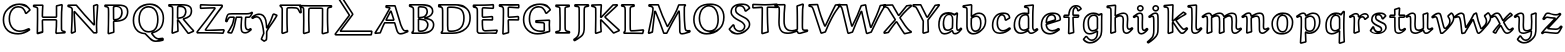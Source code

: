 SplineFontDB: 3.0
FontName: Neo-EulerBB
FullName: Neo Euler BB
FamilyName: Neo Euler BB
Weight: Medium
Copyright: Created by .'D/ -3FJ,,,, with FontForge 2.0 (http://fontforge.sf.net)
UComments: "2009-9-24: Created." 
Version: 001.000
ItalicAngle: 0
UnderlinePosition: -100
UnderlineWidth: 50
Ascent: 800
Descent: 200
LayerCount: 2
Layer: 0 0 "Back"  1
Layer: 1 0 "Fore"  0
NeedsXUIDChange: 1
XUID: [1021 862 584604386 3385988]
OS2Version: 0
OS2_WeightWidthSlopeOnly: 0
OS2_UseTypoMetrics: 1
CreationTime: 1253805665
ModificationTime: 1254566298
OS2TypoAscent: 0
OS2TypoAOffset: 1
OS2TypoDescent: 0
OS2TypoDOffset: 1
OS2TypoLinegap: 0
OS2WinAscent: 0
OS2WinAOffset: 1
OS2WinDescent: 0
OS2WinDOffset: 1
HheadAscent: 0
HheadAOffset: 1
HheadDescent: 0
HheadDOffset: 1
OS2Vendor: 'PfEd'
DEI: 91125
Encoding: UnicodeFull
UnicodeInterp: none
NameList: Adobe Glyph List
DisplaySize: -96
AntiAlias: 1
FitToEm: 1
WinInfo: 8450 13 5
BeginChars: 1114112 57

StartChar: u1D538
Encoding: 120120 120120 0
Width: 829
Flags: W
HStem: -34 40<595.729 727.734> 42 40<722.356 772.255> 248 40<243.951 476.834> 300 39.9883<305.92 447.423> 667 40<297 486.085>
DStem2: 35.5889 21.7461 6.73926 -20.9238 0.996543 0.0830764<0 91.1542> 223.338 277.383 253.152 248 0.450745 0.892653<-203.922 -12.7899 93.1084 285.949> 297 666.609 274.468 629.161 0.991815 -0.127681<0 54.7885> 423.02 549.185 392.803 512.147 0.290995 -0.956725<26.6414 207.348 303.81 554.933> 520.169 692.704 486.085 667 0.285226 -0.95846<14.9147 593.99> 706.988 19.0723 719.012 -19.0723 0.944023 0.329879<-66.5863 69.7615>
LayerCount: 2
Back
SplineSet
131 10 m 1xa8
 5 -1 l 1
 3 9 l 1
 138 210 262 415 373 628 c 0
 374 629 374 631 374 633 c 0
 374 634 373 637 371 637 c 2x70
 277 649 l 1
 277 687 l 1
 501 687 l 1
 612 314 l 2
 632 249 653 184 685 123 c 0
 693 109 701 95 713 82 c 0
 729 66 739 62 756 62 c 0
 773 62 795 66 814 70 c 1
 821 42 l 1
 785 26 750 11 713 0 c 0
 689 -8 665 -14 640 -14 c 0
 618 -14 596 -8 582 8 c 0
 563 31 551 58 543 86 c 2
 492 268 l 1
 241 268 l 1
 207 204 165 97 131 10 c 1xa8
461 320 m 2
 464 320 470 322 470 325 c 0
 470 328 470 336 469 338 c 2
 404 543 l 2
 402 549 397 551 395 551 c 0
 393 551 389 548 386 543 c 2
 281 335 l 2
 279 332 279 330 279 326 c 0
 279 323 286 320 290 320 c 2
 461 320 l 2
EndSplineSet
Fore
SplineSet
392.803 512.147 m 1
 305.92 339.988 l 1
 447.423 339.88 l 1
 392.803 512.147 l 1
290 300 m 1
 268.03 305.915 272.94 302.877 266.17 309.5 c 0
 265.451 310.203 259 323 259 326 c 0
 259 336.825 261.56 341.769 263.663 345.037 c 2
 368.498 552.651 l 1
 375.396 560.852 376.816 564.555 384.069 568.262 c 0
 384.772 568.621 393.062 571.492 395 571 c 0
 399.987 569.732 409.44 570.121 417.973 558.858 c 0
 418.754 557.827 421.226 554.567 423.02 549.185 c 2
 487.65 345.353 l 2
 489.095 342.104 490 338.096 490 325 c 1
 471.683 306.683 483.882 304.612 468.305 300.903 c 0
 467.32 300.669 463.453 300 461 300 c 2
 290 300 l 1
6.73926 -20.9238 m 1
 -14.6113 -4.92188 l 1
 -16.6113 5.07812 l 1
 -13.6025 20.1514 l 1
 117.398 215.197 237.945 413.916 346.24 619.999 c 1
 274.468 629.161 l 1
 257 649 l 1
 257 687 l 1
 277 707 l 1
 501 707 l 1
 520.169 692.704 l 1
 631.143 319.793 l 2
 651.09 254.964 671.173 191.389 702.538 132.606 c 0
 710.149 118.342 717.057 106.596 727.419 95.8535 c 0
 740.085 82.7236 744.457 82 756 82 c 0
 766.776 82 783.28 83.9717 809.88 89.5713 c 1
 833.402 74.8506 l 1
 840.402 46.8506 l 1
 829.123 23.7236 l 1
 792.975 7.65723 757.328 -7.13851 719.012 -19.0723 c 0
 693.937 -26.8817 668.239 -34 640 -34 c 0
 614.693 -34 585.882 -27.4784 566.765 -4.9541 c 0
 545.136 20.5294 532.266 50.7705 523.756 80.5547 c 2
 476.834 248 l 1
 253.152 248 l 1
 221.078 184.844 181.707 84.8057 149.628 2.71973 c 1
 132.739 -9.92383 l 1
 6.73926 -20.9238 l 1
116.893 28.8447 m 1
 150.088 113.73 189.86 214.366 223.338 277.383 c 1
 241 288 l 1
 492 288 l 1
 511.258 273.396 l 1
 562.244 91.4453 l 2
 569.734 65.2295 580.39 41.0746 597.235 20.9541 c 0
 602.332 14.8663 614.23 6 640 6 c 0
 661.761 6 683.764 11.8066 706.988 19.0723 c 0
 728.947 25.9424 750.693 33.9678 772.554 42.918 c 1
 765.985 42.2656 760.548 42 756 42 c 0
 735.724 42 719.529 46.51 698.581 68.1465 c 0
 684.351 82.8449 675.026 99.2032 667.462 113.394 c 0
 633.996 176.172 612.91 243.036 592.857 308.207 c 2
 486.085 667 l 1
 297 667 l 1
 297 666.609 l 1
 372.267 656.92 l 2
 374.267 656.92 394 634 394 633 c 0
 394 631.088 388.644 616.242 387.301 614.073 c 2
 390.736 618.757 l 1
 283.745 413.449 164.757 215.624 35.5889 21.7461 c 1
 116.893 28.8447 l 1
EndSplineSet
EndChar

StartChar: u1D539
Encoding: 120121 120121 1
Width: 726
Flags: W
HStem: -22 40<140.777 492.984> 20 40<285.597 401.772> 326.339 39.4654<295.006 405.047> 641 40<282.195 422.895> 683 40<84.3662 509.277>
VStem: 117 40<45.0211 633.39> 242 40<64.5742 326.339 405.296 637.411> 461 40<471.984 604.219> 476 40<133.273 265.935> 597 40<485.509 619.659> 621 40<122.352 273.237>
DStem2: 285.584 64.0459 262.613 31.2637 0.875375 -0.483445<-14.378 40.1208>
LayerCount: 2
Back
SplineSet
421 379 m 1xec
 421 368 l 1
 457 365 492 359 526 348 c 0
 552 340 577 328 596 311 c 0
 626 283 641 246 641 207 c 0
 641 154 623 101 581 63 c 0
 555 39 521 25 486 15 c 0
 440 3 393 -2 345 -2 c 2
 101 -2 l 1
 101 14 l 1
 110 20 125 27 129 36 c 0
 136 51 137 67 137 84 c 2
 137 566 l 2
 137 592 137 627 123 640 c 0
 111 651 96 660 40 676 c 1
 40 697 l 1
 46 703 l 1xda
 354 703 l 2
 401 703 446 700 491 689 c 0
 523 681 555 670 578 649 c 0
 607 623 617 586 617 550 c 0
 617 511 600 474 570 446 c 0
 530 410 473 390 421 379 c 1xec
262 117 m 2
 262 94 262 58 271 50 c 0
 279 43 292 40 303 40 c 0
 353 40 406 50 442 83 c 0
 478 116 496 162 496 209 c 0
 496 245 478 278 450 304 c 0
 432 321 406 329 380 335 c 0
 343 344 300 346 262 347 c 1
 262 117 l 2
262 385 m 1
 295 385 333 387 365 396 c 0
 389 402 413 412 431 428 c 0
 464 458 481 500 481 542 c 0
 481 574 470 607 445 630 c 0
 431 642 413 648 395 653 c 0
 369 659 343 661 316 661 c 0xec
 303 661 287 660 275 656 c 0
 270 655 266 650 265 646 c 1
 262 641 262 618 262 604 c 2
 262 385 l 1
EndSplineSet
Fore
SplineSet
282 405.296 m 1xff
 308.674 406.114 336.772 409.275 359.867 415.328 c 0
 396.156 424.84 413.175 438.836 417.63 442.873 c 0
 446.275 468.836 461 505.348 461 542 c 0
 461 569.571 451.871 596.83 431.722 615.048 c 0
 425.127 621.011 416.584 626.258 390.075 633.621 c 1
 365.984 639.181 342.025 641 316 641 c 0
 300.289 641 289.845 639.501 283.207 637.606 c 1
 282.442 633.567 282.034 621.512 282 604 c 2
 282 405.296 l 1xff
242 604 m 2
 242.044 626.896 242.489 641.024 244.987 649.588 c 0
 245.19 650.284 245.267 650.859 246.627 654.14 c 0
 250.504 663.488 258.785 672.202 269.596 675.274 c 0
 278.648 677.847 293.086 681 316 681 c 0
 343.975 681 372.135 679.314 399.925 672.379 c 0
 418.637 667.709 440.61 660.79 458.278 644.952 c 0
 488.642 617.734 501 578.429 501 542 c 0
 501 494.652 481.9 446.969 444.37 413.127 c 0
 439.488 408.725 434.317 404.795 428.936 401.269 c 1
 498.348 417.669 536.192 442.106 556.487 460.743 c 0
 583.043 485.13 597 516.883 597 550 c 0xff40
 597 582.568 587.882 613.085 564.582 634.17 c 0
 540.345 656.103 502.631 665.543 486.2 669.585 c 0
 443.408 680.111 400.169 683 354 683 c 2
 84.3662 683 l 1
 112.312 673.052 125.663 664.721 136.562 654.699 c 0
 140.875 650.732 144.018 646.117 146.4 641.515 c 0
 155.945 623.079 156.952 598.931 157 566 c 2
 157 84 l 2
 157 66.3242 156.205 47.1816 147.2 27.71 c 0
 145.688 24.4395 143.653 21.2305 140.777 18 c 1
 345 18 l 2
 391.617 18 436.759 22.3486 480.729 34.291 c 0
 514.46 43.4531 544.982 57.2278 567.508 77.7637 c 0
 604.478 111.468 621 158.371 621 207 c 0
 621 260.627 589.1 290.241 582.509 296.237 c 0
 572.379 305.453 553.174 318.456 519.98 328.928 c 0
 487.71 339.108 454.216 345.163 419.339 348.069 c 1
 401 368 l 1
 401 379 l 1
 410.865 391.17 l 1
 397.632 384.869 383.734 380.317 370.133 376.672 c 0
 345.881 370.173 319.882 367.095 295.006 365.804 c 1
 324.574 364.313 355.69 361.35 384.612 354.461 c 0
 411.412 348.077 440.741 340.044 463.671 318.598 c 0
 494.488 289.774 516 251.89 516 209 c 0xfea0
 516 157.941 496.704 106.014 455.515 68.2568 c 0
 434.132 48.6562 390.881 19.3574 303 20 c 0
 290.74 20.0898 283.799 21.168 272.646 25.8633 c 2
 272.646 25.8633 269.595 27.1953 267.58 28.2705 c 0
 265.386 29.4424 264.734 29.8252 262.613 31.2637 c 0
 261.61 31.9443 260.049 33.0078 257.771 35 c 2
 257.771 35 250.859 43.7852 249.998 45.5801 c 0
 244.127 57.8145 242 74.1475 242 117 c 2
 242 347 l 1
 261.25 365.75 l 1
 242 385 l 1
 242 604 l 2
282 117 m 2
 282 111.45 281.711 74.9209 285.584 64.0459 c 0
 285.866 63.873 286.201 63.6729 286.415 63.5586 c 2
 286.415 63.5586 287.588 62.9729 288.169 62.7285 c 0
 293.599 60.4444 298.485 60.0157 303 60 c 0
 375.341 59.7479 411.088 81.7951 428.485 97.7432 c 0
 460.041 126.669 476 167.04 476 209 c 0xfe80
 476 238.11 461.355 266.059 436.329 289.402 c 0
 427.252 297.869 413.384 306.569 375.388 315.539 c 0
 347.21 322.191 313.854 325.061 282 326.339 c 1
 282 117 l 2
110.909 44.5264 m 1
 115.736 55.0459 117 67.7969 117 84 c 2
 117 566 l 2
 116.962 592.255 116.179 612.888 110.879 623.123 c 0
 110.127 624.575 109.566 625.184 109.438 625.301 c 0
 98.1485 635.646 81.0928 643.459 34.5059 656.77 c 1
 20 676 l 1
 20 697 l 1
 25.8574 711.143 l 1
 31.8574 717.143 l 1
 46 723 l 1
 354 723 l 2
 401.831 723 448.632 720.053 495.8 708.415 c 0
 528.895 700.249 563.965 688.649 591.418 663.83 c 0
 624.062 634.318 637 592.807 637 550 c 0xfe40
 637 505.117 617.489 462.295 583.513 431.257 c 0
 556.053 406.172 522.516 389.366 491.072 377.904 c 1
 504.798 374.935 518.441 371.351 532.02 367.072 c 0
 573.013 354.156 596.969 337.319 609.491 325.763 c 0
 643.708 294.185 661 251.108 661 207 c 0xfe20
 661 149.629 641.229 90.8536 594.492 48.2363 c 0
 564.725 21.0928 527.796 5.62898 491.271 -4.29102 c 0
 443.486 -17.2694 394.383 -22 345 -22 c 2
 101 -22 l 1
 81 -2 l 1
 81 14 l 1
 89.9062 30.6406 l 1
 102.201 38.2891 106.608 40.6123 110.125 43.8262 c 2
 110.909 44.5264 l 1
EndSplineSet
EndChar

StartChar: u1D53B
Encoding: 120123 120123 2
Width: 899
Flags: W
HStem: -21 40<140.326 542.563> 22 40<296.693 483.118> 635 40<286.144 517.039> 678 40<100.812 623.073>
VStem: 121 40<57.5247 635.467> 246 40<71.1996 631.903> 654 40<237.254 507.578> 808 40<250.99 512.846>
LayerCount: 2
Back
SplineSet
109 -1 m 1xd8
 109 13 l 1
 118 25 134 39 138 53 c 0
 141 63 141 88 141 106 c 2
 141 535 l 2
 141 565 141 602 134 625 c 0
 131 637 123 648 110 654 c 0
 92 661 64 665 44 668 c 1
 44 692 l 1
 50 698 l 1xb8
 465 698 l 2
 520 698 575 693 628 678 c 0
 670 666 710 648 741 620 c 0
 809 559 828 470 828 384 c 0
 828 285 802 183 723 112 c 1
 636 32 513 -1 391 -1 c 2
 109 -1 l 1xd8
266 185 m 2
 266 149 267 114 273 79 c 0
 274 70 280 62 287 56 c 0
 303 42 333 42 357 42 c 0
 440 42 525 63 585 117 c 0
 617 147 638 185 651 224 c 0
 668 274 674 326 674 378 c 0
 674 421 670 465 656 506 c 0
 645 539 630 570 604 593 c 0
 577 617 542 630 507 639 c 0
 459 651 409 655 359 655 c 0xd8
 334 655 303 655 281 651 c 0
 272 649 269 639 267 631 c 0
 266 627 266 594 266 575 c 2
 266 185 l 2
EndSplineSet
Fore
SplineSet
286 185 m 2
 286 149.359 287.21 114.974 292.795 81.7939 c 0
 293.096 80.0078 294.301 77.4297 295.583 75.7705 c 0
 297.134 73.7637 298.135 72.8692 300.093 71.1182 c 0
 307.358 64.6212 322.902 62 357 62 c 0
 424.8 62 510.511 76.1309 571.471 131.729 c 0
 600.845 158.519 619.719 193.815 632.045 230.381 c 0
 648.017 277.762 654 327.521 654 378 c 0
 654 419.774 649.88 461.622 637.05 499.606 c 0
 626.426 531.059 612.778 558.495 590.73 578.036 c 0
 576.674 590.494 553.511 606.562 502.084 619.613 c 0
 456.288 631.235 407.939 635 359 635 c 0
 335.496 635 307.237 634.868 288.175 631.938 c 0
 287.871 631.207 287.416 629.735 286.403 626.149 c 0
 286.399 626.136 286 626.141 286 575 c 2
 286 185 l 2
246 575 m 2
 246 596.297 245.693 628.591 247.597 635.851 c 0
 248.997 641.189 250.394 646.79 253.975 653.11 c 0
 259.168 662.275 266.861 668.631 277.042 670.601 c 0
 301.999 675.429 333.865 675 359 675 c 0
 410.061 675 461.789 671.069 511.916 658.387 c 0
 548.268 649.189 586.434 635.308 617.27 607.964 c 0
 647.171 581.448 663.307 546.852 674.95 512.394 c 0
 689.853 468.287 694 422.225 694 378 c 0
 694 324.479 687.721 270.327 669.955 217.619 c 0
 656.019 176.272 633.789 134.798 598.529 102.271 c 0
 575.362 80.9014 501.827 22 357 22 c 0
 332.859 22 296.308 20.8838 273.907 40.8818 c 0
 268.485 45.7227 267.468 46.7373 263.933 51.3115 c 0
 259.037 57.6465 254.86 65.7285 253.205 76.2061 c 0
 247.373 113.122 246 148.641 246 185 c 2
 246 575 l 2
100.812 678 m 1
 106.986 676.389 112.828 674.539 117.815 672.399 c 0
 136.768 664.269 148.422 647.419 153.269 630.337 c 0
 161.322 601.952 161 555.913 161 535 c 2
 161 106 l 2
 161 76.4893 160.49 58.3701 157.193 47.3789 c 2
 157.193 47.3789 156.02 43.7979 155.652 42.8652 c 0
 152.213 34.1472 146.58 26.4863 140.326 19 c 1
 391 19 l 2
 493.414 19 619.056 43.5879 709.547 126.799 c 1
 782.788 192.623 808 288.196 808 384 c 0
 808 467.43 789.347 549.627 727.619 605.135 c 0
 693.735 635.604 650.283 650.882 622.529 658.763 c 0
 571.922 673.133 518.799 678 465 678 c 2
 100.812 678 l 1
89 13 m 1
 93 25 l 1
 106.401 41.6787 115.341 49.6748 118.439 57.5352 c 2
 118.439 57.5352 114.278 43.0703 118.807 58.6211 c 0
 121.372 67.4307 121 101.138 121 106 c 2
 121 535 l 2
 121 572.923 119.886 601.814 114.731 619.663 c 0
 112.692 626.723 108.975 632.803 102.185 635.601 c 0
 88.0352 641.431 67.0859 644.313 41.0332 648.222 c 1
 24 668 l 1
 24 692 l 1
 29.8574 706.143 l 1
 35.8574 712.143 l 1
 50 718 l 1
 465 718 l 2
 521.202 718 578.108 712.972 633.471 697.237 c 0
 677.301 684.78 720.085 665.697 754.381 634.865 c 0
 828.515 568.219 848 472.57 848 384 c 0
 848 281.804 821.212 173.377 736.453 97.2012 c 1
 644.423 12.5752 516.451 -21 391 -21 c 2
 109 -21 l 1
 89 -1 l 1
 89 13 l 1
EndSplineSet
EndChar

StartChar: u1D53C
Encoding: 120124 120124 3
Width: 640
Flags: W
HStem: -27.9629 40.8252<370.323 564.999> -20 40<150.086 439.545> 41 40<271.595 514.123> 323 40<255.245 467> 369 39.7129<257.494 459.301> 625 40<255.473 474.043> 676.007 39.9932<62.7549 218.163>
VStem: 89 40<35.1592 631.057> 214 40<109.742 322.754 408.758 625> 467 40<360.79 384.947> 489 40<651.558 688.111>
LayerCount: 2
Back
SplineSet
595 76 m 1xe4
 605 68 l 1
 579 -8 l 1
 465 -1 351 0 237 0 c 0
 205 0 157 0 142 4 c 1
 127 12 109 32 109 51 c 2
 109 480 l 2
 109 524 109 594 105 612 c 0
 101 627 96 642 81 648 c 0
 59 658 35 663 11 666 c 1xcc
 11 689 l 1
 18 696 l 1xd4
 179 696 383 696 496 709 c 1
 509 704 l 1
 509 642 l 1
 497 631 l 1xe4
 420 636 270 645 269 645 c 0xd4
 263 645 254 644 246 641 c 1
 241 638 239 635 238 631 c 0
 234 620 234 608 234 595 c 2
 234 415 l 2
 234 408 237 401 243 395 c 0
 245 392 250 389 254 389 c 0
 316 389 471 405 474 406 c 0
 475 406 483 401 487 398 c 1
 487 340 l 1
 418 343 338 343 262 343 c 0
 255 343 247 343 242 338 c 0
 235 332 234 324 234 316 c 0
 234 251 234 174 243 123 c 0
 245 106 248 89 261 77 c 0
 275 65 291 61 310 61 c 0
 325 61 595 76 595 76 c 1xe4
EndSplineSet
Fore
SplineSet
473.162 385.675 m 1x3f80
 473.208 385.584 l 1
 473.162 385.675 l 1x3f80
62.7549 676.007 m 1
 71.5 673.406 80.1992 670.254 88.8516 666.389 c 0
 91.9844 664.989 105.891 659.838 115.661 641.151 c 0
 120.346 632.19 122.675 624.16 124.424 616.746 c 0
 130.168 592.396 129 511.677 129 480 c 2
 129 51 l 1
 129 51 129.035 50.0781 129.068 49.7715 c 2
 129.068 49.7715 129.193 48.832 129.298 48.3281 c 2
 129.298 48.3281 129.514 47.3633 129.719 46.6797 c 0
 130.517 44.0273 134.884 32.5342 149.506 22.8604 c 1
 161.475 21.0029 200.227 20 237 20 c 0x7fa0
 346.066 20 455.401 19.0908 564.999 12.8623 c 1
 579.449 55.1016 l 1
 520.55 51.8242 324.878 41 310 41 c 0
 288.412 41 265.68 46.0488 247.709 62.0596 c 0
 228.17 79.4678 225.256 102.798 223.221 120.094 c 1
 213.672 174.203 214 250.831 214 316 c 0
 214 325.169 214.756 340.576 228.421 352.664 c 0
 231.902 355.744 235.55 358.467 241.431 360.46 c 0
 249.119 363.066 255.784 362.99 262 363 c 0
 330.528 363.109 402.461 363.008 467 360.79 c 1
 467 384.947 l 1xbfc0
 430.892 380.851 312.586 369.582 254 369 c 1
 254 369 246.036 370.078 244.974 370.406 c 0
 236.653 372.976 241.864 370.488 226.359 383.906 c 1
 214.47 397.71 214 411.868 214 415 c 2
 214 595 l 2
 214 603.402 213.837 621.21 218.881 636.924 c 0
 221.873 646.246 227.065 652.963 235.71 658.149 c 2
 238.978 659.727 l 1
 250.218 663.941 260.863 665 269 665 c 0
 273.142 665 426.176 655.585 489 651.558 c 1
 489 688.111 l 1xbfa0
 383.125 677.01 210.962 676.083 62.7549 676.007 c 1
617.494 83.6172 m 1
 623.923 61.5264 l 1
 597.923 -14.4736 l 1
 577.774 -27.9629 l 1xbfc0
 464.473 -21.0059 350.884 -20 237 -20 c 0
 207.172 -20 155.78 -20.373 136.847 -15.3242 c 1
 132.588 -13.6475 l 1
 101.583 5.3584 93.917 26.8389 91.4141 35.1592 c 0
 90.4082 38.5029 93.6094 23.4062 90.1289 40.2197 c 2
 90.1289 40.2197 91.7578 22.5547 89.2969 45.5068 c 1
 89.2969 45.5068 89 30.6914 89 51 c 2
 89 480 l 2
 89 535.455 88.2284 595.695 85.5762 607.254 c 0
 85.2002 608.893 83.2731 616.766 80.2139 622.618 c 0
 78.4285 626.033 76.0977 628.292 73.1484 629.611 c 0
 53.8154 638.257 31.4473 643.288 8.51953 646.154 c 1
 -9 666 l 1
 -9 689 l 1
 -3.14258 703.143 l 1
 3.85742 710.143 l 1
 18 716 l 1
 178.815 716 383.04 716.137 493.714 728.869 c 1
 503.18 727.667 l 1
 516.18 722.667 l 1
 529 704 l 1
 529 642 l 1x7fa0
 522.515 627.257 l 1
 510.515 616.257 l 1
 495.704 611.042 l 1
 347.693 620.653 269.092 625 269 625 c 0
 266.418 625 261.47 624.68 256.52 623.377 c 1
 254.409 617.133 254 610.258 254 595 c 2
 254 415 l 2
 254 413.6 254.742 411.543 257.143 409.143 c 2
 257.494 408.713 l 1
 329.383 409.829 461.595 424.121 470.176 425.62 c 2
 474 426 l 2
 479 426 487.944 422.292 499 414 c 1
 507 398 l 1
 507 340 l 1x7fc0
 486.131 320.019 l 1
 417.784 322.99 337.987 323 262 323 c 0
 258.83 323 256.641 323.011 255.176 322.756 c 1
 254.54 321.478 254 318.65 254 316 c 0
 254 251.169 254.328 173.797 262.779 125.906 c 1
 265.584 102.062 269.593 96.1123 274.291 91.9404 c 0
 279.466 87.3457 288.409 81 310 81 c 0
 324.136 81 593.655 95.9561 593.891 95.9688 c 2
 607.494 91.6172 l 1
 617.494 83.6172 l 1
EndSplineSet
EndChar

StartChar: u1D53D
Encoding: 120125 120125 4
Width: 525
Flags: W
HStem: 323 40<252.245 467> 369 39.8154<252.529 453.562> 624 40<253.105 465.212> 677.684 40.3164<78.1357 220.869> 684.243 41.6436<289.13 474>
VStem: 78.0176 40.6221<11.0967 202.178> 91 40<296.665 635.927> 212 40<38.2168 322.789 409.188 622.679> 467 40<360.874 385.243> 474 40<650.788 684.243>
DStem2: 118.64 11.0967 115.275 -31.292 0.96459 0.263755<0 107.78>
LayerCount: 2
Back
SplineSet
238 23 m 1xd0
 110 -12 l 1
 98 -4 l 1xd0
 105 165 111 333 111 501 c 0
 111 551 111 606 106 623 c 0
 102 638 87 653 71 659 c 0
 53 666 31 668 12 670 c 1xa8
 12 690 l 1
 20 698 l 1
 181 698 419 698 494 706 c 1
 494 638 l 1
 487 630 l 1
 382 636 277 644 261 644 c 0
 251 644 243 641 238 636 c 0xd0
 235 632 232 624 232 609 c 2
 232 415 l 2xc8
 232 408 233 400 238 395 c 0xd0
 242 391 245 389 249 389 c 0
 323 389 400 401 474 406 c 1
 487 394 l 1
 487 340 l 1
 428 343 333 343 257 343 c 0
 250 343 242 343 237 338 c 0
 232 334 232 324 232 316 c 0xc8
 232 315 237 121 238 23 c 1xd0
EndSplineSet
Fore
SplineSet
249.657 322.647 m 2xe1
 249.529 322.615 249.407 322.579 249.293 322.54 c 2
 249.494 322.383 l 1
 249.657 322.647 l 2xe1
115.275 -31.292 m 1
 98.9062 -28.6406 l 1
 86.9062 -20.6406 l 1
 78.0176 -3.17188 l 1xed80
 85.0146 165.753 91 333.477 91 501 c 0
 91 558.823 89.7266 607.09 86.7441 617.602 c 0
 84.9404 623.958 76.165 635.612 63.8643 640.316 c 0
 49.6796 645.741 34.3877 647.532 9.90625 650.109 c 1
 -8 670 l 1
 -8 690 l 1
 -2.14258 704.143 l 1
 5.85742 712.143 l 1
 20 718 l 1xf3
 180.575 718 419.812 718.199 491.879 725.887 c 1
 514 706 l 1
 514 638 l 1xeb40
 509.052 624.83 l 1
 502.052 616.83 l 1
 485.859 610.032 l 1
 403.66 614.729 274.217 624 261 624 c 0
 257.241 624 254.63 623.684 253.526 622.704 c 0
 252.931 622.175 253.031 620.871 252.792 619.542 c 0
 252.048 615.401 252 610.948 252 609 c 2
 252 415 l 2
 252.209 411.373 251.895 410.098 252.138 409.143 c 2
 252.529 408.815 l 1
 323.371 409.194 398.695 420.957 472.651 425.954 c 1
 487.565 420.696 l 1
 500.565 408.696 l 1
 507 394 l 1
 507 340 l 1xe980
 485.984 320.025 l 1
 427.948 322.977 332.937 323 257 323 c 0
 255.017 323 253.416 323.003 252.138 322.944 c 1
 251.989 320.398 252 317.322 252 316 c 0
 252 286.725 256.505 169.622 257.999 23.2041 c 1
 243.275 3.70801 l 1
 115.275 -31.292 l 1
217.821 38.2168 m 1
 216.512 139.722 212 313.792 212 316 c 0
 212 320.452 211.771 329.877 214.392 338.262 c 0
 215.133 340.632 220.788 348.065 223.682 352.88 c 1
 226.969 356.167 230.55 358.467 236.431 360.46 c 0
 244.119 363.066 250.784 362.99 257 363 c 0
 324.686 363.108 407.357 363.019 467 360.874 c 1
 467 385.243 l 1xf580
 466.79 385.437 l 1
 396.485 380.196 322.158 369 249 369 c 1
 249 369 241.744 369.845 240.838 370.095 c 0
 233.423 372.141 231.3 374.328 223.857 380.857 c 0
 220.567 383.744 217.899 387.9 215.696 393.315 c 0
 212.459 401.273 212.504 406.271 212 415 c 2
 212 609 l 2
 212 615.625 212.49 621.43 213.423 626.618 c 0
 215.818 639.942 219.698 644.066 222 648 c 2
 223.857 650.143 l 2
 233.649 659.935 247.148 664 261 664 c 0
 278.941 664 373.728 656.689 474 650.788 c 1
 474 684.243 l 1xe940
 391.781 678.631 219.294 677.738 78.1357 677.684 c 1
 97.5303 670.296 118.656 651.932 125.256 628.398 c 0
 131.958 604.501 131 526.528 131 501 c 0xf340
 131 337.813 125.358 174.815 118.64 11.0967 c 1
 217.821 38.2168 l 1
EndSplineSet
EndChar

StartChar: u1D53E
Encoding: 120126 120126 5
Width: 845
Flags: W
HStem: -34 40<306.368 608.572> 19 40<404.103 586.254> 284.107 38.8779<427.357 580.313> 295.157 40.8281<554.159 716.343> 641 40<379.959 543.024> 689 40<350.424 633.545>
VStem: 70 40<202.082 461.153> 216 40<224.133 491.023> 587 40<60.4738 223.644> 713.223 40<49.2419 295.157>
DStem2: 427.357 284.107 396.67 246.044 0.99814 -0.0609572<0 163.496> 659.504 519.967 675.604 480.339 0.733063 0.680161<0 104.022>
LayerCount: 2
Back
SplineSet
398 303 m 1
 738 316 l 1
 730 223 733 129 740 36 c 1
 641 10 540 -14 437 -14 c 0
 347 -14 256 9 192 68 c 0
 115 138 90 237 90 334 c 0
 90 436 122 539 202 612 c 0
 280 682 389 709 496 709 c 0
 557 709 620 703 672 674 c 0
 711 653 740 621 759 585 c 1
 662 495 l 1
 644 503 l 1
 630 548 608 592 571 625 c 0
 543 651 504 661 465 661 c 0
 413 661 362 643 325 609 c 0
 293 580 273 543 259 504 c 0
 242 455 236 404 236 353 c 0
 236 262 258 167 330 101 c 0
 378 57 445 39 513 39 c 0
 536 39 560 39 583 42 c 0
 594 43 605 48 606 59 c 0
 607 77 607 117 607 146 c 2
 607 221 l 1
 605 236 595 252 578 255 c 0
 577 255 458 262 398 266 c 1
 398 303 l 1
EndSplineSet
Fore
SplineSet
659.504 519.967 m 1xefc0
 733.738 588.844 l 1
 716.631 616.256 692.604 639.84 662.389 656.462 c 0
 615.318 682.356 555.773 689 496 689 c 0
 407.389 689 295.578 669.69 215.42 597.171 c 0
 140.277 529.189 110 432.018 110 334 c 0
 110 240.137 134.269 147.742 205.505 82.752 c 0
 229.78 60.6055 298.134 6 437 6 c 0
 531.451 6 625.432 26.9482 718.847 51.1494 c 1
 715.436 99.998 713.223 149.217 713.223 198.529 c 0
 713.223 230.725 714.167 262.961 716.343 295.157 c 1xdfc0
 427.357 284.107 l 1
 517.804 278.211 577.043 275 578 275 c 2
 581.476 274.695 l 1
 601.649 271.136 615.04 256.541 621.59 241.979 c 0
 624.686 235.096 624.889 232.938 626.824 223.644 c 1
 627 221 l 1
 627 146 l 2
 627 110.756 627.079 75.1094 625.943 57.54 c 0
 625.55 51.4541 622.704 37.2842 606.408 28.3447 c 0
 598.711 24.123 594.052 23.3857 585.199 22.125 c 0
 560.478 18.6055 536.011 19 513 19 c 0
 395.092 19 335.489 68.8369 316.485 86.2568 c 0
 238.616 157.637 216 259.103 216 353 c 0
 216 405.552 221.958 459.039 240.141 510.656 c 0
 254.562 551.596 276.376 591.686 311.519 623.773 c 0
 352.828 661.492 408.437 681 465 681 c 0
 507.242 681 551.053 670.156 584.461 639.791 c 0
 621.693 605.949 644.688 563.35 659.504 519.967 c 1xefc0
737.236 335.985 m 1
 757.927 314.286 l 1
 754.626 275.916 753.223 237.281 753.223 198.529 c 0
 753.223 144.944 755.906 91.1348 759.943 37.501 c 1
 745.08 16.6562 l 1
 645.786 -9.4209 543.13 -34 437 -34 c 0
 352.272 -34 252.053 -14.0644 178.495 53.248 c 0
 96.0928 128.654 70 233.863 70 334 c 0
 70 439.982 103.106 549.489 188.58 626.829 c 0
 276.657 706.524 397.185 729 496 729 c 0
 542.174 729 618.346 726.328 681.611 691.538 c 0
 724.271 668.079 756.067 633.404 776.688 594.335 c 1
 772.604 570.339 l 1
 675.604 480.339 l 1
 653.877 476.724 l 1
 635.877 484.724 l 1
 624.903 497.059 l 1
 611.545 539.996 590.674 580.383 557.539 610.209 c 0
 547.807 618.969 520.435 641 465 641 c 0
 423.769 641 375.323 627.876 338.481 594.227 c 0
 309.845 568.071 290.974 534.569 277.859 497.344 c 0
 261.576 451.124 256 402.448 256 353 c 0
 256 264.897 277.384 176.363 343.515 115.743 c 0
 386.539 76.3047 448.371 59 513 59 c 0
 535.989 59 559.569 59.049 580.801 61.875 c 0
 581.953 62.0284 584.238 62.2051 586.182 62.959 c 1
 586.988 80.9121 587 118.474 587 146 c 2
 587 219.206 l 2
 586.414 222.062 586.225 223.093 585.11 225.571 c 0
 582.586 231.185 579.285 234.783 575.411 235.111 c 0
 556.045 236.753 436.635 243.38 396.67 246.044 c 1
 378 266 l 1
 378 303 l 1
 397.236 322.985 l 1xefc0
 737.236 335.985 l 1
EndSplineSet
EndChar

StartChar: u1D540
Encoding: 120128 120128 6
Width: 461
Flags: W
HStem: -19 67.5479<48 76.158 361.39 387> -19 40<105.622 334.556> 676 40<97.1221 334.098>
VStem: 132 40<64.5711 631.799> 260.046 39.9082<66.6975 631.752>
LayerCount: 2
Back
SplineSet
278 618 m 2
 277 367 l 2
 277 280 277 158 280 106 c 0
 282 80 293 51 323 44 c 2
 387 30 l 1
 387 1 l 1
 48 1 l 1
 48 29 l 1
 122 45 l 2
 138 49 150 65 150 81 c 0
 152 124 152 275 152 372 c 0
 152 455 152 541 146 622 c 0
 145 636 133 647 118 651 c 2
 49 666 l 1
 49 692 l 1
 53 696 l 1
 376 696 l 1
 380 692 l 1
 380 665 l 1
 302 649 l 2
 286 646 278 632 278 618 c 2
EndSplineSet
Fore
SplineSet
297 366.96 m 2xb8
 297 280.116 296.732 157.95 299.954 107.343 c 0
 301.409 84.4893 310.007 67.5684 327.409 63.5078 c 2
 391.273 49.5381 l 1
 407 30 l 1
 407 1 l 1
 387 -19 l 1
 48 -19 l 1
 28 1 l 1
 28 29 l 1
 43.7734 48.5479 l 1
 117.461 64.4756 l 2
 125.181 66.4053 129.762 75.3262 130.011 81.4648 c 0
 131.699 123.132 132 275.205 132 372 c 0
 132 454.991 131.963 540.578 126.053 620.549 c 0
 125.639 626.147 117.979 630.318 113.299 631.566 c 2
 44.751 646.456 l 1
 29 666 l 1
 29 692 l 1
 34.8574 706.143 l 1
 38.8574 710.143 l 1
 53 716 l 1
 376 716 l 1
 390.143 710.143 l 1
 394.143 706.143 l 1
 400 692 l 1
 400 665 l 1
 384.019 645.408 l 1
 305.853 629.375 l 2
 302.652 628.775 298.033 626.36 298 617.96 c 2
 297 366.96 l 2xb8
258 618.04 m 2
 258.081 638.303 269.275 663.211 298.147 668.625 c 2
 334.098 676 l 1
 97.1221 676 l 1
 122.701 670.434 l 1
 148.865 663.457 164.485 643.329 165.947 623.451 c 0
 171.981 541.417 172 455.009 172 372 c 0
 172 274.795 172.052 124.879 169.989 80.5352 c 1
 169.989 54.6787 149.742 31.3252 126.539 25.5244 c 2
 105.622 21 l 1
 334.556 21 l 1x78
 318.591 24.4922 l 2
 274.748 34.7227 261.846 76.668 260.046 104.657 c 0
 256.615 158.01 257 279.884 257 367.04 c 2
 258 618.04 l 2
EndSplineSet
EndChar

StartChar: u1D541
Encoding: 120129 120129 7
Width: 457
Flags: W
HStem: 650 75<82 131.946> 685 40<132.892 378.571>
VStem: 160 40<-42.9199 641.927> 285 40<2.03703 636.857>
LayerCount: 2
Back
SplineSet
305 513 m 2xa0
 305 167 l 2
 305 101 304 52 292 16 c 0
 275 -35 260 -57 217 -92 c 0
 191 -113 161 -133 133 -151 c 0
 112 -165 82 -181 62 -192 c 1
 45 -164 l 1
 64 -152 93 -132 113 -114 c 0
 138 -92 155 -66 164 -37 c 0
 178 8 180 65 180 128 c 2
 180 559 l 2
 180 583 180 609 177 631 c 0
 175 646 162 656 147 661 c 0
 123 668 98 670 73 670 c 1
 73 697 l 1
 82 705 l 1x60
 404 705 l 1
 412 697 l 1
 412 672 l 1
 390 667 345 658 344 658 c 0
 330 654 316 643 312 629 c 0
 305 605 305 552 305 513 c 2xa0
EndSplineSet
Fore
SplineSet
325 167 m 2x70
 325 119.438 325.669 53.7608 310.974 9.67578 c 0
 292.407 -46.0243 273.809 -71.6522 229.596 -107.535 c 0
 202.639 -129.413 172.034 -149.387 143.955 -167.732 c 0
 121.484 -182.414 91.5156 -198.593 71.6387 -209.524 c 1
 44.9043 -202.38 l 1
 27.9043 -174.38 l 1
 34.3203 -147.09 l 1
 41.1709 -142.764 75.6189 -120.503 99.7041 -99.0596 c 0
 122.108 -79.1131 137.005 -56.4668 144.9 -31.0654 c 0
 157.635 9.90527 160 65.4453 160 128 c 2
 160 559 l 2
 160 582.951 160.279 608.42 157.18 628.327 c 0
 156.568 632.253 154.808 634.633 149.412 638.007 c 0
 146.177 640.03 143.156 641.287 141.038 641.913 c 0
 119.679 648.223 96.9463 650 73 650 c 1
 53 670 l 1
 53 697 l 1
 59.7129 711.948 l 1
 68.7129 719.948 l 1
 82 725 l 1xb0
 404 725 l 1
 418.143 719.143 l 1
 426.143 711.143 l 1
 432 697 l 1
 432 672 l 1
 416.433 652.497 l 1
 395.566 647.755 362.676 641.032 349.494 638.77 c 1
 341.415 635.841 337.577 633.214 333.997 628.635 c 0
 332.52 626.745 331.642 624.918 331.215 623.453 c 0
 325.19 602.769 325 546.388 325 513 c 2
 325 167 l 2x70
285 513 m 2
 285 573.532 286.156 611.705 292.785 634.547 c 0
 294.858 641.687 298.297 647.917 302.485 653.273 c 0
 312.602 666.212 322.701 671.502 338.506 677.23 c 1
 344 678 l 2
 344.018 678 346.759 685 378.571 685 c 2
 132.892 685 l 1x70
 139.619 683.701 146.326 682.086 152.962 680.087 c 0
 158.955 678.281 165.099 675.374 170.619 671.922 c 0
 192.247 658.398 195.381 642.269 196.82 633.673 c 0
 200.826 609.745 200 583.049 200 559 c 2
 200 128 l 2
 200 64.5547 198.341 6.1016 183.1 -42.9346 c 0
 172.97 -75.5263 153.672 -104.638 126.296 -128.94 c 0
 122.335 -132.457 118.129 -135.995 113.815 -139.484 c 2
 122.046 -134.268 l 2
 149.728 -116.244 179.461 -96.709 204.404 -76.4648 c 0
 246.29 -42.4697 258.338 -21.7421 273.026 22.3242 c 0
 281.946 49.084 285 80.9219 285 167 c 2
 285 513 l 2
EndSplineSet
EndChar

StartChar: u1D542
Encoding: 120130 120130 8
Width: 747
Flags: W
HStem: 680.611 40.3818<87.3105 261.642 584.938 645.403>
VStem: 124 40<12.4121 628.341> 248 40.0664<118.717 286.543 424.574 593.367>
DStem2: 159.505 12.4121 155.148 -31.0312 0.951571 0.30743<0 106.966> 291.81 338.467 288.066 286.543 0.702277 -0.711904<34.336 440.619> 288.224 424.574 294.465 373.188 0.690587 0.723249<0 387.762> 399.22 396.634 365.713 373.146 0.739173 -0.673516<0 448.086> 369.906 423.641 399.22 396.634 0.732187 0.681103<3.06851 376.494> 595.468 19.0889 597.862 -23.3896 0.919489 0.393115<-6.42953 117.483>
LayerCount: 2
Back
SplineSet
280 387 m 1xa0
 576 697 l 1
 682 702 l 1
 682 687 l 1
 381 407 l 2
 378 405 376 399 376 397 c 0
 376 393 378 388 379 388 c 2
 728 70 l 1
 728 54 l 1
 590 -5 l 1
 491 108 388 219 278 324 c 1
 268 324 l 1xa0
 268 226 269 128 279 30 c 1
 149 -12 l 1
 139 -2 l 1xc0
 143 111 144 225 144 338 c 0
 144 430 144 584 142 614 c 0
 140 632 118 646 100 652 c 0
 89 655 64 661 46 665 c 1
 46 691 l 1
 50 695 l 1
 276 701 l 1
 283 694 l 1
 273 591 268 490 268 387 c 1
 280 387 l 1xa0
EndSplineSet
Fore
SplineSet
561.535 710.812 m 1
 575.058 716.978 l 1
 681.058 721.978 l 1
 702 702 l 1
 702 687 l 1
 695.622 672.356 l 1
 399.22 396.634 l 1
 741.471 84.7832 l 1
 748 70 l 1
 748 54 l 1
 735.862 35.6104 l 1
 597.862 -23.3896 l 1
 574.957 -18.1797 l 1
 483.425 86.2969 388.581 188.922 288.066 286.543 c 1
 288.405 201.295 290.28 116.465 298.896 32.0303 c 1
 285.148 10.9688 l 1
 155.148 -31.0312 l 1
 134.857 -26.1426 l 1
 124.857 -16.1426 l 1
 119.013 -1.29199 l 1
 123 111.351 124 225.118 124 338 c 0
 124 447.868 124.285 584.948 122.083 612.23 c 0
 121.887 614.653 120.997 615.325 118.556 618.055 c 0
 111.157 626.327 99.6455 631.269 94.207 632.865 c 0
 83.9609 635.872 59.3213 641.552 41.6611 645.477 c 1
 26 665 l 1
 26 691 l 1
 31.8574 705.143 l 1
 35.8574 709.143 l 1
 49.4688 714.993 l 1
 275.469 720.993 l 1
 290.143 715.143 l 1
 297.143 708.143 l 1
 302.906 692.067 l 1
 294.185 602.237 289.292 513.992 288.224 424.574 c 1
 561.535 710.812 l 1
294.465 373.188 m 1
 280 367 l 1
 268 367 l 1
 248 387 l 1
 248 485.534 252.55 582.282 261.642 680.611 c 1
 87.3105 675.983 l 1
 94.7432 674.205 101.343 672.532 105.793 671.135 c 0
 124.184 665.36 138.812 655.408 148.371 644.721 c 0
 160.473 631.189 161.659 618.913 161.917 615.77 c 0
 164.56 583.558 164 402.745 164 338 c 0
 164 229.909 163.087 120.802 159.505 12.4121 c 1
 257.538 44.084 l 1
 248.877 137.865 248 231.181 248 324 c 1
 268 344 l 1
 278 344 l 1
 291.81 338.467 l 1
 398.84 236.301 499.142 128.62 595.468 19.0889 c 1
 703.492 65.2734 l 1
 365.713 373.146 l 2
 359.615 378.54 356 387.534 356 397 c 0
 356 399 356.806 403.425 357.04 404.3 c 0
 360.457 417.057 367.252 419.829 369.906 423.641 c 2
 645.403 680.252 l 1
 584.938 677.399 l 1
 294.465 373.188 l 1
EndSplineSet
EndChar

StartChar: u1D543
Encoding: 120131 120131 9
Width: 620
Flags: W
HStem: -20 40<130.499 552.278> 33 40<277.995 485.651> 682 40<97.6533 314.782>
VStem: 107.757 42.2432<54.9629 642.947> 235 40<73.0105 635.727>
LayerCount: 2
Back
SplineSet
575 75 m 1
 588 66 l 1
 567 -5 l 1
 477 0 256 0 100 0 c 1
 100 17 l 1
 109 27 124 40 127 50 c 0
 130 62 130 96 130 119 c 2
 130 565 l 2
 130 588 129 606 125 629 c 0
 122 641 108 657 95 662 c 1
 78 667 60 670 42 671 c 1
 42 694 l 1
 50 702 l 1
 345 702 l 1
 353 694 l 1
 353 667 l 1
 334 665 311 662 289 655 c 1
 277 650 262 642 259 626 c 0
 256 612 255 573 255 544 c 2
 255 253 l 2
 255 196 255 108 260 73 c 0
 262 60 274 53 282 53 c 0
 385 53 540 71 575 75 c 1
EndSplineSet
Fore
SplineSet
130.499 20 m 1
 264.235 20 457.848 19.8193 552.278 15.7422 c 1
 563.462 53.5518 l 1
 511.872 47.6992 376.621 33 282 33 c 1
 282 33 276.687 33.3927 275.718 33.5645 c 0
 249.627 38.189 244.227 58.5254 240.217 70.0654 c 1
 235.077 106.046 235 198.041 235 253 c 2
 235 544 l 2
 235 565.415 235.479 611.313 239.394 629.938 c 0
 240.105 633.324 242.823 648.602 259.808 661.566 c 0
 267.536 667.466 275.183 671.307 282.122 673.76 c 0
 292.859 677.555 304.074 680.107 314.782 682 c 1
 97.6533 682 l 1
 101.411 680.927 l 1
 117.639 674.686 139.266 654.289 144.554 633.139 c 1
 149.169 606.603 150 585.237 150 565 c 2
 150 119 l 2
 150 89.46 149.797 58.7715 146.279 44.7012 c 1
 146.279 44.7012 144.674 40.167 144.31 39.3652 c 2
 144.31 39.3652 142.861 36.4199 142.12 35.1436 c 2
 142.12 35.1436 140.639 32.6993 139.727 31.3682 c 0
 137.008 27.4007 133.974 23.7881 130.499 20 c 1
599.384 82.4434 m 1
 607.179 60.3271 l 1
 586.179 -10.6729 l 1
 565.891 -24.9688 l 1
 477.244 -20.0439 255.842 -20 100 -20 c 1
 80 -0 l 1
 80 17 l 1
 85.1338 30.3789 l 1
 98.2881 44.3496 103.148 48.749 106.728 53.9746 c 2
 107.443 55.0264 l 2
 106.887 53.749 104.222 47.5254 107.757 55.2988 c 0
 107.757 55.3447 107.757 55.3906 107.757 55.4424 c 0
 107.757 55.4561 107.757 55.4824 107.757 55.4824 c 2
 107.757 55.5215 107.757 55.5586 107.757 55.5654 c 0
 110.977 68.0717 110 112.499 110 119 c 2
 110 565 l 2
 110 587.475 109.545 603.108 105.446 624.861 c 0
 104.468 630.055 95.4404 640.87 88.5889 643.073 c 0
 73.2958 647.991 57.416 650.113 40.8906 651.031 c 1
 22 671 l 1
 22 694 l 1
 27.8574 708.143 l 1
 35.8574 716.143 l 1
 50 722 l 1
 345 722 l 1
 359.143 716.143 l 1
 367.143 708.143 l 1
 373 694 l 1
 373 667 l 1
 355.094 647.109 l 1
 336.522 645.154 315.547 642.786 295.878 636.24 c 0
 293.169 635.339 288.571 633.201 284.077 629.771 c 0
 281.379 627.711 279.268 625.249 278.606 622.062 c 0
 276.656 612.658 275 579.746 275 544 c 2
 275 253 l 2
 275 199.959 274.271 110.714 279.783 75.9346 c 0
 280.101 73.9316 281.244 73.2158 282 73 c 0
 382.983 73 537.921 90.8926 572.729 94.8711 c 1
 586.384 91.4434 l 1
 599.384 82.4434 l 1
107.443 55.0264 m 1
 107.537 55.2441 l 1
 107.443 55.0264 l 1
EndSplineSet
EndChar

StartChar: u1D544
Encoding: 120132 120132 10
Width: 1157
Flags: W
HStem: -36 40<893.396 1020.87> -21 40<478 540.668> 34.0391 39.9609<1030.85 1060.49> 681 40<156.341 324.939 853.376 976.767>
VStem: 180 40<453.147 636.674> 850 40<6.99618 238.738> 963 40<244.355 670.275>
DStem2: 67.4277 7.1123 111.555 22.5996 0.205595 0.978637<24.2287 568.95> 111.555 22.5996 107.324 -21 0.948594 0.316496<0 58.0278> 166.604 40.9502 204.866 23.6885 0.115726 0.993281<0 454.303> 279.065 540.571 258.85 487.579 0.380561 -0.924756<41.3115 560.324> 531.877 19 561.731 -10.251 0.496118 0.868255<0 94.3473> 713.377 455.456 748.691 436.632 0.443982 0.896036<-202.087 202.077>
LayerCount: 2
Back
SplineSet
244 533 m 2xf8
 185 26 l 1
 101 -2 l 1
 87 3 l 1
 162 360 l 2
 179 442 200 543 200 606 c 0
 200 628 187 652 150 662 c 0
 134 666 117 668 100 669 c 1
 100 693 l 1
 108 701 l 1
 333 701 l 1
 398 520 468 341 556 167 c 0
 557 165 560 163 562 163 c 0
 564 163 567 165 569 167 c 0
 629 265 731 445 731 446 c 0
 775 528 817 610 844 698 c 1
 1006 700 l 1
 1012 688 l 1
 993 668 l 1
 984 657 983 643 983 595 c 2xf4
 983 449 l 2xf8
 983 360 988 272 996 184 c 0
 1000 143 1005 84 1023 68 c 0
 1033 59 1050 54 1063 54 c 0
 1081 54 1106 56 1121 58 c 1
 1125 31 l 2
 1124 31 1033 6 987 -7 c 0
 967 -12 948 -16 928 -16 c 0
 914 -16 900 -14 891 -6 c 0
 878 6 870 22 870 38 c 0xf4
 870 207 868 365 855 533 c 0
 855 537 852 544 847 544 c 0
 845 544 842 539 838 533 c 0
 730 355 640 183 544 -1 c 1
 470 -1 l 1
 404 181 341 354 261 532 c 0
 259 536 255 539 252 539 c 0
 248 539 244 536 244 533 c 2xf8
EndSplineSet
Fore
SplineSet
204.866 23.6885 m 1x7e
 191.324 7.02637 l 1
 107.324 -21 l 1x7e
 94.2734 -20.835 l 1
 80.2734 -15.835 l 1
 67.4277 7.1123 l 1
 142.422 364.086 l 2
 159.371 445.843 180 546.951 180 606 c 0
 180 628.016 161.83 638.244 144.966 642.645 c 0
 130.715 646.363 115.044 648.08 98.8252 649.034 c 1
 80 669 l 1
 80 693 l 1
 85.8574 707.143 l 1
 93.8574 715.143 l 1
 108 721 l 1
 333 721 l 1
 351.823 707.76 l 1
 414.126 534.271 480.912 363.004 563.55 196.575 c 1
 626.636 301.153 708.329 445.467 713.001 454.697 c 2
 713.377 455.456 l 1
 757.263 537.243 798.568 618.109 824.88 703.866 c 1
 843.753 717.998 l 1
 1005.75 719.998 l 1
 1023.89 708.944 l 1
 1029.89 696.944 l 1
 1026.5 674.225 l 1
 1007.99 654.78 l 2
 1006.81 653.129 1006.69 653.239 1005.71 649.634 c 0
 1003.97 643.18 1003 632.094 1003 595 c 2
 1003 449 l 2
 1003 360.75 1007.79 273.413 1015.91 185.876 c 0
 1019.7 145.092 1024.44 100.862 1034.77 84.8926 c 0
 1035.57 83.6632 1036.23 83.0039 1036.33 82.9072 c 0
 1040.81 78.877 1052.39 74 1063 74 c 0
 1079.58 74 1104.45 75.9697 1118.36 77.8242 c 1
 1140.78 60.9307 l 1
 1144.78 33.9307 l 1
 1125 11 l 2
 1124.95 11 1124.77 10.5781 992.145 -26.3242 c 0
 971.868 -31.9658 950.704 -36.2275 928 -36 c 0xbe
 917.42 -35.8936 905.587 -35.4932 892.694 -30.1797 c 0
 887.531 -28.0518 882.161 -25.0332 877.573 -20.835 c 0
 862.042 -6.62109 850 14.5215 850 38 c 0
 850 193.934 848.266 340.774 837.812 494.006 c 1
 737.584 326.768 652.618 163.949 561.731 -10.251 c 1
 544 -21 l 1
 470 -21 l 1
 451.198 -7.81836 l 1
 389.66 161.877 331.036 322.971 258.85 487.579 c 1
 204.866 23.6885 l 1x7e
224.067 534.156 m 2
 224.067 537.156 227.269 545.066 227.706 545.77 c 0
 235.335 558.03 246.668 557.823 252 559 c 0
 254.93 559.646 261.23 557.284 262.059 556.94 c 0
 270.066 553.616 268.819 552.867 279.065 540.571 c 1
 357.504 366.046 419.736 196.215 484.021 19 c 1
 531.877 19 l 1x7e
 625.795 198.98 714.694 368.619 821.13 543.734 c 0
 823.268 547.252 826.379 551.809 828.756 554.66 c 0
 829.876 556.004 845.08 562.528 847 564 c 1
 870.034 564 874.506 539.999 874.971 533.771 c 0
 887.569 364.923 890 207.148 890 38 c 0
 890 28.7705 894.839 17.6501 904.427 8.82227 c 0
 905.167 8.14068 906.169 7.53223 907.936 6.80371 c 0
 915.347 3.74902 925.934 3.91406 928 4 c 0xbe
 945.295 3.94141 962.273 7.42871 981.855 12.3242 c 2
 1060.49 34.0391 l 1
 1040.07 34.6729 1020.99 42.9336 1009.67 53.0928 c 0
 1006.19 56.2129 1003.49 59.5967 1001.19 63.165 c 0
 986.964 85.1484 981.693 122.05 976.088 182.124 c 0
 967.837 270.553 963 359.25 963 449 c 2
 963 595 l 2
 963 620.862 962.919 644.599 967.101 660.07 c 0
 969.957 670.64 974.441 676.705 976.767 679.638 c 1
 858.703 678.18 l 1
 831.076 593.493 790.65 514.882 748.926 437.107 c 1
 748.691 436.632 l 2
 741.578 422.578 643.154 250.096 586.057 156.557 c 1
 583.143 152.857 l 1
 573.843 143.558 564.036 143 562 143 c 0
 552.444 143 542.489 149.394 538.132 158.015 c 0
 451.761 328.893 382.735 504.142 318.942 681 c 1
 156.341 681 l 1
 202.872 668.099 220 635.78 220 606 c 0
 220 539.049 198.629 438.157 181.578 355.914 c 2
 111.555 22.5996 l 1
 166.604 40.9502 l 1
 224.067 534.156 l 2
EndSplineSet
EndChar

StartChar: u1D546
Encoding: 120134 120134 11
Width: 881
Flags: W
HStem: -35 40<269.312 483.08> 11 40<370.546 483.684> 700 40<460.774 618.118>
VStem: 52 40<195.547 460.743> 190 40<227.66 486.345> 659 40<187.955 481.375> 802 40<248.897 515.06>
LayerCount: 2
Back
SplineSet
72 330 m 0
 72 438 108 553 193 630 c 0
 270 700 370 720 489 720 c 0
 574 720 661 699 722 644 c 0
 795 577 822 483 822 391 c 0
 822 333 814 275 794 220 c 0
 778 174 753 131 716 97 c 0
 630 19 510 -15 389 -15 c 0
 309 -15 229 7 172 59 c 0
 137 91 114 131 98 174 c 0
 79 224 72 277 72 330 c 0
210 366 m 0
 210 263 235 157 316 83 c 0
 352 50 402 31 454 31 c 0
 507 31 561 48 599 82 c 0
 629 109 645 145 658 181 c 1
 673 228 679 276 679 325 c 0
 679 387 672 449 652 508 c 0
 636 554 612 599 574 634 c 0
 541 664 494 680 447 680 c 0
 394 680 343 656 306 622 c 0
 272 592 253 558 239 518 c 0
 221 469 210 417 210 366 c 0
EndSplineSet
Fore
SplineSet
220.175 524.752 m 0
 234.516 564.62 253.977 602.767 292.617 636.861 c 0
 321.946 663.812 361.864 687.145 407.354 696.098 c 1
 327.418 687.662 260.657 664.385 206.44 615.189 c 0
 124.604 540.932 92 430.258 92 330 c 0
 92 278.742 98.9668 228.213 116.72 181.039 c 0
 132.118 140.122 153.417 103.049 185.487 73.7676 c 0
 237.535 26.2454 312.521 5 389 5 c 0
 419.695 5 452.447 7.31344 485.695 12.8471 c 1
 475.155 11.6109 464.553 11 454 11 c 0
 397.145 11 342.528 31.6349 302.498 68.2451 c 0
 215.709 147.619 190 260.087 190 366 c 0
 190 419.884 201.851 473.811 220.175 524.752 c 0
230 366 m 0
 230 265.913 254.368 166.466 329.502 97.7549 c 0
 361.548 68.4484 406.855 51 454 51 c 0
 502.807 51 552.28 66.959 585.643 96.8857 c 0
 611.619 120.188 626.361 152.248 639.068 187.437 c 1
 653.335 232.14 659 277.621 659 325 c 0
 659 385.51 652.361 445.279 633.084 501.504 c 0
 617.97 545.586 595.343 587.34 560.498 619.245 c 0
 531.999 645.34 489.524 660 447 660 c 0
 400.127 660 353.468 637.862 319.383 607.139 c 0
 288.59 579.382 271.485 549.234 257.825 511.248 c 0
 240.815 463.946 230 414.116 230 366 c 0
179.56 644.811 m 0
 261.952 719.574 368.122 740 489 740 c 0
 566.791 740 665.247 722.689 735.458 658.794 c 0
 812.222 588.935 842 489.985 842 391 c 0
 842 331.174 833.437 271.078 812.843 213.297 c 0
 795.633 165.01 769.562 118.726 729.484 82.2295 c 0
 638.82 -0.33185 513.614 -35 389 -35 c 0
 313.583 -35 224.583 -16.0908 158.513 44.2324 c 0
 120.539 78.9033 96.2031 121.998 79.2803 166.961 c 0
 59.3525 219.908 52 275.258 52 330 c 0
 52 442.241 89.2002 562.817 179.56 644.811 c 0
460.774 699.591 m 1
 507.592 696.811 553.538 679.844 587.502 648.755 c 0
 628.868 610.89 654.438 562.556 670.916 514.496 c 0
 692.048 452.86 699 388.49 699 325 c 0
 699 274.379 692.665 223.861 676.932 174.563 c 1
 663.639 137.752 646.469 97.7148 612.357 67.1143 c 0
 589.902 46.9703 562.973 32.4597 534.141 23.2467 c 1
 594.112 39.1775 653.254 66.9301 702.516 111.771 c 0
 736.75 142.933 759.664 183.237 775.157 226.703 c 0
 793.861 279.175 802 334.826 802 391 c 0
 802 479.118 776.464 567.146 708.542 629.206 c 0
 685.562 650.203 620.765 700 489 700 c 0
 479.435 700 470.027 699.869 460.774 699.591 c 1
EndSplineSet
EndChar

StartChar: u1D54A
Encoding: 120138 120138 12
Width: 654
Flags: W
HStem: -34 40<186.859 397.489> 15 40<275.46 401.843> 703 40<373.044 511.753>
VStem: 110 40<455.698 604.806> 221 40<521.329 639.569> 448 40<100.069 209.366> 569 40<138.927 281.005>
DStem2: 66.0596 100.296 106.786 85.8916 0.664789 0.747031<13.7873 123.943> 495.783 573.183 508.29 532.222 0.788905 0.614515<0 91.3964>
LayerCount: 2
Back
SplineSet
496 548 m 1
 479 553 l 1
 474 591 458 629 428 656 c 0
 406 676 376 685 345 685 c 0
 317 685 290 676 271 658 c 1
 249 639 241 611 241 584 c 0
 241 550 253 516 280 492 c 0
 314 461 356 438 398 416 c 0
 444 393 499 365 527 339 c 0
 565 305 589 261 589 213 c 0
 589 163 567 115 528 80 c 0
 463 21 375 -14 283 -14 c 0
 238 -14 193 -2 154 19 c 0
 124 35 100 60 81 87 c 1
 178 196 l 1
 197 189 l 1
 197 146 213 102 247 71 c 0
 272 49 305 35 340 35 c 0
 374 35 405 49 428 70 c 0
 454 93 468 125 468 158 c 0
 468 196 443 227 414 254 c 0
 392 274 343 300 305 320 c 0
 265 341 228 365 195 395 c 0
 158 429 130 472 130 520 c 0
 130 572 146 623 187 660 c 0
 240 708 316 723 390 723 c 0
 423 723 455 721 487 713 c 0
 510 707 533 698 550 682 c 0
 568 665 582 644 591 622 c 1
 496 548 l 1
EndSplineSet
Fore
SplineSet
373.044 702.72 m 1
 398.053 698.541 421.954 688.429 441.416 670.832 c 0
 471.746 643.409 488.351 607.59 495.783 573.183 c 1
 566.137 627.984 l 1
 558.479 642.44 548.357 656.065 536.28 667.448 c 0
 519.532 683.233 493.528 690.718 482.051 693.622 c 0
 452.376 701.131 422.213 703 390 703 c 0
 384.192 703 378.542 702.904 373.044 702.72 c 1
178.337 166.294 m 1
 106.786 85.8916 l 1
 122.758 65.793 141.698 48.297 163.447 36.6279 c 0
 199.631 17.2141 241.562 6 283 6 c 0
 369.914 6 453.213 39.3556 514.6 94.8467 c 0
 549.516 126.409 569 168.91 569 213 c 0
 569 254.119 548.16 292.795 513.527 324.22 c 0
 492.598 343.211 453.39 365.34 388.888 398.197 c 0
 346.424 419.828 303.245 444.134 266.619 477.137 c 0
 234.862 505.752 221 545.444 221 584 c 0
 221 614.683 229.756 648.793 257.586 672.828 c 0
 263.632 678.556 270.218 683.464 277.214 687.597 c 1
 239.391 675.629 215.527 658.825 200.412 645.164 c 0
 164.427 612.64 150 567.029 150 520 c 0
 150 475.891 177.807 437.808 208.493 409.763 c 0
 239.831 381.121 275.364 358.169 314.306 337.703 c 0
 341.208 323.564 401.843 292.396 427.541 268.719 c 0
 460.683 238.183 488 202.255 488 158 c 0
 488 119.344 471.419 82.1055 441.368 55.125 c 0
 414.882 31.3447 379.577 15 340 15 c 0
 299.608 15 261.761 30.8781 233.656 56.1035 c 0
 200.781 85.6105 183.112 125.819 178.337 166.294 c 1
473.356 533.812 m 1
 459.171 550.391 l 1
 454.651 584.741 440.137 618.077 414.584 641.168 c 0
 397.135 656.936 372.242 665 345 665 c 0
 321.188 665 299.212 656.537 284.414 643.172 c 0
 268.559 628.852 261 607.317 261 584 c 0
 261 554.556 271.478 526.628 293.381 506.863 c 0
 325.098 478.243 365.065 455.18 407.112 433.803 c 0
 483.447 394.994 517.871 374.272 540.473 353.78 c 0
 581.378 316.693 609 267.881 609 213 c 0
 609 157.09 584.236 103.866 541.4 65.1533 c 0
 472.538 2.91992 380.085 -34 283 -34 c 0
 234.438 -34 186.438 -21.0855 144.553 1.37207 c 0
 110.822 19.4574 84.8379 46.793 64.6436 75.4902 c 1
 66.0596 100.296 l 1
 163.06 209.296 l 1
 184.914 214.767 l 1
 203.914 207.767 l 1
 217 189 l 1
 217 150.843 230.901 112.339 260.344 85.8916 c 0
 281.798 66.6203 310.392 55 340 55 c 0
 368.423 55 394.771 67.0381 414.632 84.875 c 0
 436.238 104.28 448 130.656 448 158 c 0
 448 190.545 424.03 217.562 400.459 239.281 c 0
 382.426 255.897 343.926 276.941 295.694 302.297 c 0
 254.657 323.87 216.003 348.697 181.507 380.237 c 0
 142.154 416.218 110 463.842 110 520 c 0
 110 578.165 128.8 634.336 173.588 674.836 c 0
 232.363 727.984 313.522 743 390 743 c 0
 423.787 743 457.683 741.1 491.949 732.378 c 0
 516.492 726.131 542.841 716.236 563.72 696.552 c 0
 583.954 677.475 599.45 654.164 609.511 629.572 c 1
 603.29 606.222 l 1
 508.29 532.222 l 1
 490.356 528.812 l 1
 473.356 533.812 l 1
EndSplineSet
EndChar

StartChar: u1D54B
Encoding: 120139 120139 13
Width: 543
Flags: W
HStem: 617.024 40.5479<42 172.511> 629 40<115.424 236.793 405.19 608> 683 40<113.336 522.782> 693.572 40.4121<42 233.145 411.071 608>
VStem: 2 40<657.572 691.719> 229.009 40.3613<13.0322 202.483> 237 40<295.182 626.786> 365 40<292.845 629> 608 40<665.17 693.572>
DStem2: 269.37 13.0322 263.477 -30.2354 0.961776 0.273839<0 119.086>
LayerCount: 2
Back
SplineSet
257 496 m 2x50
 257 629 l 2
 257 637 252 643 248 644 c 1
 245 646 240 647 232 647 c 2x30
 31 637 l 1
 22 646 l 1
 22 704 l 1
 30 712 l 1x90
 126 710 222 703 318 703 c 0x30
 418 703 518 710 618 714 c 1
 628 704 l 1
 628 654 l 1
 617 645 l 1
 606 645 474 649 406 649 c 0
 396 649 393 648 389 645 c 0
 386 643 385 641 385 634 c 2
 385 496 l 2
 385 341 392 185 402 30 c 1
 258 -11 l 1
 249 1 l 1
 254 166 257 331 257 496 c 2x50
EndSplineSet
Fore
SplineSet
405 629 m 2x5b80
 405 496 l 2
 405 341.602 411.976 186.025 421.959 31.2881 c 1
 407.477 10.7646 l 1
 263.477 -30.2354 l 1
 242 -23 l 1
 233 -11 l 1
 229.009 1.60547 l 1x5d80
 234.004 166.444 237 331.242 237 496 c 2
 237 626.786 l 1
 235.787 626.934 234.227 627.013 232.497 627.013 c 2
 31.9941 617.024 l 1
 16.8574 622.857 l 1
 7.85742 631.857 l 1
 2 646 l 1
 2 704 l 1
 7.85742 718.143 l 1
 15.8574 726.143 l 1
 30.417 731.996 l 1
 127.11 729.981 222.972 723 318 723 c 0xab80
 417.066 723 516.802 729.969 617.2 733.984 c 1
 632.143 728.143 l 1
 642.143 718.143 l 1
 648 704 l 1
 648 654 l 1
 640.665 638.521 l 1
 629.665 629.521 l 1
 617 625 l 1
 604.833 625 473.67 629 406 629 c 2
 406 629 405.602 629 405 629 c 2x5b80
42 657.572 m 1xad80
 231.503 666.987 l 2
 239.644 666.987 245.126 666.104 248.265 665.313 c 0
 249.196 665.079 250.96 663.95 253.108 663.337 c 0
 266.956 659.388 277 645.26 277 629 c 2
 277 496 l 2x4b80
 277 334.973 274.147 173.983 269.37 13.0322 c 1
 381.014 44.8193 l 1
 371.548 194.789 365 345.777 365 496 c 2
 365 634 l 2
 365 641 365.197 639.51 365.338 640.713 c 0
 366.888 653.971 372.393 656.453 377.453 661.32 c 0
 380.618 664.364 385.686 666.854 393.515 668.177 c 0
 395.787 668.561 401.781 668.984 406 669 c 0
 465.841 669.224 575.158 665.941 608 665.17 c 1
 608 693.572 l 1x5d80
 511.951 689.532 415.286 683 318 683 c 0
 225.237 683 133.238 689.423 42 691.719 c 1
 42 657.572 l 1xad80
EndSplineSet
EndChar

StartChar: u1D54C
Encoding: 120140 120140 14
Width: 858
Flags: W
HStem: -28 40<237.756 476.949 616.537 682.949> 33 40<357.346 494.333> 43.1816 39.8184<739.082 769.811> 681.562 39.4355<76.0439 250.784>
VStem: 105 40<122.949 519.865> 112 40<263.541 629.498> 232 40<167.814 501.602> 564 40<93.0362 656.795> 690 40<90.8866 691.582>
DStem2: 570.757 690.001 597.84 656.795 0.950032 0.312153<10.5713 131.727> 769.811 43.1816 834.397 19.7422 0.962906 0.269838<-155.536 0>
LayerCount: 2
Back
SplineSet
577 671 m 1x78
 717 717 l 1
 732 709 l 1
 724 672 718 630 716 589 c 0x78
 710 452 710 315 710 180 c 0
 710 143 710 90 727 75 c 0
 737 66 757 63 779 63 c 0
 798 63 819 65 836 67 c 1
 837 49 l 1
 829 39 l 1
 672 -5 l 2
 659 -9 645 -10 632 -10 c 0xb4
 621 -10 610 -8 602 0 c 0
 591 12 587 23 583 39 c 1
 572 44 l 1
 502 16 428 -8 353 -8 c 0
 295 -8 235 0 193 38 c 0
 167 62 153 93 143 125 c 0
 129 169 125 215 125 260 c 0
 125 334 132 436 132 524 c 0
 132 561 132 584 128 622 c 0
 126 632 122 642 112 647 c 1
 91 660 54 666 28 670 c 1
 28 696 l 1
 33 701 l 1
 262 704 l 1
 272 693 l 1
 256 560 252 431 252 297 c 0
 252 257 255 215 267 177 c 0
 277 147 292 119 316 97 c 0
 351 65 401 53 450 53 c 0
 497 53 544 70 584 88 c 1x74
 584 283 584 560 577 671 c 1x78
EndSplineSet
Fore
SplineSet
76.0439 681.562 m 1xdb80
 92.2031 677.718 109.023 672.316 121.735 664.447 c 1
 140.037 655.296 145.391 636.808 147.751 625.008 c 1
 151.843 586.138 152 560.881 152 524 c 0xd780
 152 435.04 145 332.869 145 260 c 0
 145 216.171 149.059 172.235 162.074 131.015 c 0
 171.71 100.499 184.151 73.1221 206.492 52.7637 c 0
 246.728 16.0986 307.977 12 353 12 c 0
 400.314 12 448.089 22.2607 495.255 37.3438 c 1
 480.491 34.6045 465.356 33 450 33 c 0
 401.658 33 344.42 43.8779 302.495 82.248 c 0
 275.247 107.187 258.387 138.646 247.978 170.826 c 0
 234.704 211.86 232 256.001 232 297 c 0
 232 427.534 235.78 553.795 250.784 683.852 c 1
 76.0439 681.562 l 1xdb80
710.757 736.001 m 1
 726.412 734.647 l 1
 741.412 726.647 l 1
 751.548 704.773 l 1
 743.771 668.809 737.763 627.804 735.979 588.075 c 0
 729.852 451.664 729.977 314.999 730 180 c 0
 730.008 136.41 731.47 105.136 739.006 91.7734 c 0
 739.566 90.7801 739.073 90.8867 739.073 90.8867 c 2
 739.267 90.75 739.641 90.4688 740.306 89.9316 c 0
 742.591 88.086 742.653 88.3867 743.261 88.0996 c 2
 743.261 88.0996 744.446 87.5713 745.039 87.3418 c 0
 751.241 84.9463 762.091 83 779 83 c 0
 789.933 83 806.488 83.666 833.663 86.8633 c 1
 855.969 68.1094 l 1
 856.969 50.1094 l 1
 852.617 36.5059 l 1
 844.617 26.5059 l 1
 834.397 19.7422 l 1
 677.64 -24.1865 l 2
 668.926 -26.8672 654.969 -30.2594 632 -30 c 0
 624.292 -29.913 620.24 -29.7148 612.806 -27.8809 c 0
 604.777 -25.8994 595.088 -21.7676 587.558 -13.8281 c 0
 576.904 -2.59473 571.521 7.7002 567.364 20.6611 c 1
 499.969 -5.65625 427.831 -28 353 -28 c 0
 295.853 -28 227.666 -20.6716 179.508 23.2363 c 0
 149.549 50.551 134.482 85.5606 123.926 118.985 c 0
 109.133 165.825 105 213.829 105 260 c 0xbb80
 105 335.131 112 436.96 112 524 c 0
 112 561.119 112.706 581.925 108.249 618.992 c 0
 107.399 626.061 104.178 628.395 102.265 629.553 c 0
 87.2066 638.662 57.9531 645.156 24.959 650.232 c 1
 8 670 l 1
 8 696 l 1
 13.8574 710.143 l 1
 18.8574 715.143 l 1
 32.7383 720.998 l 1
 261.738 723.998 l 1
 276.799 717.453 l 1
 286.799 706.453 l 1
 291.856 690.611 l 1
 275.993 558.748 272 430.609 272 297 c 0
 272 257.999 274.763 217.969 286.022 183.174 c 0
 295.081 155.179 308.719 130.775 329.505 111.752 c 0
 363.466 80.6719 413.308 73 450 73 c 0
 493.078 73 537.438 89.6416 564 101.04 c 1
 563.994 295.002 563.79 562.712 557.04 669.741 c 1
 570.757 690.001 l 1
 710.757 736.001 l 1
597.84 656.795 m 1
 604.054 535.999 604 274.765 604 88 c 1
 592.207 69.7617 l 1
 575.124 62.3262 l 1
 580.276 62.207 l 1
 591.276 57.207 l 1
 602.402 43.8506 l 1
 605.595 31.0801 607.702 23.2093 616.442 13.8281 c 0
 618.45 11.6729 621.062 11.2813 622.388 10.9541 c 0
 626.101 10.0381 629.055 10.04 632 10 c 0
 638.823 9.90724 653.431 10.208 666.36 14.1865 c 2
 769.811 43.1816 l 1
 750.812 43.9521 738.34 47.0508 730.629 50.0283 c 2
 730.629 50.0283 727.876 51.1299 726.194 51.9229 c 0
 718.123 55.7305 714.851 59.0918 713.694 60.0684 c 0
 709.462 63.6427 706.575 67.8496 704.165 72.123 c 0
 694.25 89.7041 690.015 115.268 690 180 c 0
 689.969 315.001 689.852 452.35 696.021 589.925 c 0
 697.591 624.911 702.214 660.382 708.388 693.118 c 1
 597.84 656.795 l 1
EndSplineSet
EndChar

StartChar: u1D54D
Encoding: 120141 120141 15
Width: 745
Flags: W
HStem: 683.106 39.8936<61.6465 220.47>
DStem2: 174.008 526.221 135.992 513.779 0.312932 -0.949776<-139.066 535.752> 257.314 715.192 222.977 688.891 0.301609 -0.953432<9.86396 492.964> 341.662 17.377 342.909 -24.1074 0.955352 0.29547<0 90.4673> 425.886 207.063 453.951 173.184 0.43908 0.898448<0 544.319> 685.436 716.835 700.905 678.502 0.991743 0.128243<10.4261 84.4337>
LayerCount: 2
Back
SplineSet
688 697 m 1
 804 712 l 1
 807 698 l 1
 725 590 664 510 588 360 c 0
 532 250 476 140 434 25 c 1
 337 -5 l 1
 326 1 l 1
 155 520 l 2
 142 560 123 616 108 638 c 0
 101 648 92 657 80 659 c 0
 62 663 28 669 27 669 c 1
 27 696 l 1
 35 703 l 1
 102 703 171 705 238 710 c 1
 263 617 291 518 320 433 c 0
 349 347 379 261 417 178 c 0
 417 177 421 171 424 171 c 0
 429 171 434 178 436 182 c 2
 559 437 l 2
 598 519 643 611 688 697 c 1
EndSplineSet
Fore
SplineSet
801.436 731.835 m 1
 823.556 716.19 l 1
 826.556 702.19 l 1
 822.929 685.906 l 1
 740.835 577.783 681.291 499.573 605.832 350.943 c 0
 549.953 240.88 494.229 131.615 452.786 18.1387 c 1
 439.909 5.89258 l 1
 342.909 -24.1074 l 1
 327.423 -22.5576 l 1
 316.423 -16.5576 l 1
 307.005 -5.25879 l 1
 135.992 513.779 l 2
 119.395 564.152 103.089 609.899 91.5449 626.632 c 0
 90.0223 628.839 86.8076 633.333 82.582 636.509 c 0
 80.2646 638.25 77.9453 638.986 76.1865 639.374 c 0
 35.4531 648.346 27.6953 649.458 26.6709 649.329 c 2
 7 669 l 1
 7 696 l 1
 13.8301 711.052 l 1
 21.8301 718.052 l 1
 35 723 l 1
 101.601 723 170.132 724.99 236.512 729.944 c 1
 257.314 715.192 l 1
 282.264 622.383 310.349 523.722 338.94 439.424 c 0
 365.599 360.826 392.717 282.568 425.886 207.063 c 1
 540.963 445.64 l 2
 580.485 527.576 625.104 619.937 670.279 706.272 c 1
 685.436 716.835 l 1
 801.436 731.835 l 1
700.905 678.502 m 1
 577.037 428.36 l 1
 453.951 173.184 l 2
 452.339 169.96 450.193 166.813 449.111 165.37 c 0
 439.548 152.621 437.046 156.454 424 151 c 1
 421 151 410.693 155.187 409.896 155.765 c 0
 398.485 164.043 399.645 173.592 397 178 c 1
 398.815 169.675 l 1
 360.297 253.809 330.252 340.496 301.06 426.576 c 0
 273.61 507.517 246.925 600.389 222.977 688.891 c 1
 169.511 685.3 115.097 683.537 61.6465 683.106 c 1
 83.8135 678.626 l 2
 91.0641 677.16 98.6825 674.445 106.613 668.485 c 0
 114.809 662.326 120.008 655.764 124.455 649.368 c 0
 143.252 622.335 164.632 554.677 174.008 526.221 c 2
 341.662 17.377 l 1
 418.654 41.1885 l 1
 460.784 154.299 515.784 261.936 570.168 369.057 c 0
 641.628 509.813 700.46 590.524 774.302 687.993 c 1
 700.905 678.502 l 1
26.6709 649.329 m 2
 26.2393 649.274 27 649 27 649 c 1
 26.6709 649.329 l 2
EndSplineSet
EndChar

StartChar: u1D54E
Encoding: 120142 120142 16
Width: 1125
Flags: W
HStem: 681 40<51.0068 206.335>
VStem: 228 0.415039<-6.0336 -2>
DStem2: 134.411 558.812 95.5889 549.188 0.232717 -0.972544<-95.8651 564.119> 265.691 10.1807 268.096 -31.0488 0.952424 0.304776<0 94.7194> 346.694 36.1016 380.722 12.9658 0.372051 0.928212<0 509.408> 577.005 697.597 596.113 660.67 0.979842 0.199774<2.49596 90.1546> 614.661 525.586 581.48 490.799 0.217181 -0.976131<26.7506 531.423> 730.418 6.55469 732.324 -34.9736 0.948683 0.316228<0 99.3557> 1055.36 702.824 1073.14 664.842 0.991228 0.132164<5.09147 88.8898>
LayerCount: 2
Back
SplineSet
1178 699 m 1
 1178 684 l 1
 1044 471 935 246 831 19 c 1
 726 -16 l 1
 712 -4 l 1
 595 522 l 2
 594 529 592 536 587 536 c 0
 580 536 577 530 574 523 c 0
 498 354 427 193 362 20 c 1
 262 -12 l 1
 248 -2 l 2
 248 -1 159 368 115 554 c 0
 108 581 101 606 91 633 c 0
 87 644 78 653 66 656 c 0
 49 661 16 670 14 670 c 1
 14 692 l 1
 22 701 l 1
 220 701 l 1
 252 524 295 348 343 174 c 0
 344 170 347 168 350 168 c 0
 354 168 357 174 359 177 c 0
 443 343 520 503 581 678 c 1
 684 699 l 1
 691 694 l 1
 716 516 768 334 812 151 c 0
 813 146 817 136 821 136 c 0
 825 136 828 139 832 147 c 0
 912 316 1002 508 1058 683 c 1
 1178 699 l 1
EndSplineSet
Fore
SplineSet
265.691 10.1807 m 1
 346.694 36.1016 l 1
 411.013 206.332 481.15 364.832 555.688 531.041 c 0
 560.207 541.117 568.17 556 587 556 c 0
 592.56 556 610.332 555.89 614.661 525.586 c 1
 730.076 6.84766 l 1
 730.418 6.55469 l 1
 816.438 35.2275 l 1
 916.279 252.856 1021.14 469.061 1148.75 674.924 c 1
 1073.14 664.842 l 1
 1016.37 491.349 928.336 303.443 849.982 138.249 c 0
 846.95 131.856 839.254 116 821 116 c 0
 806.979 116 799.968 127.903 797.631 132.398 c 0
 794.781 137.879 794.314 139.123 792.472 146.701 c 0
 749.365 324.051 699.309 501.303 673.333 676.414 c 1
 596.113 660.67 l 1
 535.252 488.494 459.242 330.802 376.846 167.97 c 1
 375.641 165.906 l 2
 375.315 165.418 373.803 162.902 372.45 160.989 c 0
 364.286 149.443 361.488 154.51 350 148 c 1
 334.158 148 325.812 161.077 323.658 168.915 c 0
 277.218 337.97 235.13 508.754 203.323 681 c 1
 51.0068 681 l 1
 57.7539 679.061 64.6816 677.05 71.2471 675.295 c 0
 90.1582 670.24 103.662 656.509 109.775 639.891 c 0
 120.059 611.938 127.354 586.029 134.411 558.812 c 2
 265.691 10.1807 l 1
1198 684 m 1
 1194.93 673.35 l 1
 1061.71 461.589 953.064 237.411 849.183 10.6699 c 1
 837.324 0.0263672 l 1
 732.324 -34.9736 l 1
 712.984 -31.1855 l 1
 698.984 -19.1855 l 1
 692.478 -8.34277 l 1
 581.48 490.799 l 1
 509.722 330.596 442.377 177.064 380.722 12.9658 c 1
 368.096 0.951172 l 1
 268.096 -31.0488 l 1
 250.375 -28.2744 l 1
 236.375 -18.2744 l 1
 228 -2 l 1
 226.735 4.22168 228.415 -6.04102 228.415 -6.04102 c 1
 226.126 4.32617 139.413 366.171 95.5889 549.188 c 0
 89.1455 576.096 81.8542 600.03 72.2246 626.109 c 0
 70.3427 631.206 65.8457 635.229 60.7529 636.705 c 0
 17.8936 649.122 14.2156 650.001 13.988 650.015 c 2
 -6 670 l 1
 -6 692 l 1
 -0.948242 705.287 l 1
 7.05176 714.287 l 1
 22 721 l 1
 220 721 l 1
 239.681 704.559 l 1
 269.599 539.074 309.27 374.065 353.662 210.775 c 1
 432.737 367.673 504.611 519.615 562.114 684.583 c 1
 577.005 697.597 l 1
 680.005 718.597 l 1
 695.625 715.274 l 1
 702.625 710.274 l 1
 710.806 696.781 l 1
 734.426 528.606 782.735 355.156 825.528 180.027 c 1
 902.594 342.764 986.177 524.175 1038.95 689.096 c 1
 1055.36 702.824 l 1
 1175.36 718.824 l 1
 1198 699 l 1
 1198 684 l 1
13.988 650.015 m 0
 13.9533 650.015 13.9998 649.999 14 650 c 0
 13.9956 650.004 13.9911 650.009 13.988 650.015 c 0
EndSplineSet
EndChar

StartChar: u1D54F
Encoding: 120143 120143 17
Width: 737
Flags: W
HStem: 679.641 39.3506<58.7441 237.403>
DStem2: 55.2158 24.3525 32.7422 -20.6465 0.982339 0.187112<0 76.3912> 144.542 634.222 111.458 611.778 0.546059 -0.837747<-38.586 322.064 418.177 526.98 678.604 742.478> 255.807 714.105 225.995 684.633 0.504357 -0.863495<10.4139 278.31 373.002 571.818> 283.044 340.06 322.93 324.692 0.635451 0.772141<-286.784 0 173.118 454.17> 312.852 295.059 334.727 259.019 0.655611 0.755099<-201.724 -12.8723 151.249 489.009> 545.458 9.2666 541.19 -32.5557 0.977802 0.209529<-7.257 127.021> 589.196 703.803 602.566 665.297 0.990124 0.140195<7.83976 79.9829>
LayerCount: 2
Back
SplineSet
400 448 m 1xc0
 592 684 l 1
 705 700 l 1
 705 673 l 1xa0
 646 633 569 558 514 496 c 0
 480 458 458 430 423 387 c 1
 461 323 501 260 546 199 c 0
 576 158 615 109 654 74 c 0
 671 58 688 46 705 41 c 1
 705 23 l 1
 537 -13 l 1
 490 50 406 182 344 282 c 1
 328 282 l 1
 278 224 186 100 134 19 c 1
 29 -1 l 1
 29 25 l 1
 308 338 l 1
 128 623 l 2
 120 634 107 641 94 647 c 0
 75 656 51 661 29 666 c 1
 29 690 l 1
 37 699 l 1
 238 705 l 1
 283 617 335 531 386 448 c 1
 400 448 l 1xc0
EndSplineSet
Fore
SplineSet
576.485 696.622 m 1
 589.196 703.803 l 1
 702.196 719.803 l 1
 725 700 l 1
 725 673 l 1
 716.223 656.445 l 1
 659.926 618.278 583.128 543.599 528.934 482.696 c 0
 498.361 448.339 477.484 422.391 447.335 385.237 c 1
 482.988 325.724 520.569 267.408 562.117 210.842 c 0
 609.585 146.216 643.827 110.143 667.533 88.7246 c 0
 671.409 85.2227 691.764 65.7402 710.644 60.1875 c 1
 725 41 l 1
 725 23 l 1
 709.19 3.44434 l 1
 541.19 -32.5557 l 1
 520.97 -24.959 l 1
 474.956 36.7197 395.969 160.515 334.727 259.019 c 1
 284.269 198.736 199.256 83.6279 150.83 8.19531 c 1
 137.742 -0.646484 l 1
 32.7422 -20.6465 l 1
 9 -1 l 1
 9 25 l 1
 14.0518 38.3076 l 1
 283.044 340.06 l 1
 111.458 611.778 l 2
 107.97 616.574 102.472 620.964 85.5283 628.883 c 0
 69.7118 636.275 52.8555 640.068 24.5674 646.497 c 1
 9 666 l 1
 9 690 l 1
 14.0518 703.287 l 1
 22.0518 712.287 l 1
 36.4033 718.991 l 1
 237.403 724.991 l 1
 255.807 714.105 l 1
 297.825 631.936 346.211 551.16 394.309 472.696 c 1
 576.485 696.622 l 1
415.515 435.378 m 1
 400 428 l 1
 386 428 l 1
 368.96 437.529 l 1
 320.066 517.102 270.051 599.734 225.995 684.633 c 1
 58.7441 679.641 l 1
 73.0605 676.041 89.4051 671.234 102.472 665.117 c 0
 116.105 658.735 132.976 650.126 144.542 634.222 c 1
 324.91 348.68 l 1
 322.93 324.692 l 1
 55.2158 24.3525 l 1
 121.849 37.0449 l 1
 175.215 119.107 263.221 237.486 312.852 295.059 c 1
 328 302 l 1
 344 302 l 1
 360.998 292.539 l 1
 430.659 180.182 502.38 68.7139 545.458 9.2666 c 1
 669.659 35.8809 l 1
 659.581 42.4863 650.042 50.5313 640.467 59.2754 c 0
 615.657 81.9316 579.795 119.21 529.883 187.158 c 0
 484.464 248.989 444.006 312.446 405.803 376.789 c 1
 407.488 399.625 l 1
 442.353 442.458 464.733 470.73 499.066 509.304 c 0
 549.226 565.657 616.22 632.105 673.997 675.411 c 1
 602.566 665.297 l 1
 415.515 435.378 l 1
EndSplineSet
EndChar

StartChar: u1D550
Encoding: 120144 120144 18
Width: 583
Flags: W
HStem: 684 40<49.7324 206.195>
VStem: 261.916 40.084<17.2383 292.655 295.196 296.999> 379 40.0059<117.989 316.266> 387.242 40.7334<42.9463 235.831>
DStem2: 106.959 663.041 83.2617 630.816 0.794107 -0.607778<-54.2407 55.9595> 158.683 585.342 123.317 566.658 0.45137 -0.892337<-90.1932 307.771> 237.493 711.615 206.195 684 0.445844 -0.895111<10.7647 324.699> 296.245 17.2383 299.405 -23.2559 0.962788 0.270256<0 98.5448> 381.982 420.836 409.818 390.176 0.541197 0.840896<0 324.107> 383.082 335.109 419.006 316.266 0.605465 0.795872<0 434.501> 575.712 709.728 591.024 671.729 0.986394 0.164399<8.85716 64.7494>
LayerCount: 2
Back
SplineSet
682 695 m 1xa0
 399 323 l 1xa0
 399 224 403 129 408 28 c 1
 294 -4 l 1
 276 5 l 1xc0
 278 107 282 296 282 297 c 0
 282 298 186 488 141 576 c 0
 129 598 117 618 104 638 c 0
 98 647 85 654 74 657 c 2
 28 669 l 1
 28 695 l 1
 36 704 l 1
 219 704 l 1
 226 687 319 503 369 402 c 0
 371 398 377 396 381 396 c 0
 386 396 389 397 393 401 c 1
 579 690 l 1
 681 707 l 1
 682 695 l 1xa0
EndSplineSet
Fore
SplineSet
261.968 295.196 m 1xc0
 261.968 296.378 262.002 296.994 262 297 c 0
 260.931 299.63 261.308 297.771 261.968 295.196 c 1xc0
49.7324 684 m 1
 79.1553 676.324 l 2
 88.5293 673.768 98.2158 669.471 106.959 663.041 c 2
 106.959 663.041 109.25 661.315 110.648 660.129 c 0
 117.401 654.401 119.879 650.248 120.705 648.997 c 0
 134.102 628.696 146.915 608.042 158.683 585.342 c 0
 203.385 499.108 294.906 316.923 300.041 305.676 c 0
 300.145 305.447 300.865 301.193 302 297 c 0
 302.55 294.97 298.315 121.638 296.245 17.2383 c 1
 387.242 42.9463 l 1xd0
 382.607 138.161 379 228.702 379 323 c 1xe0
 383.082 335.109 l 1
 646.156 680.917 l 1
 591.024 671.729 l 1
 409.818 390.176 l 1
 407.143 386.857 l 1
 407.143 386.857 402.661 382.895 401.739 382.238 c 0
 395.055 377.48 393.719 377.898 381 376 c 1
 369.045 376 356.214 382.851 351.094 393.091 c 2
 206.195 684 l 1
 49.7324 684 l 1
419.006 316.266 m 1xe0
 419.182 220.221 423.094 127.599 427.976 28.9893 c 1xd0
 413.405 8.74414 l 1
 299.405 -23.2559 l 1
 285.056 -21.8887 l 1
 267.056 -12.8887 l 1
 256.004 5.3916 l 1
 261.916 292.655 l 1
 123.317 566.658 l 2
 112.021 588.456 100.358 607.606 87.2949 627.003 c 0
 85.2217 630.081 85.3418 629.141 84.7744 629.625 c 2
 84.7744 629.625 84.0965 630.203 83.2617 630.816 c 0
 78.1747 634.555 71.8984 636.843 68.8447 637.676 c 2
 22.9512 649.647 l 1
 8 669 l 1
 8 695 l 1
 13.0518 708.287 l 1
 21.0518 717.287 l 1
 36 724 l 1
 219 724 l 1
 237.493 711.615 l 1
 243.014 698.208 342.825 499.663 381.982 420.836 c 1
 562.182 700.824 l 1
 575.712 709.728 l 1
 677.712 726.728 l 1
 700.931 708.661 l 1
 701.931 696.661 l 1
 697.918 682.891 l 1
 419.006 316.266 l 1xe0
EndSplineSet
EndChar

StartChar: uni2102
Encoding: 8450 8450 19
Width: 789
Flags: W
HStem: -38 40<310.335 578.634> 23 40<399.375 610.204> 646 40<371.814 539.853> 691 40<353.03 620.146>
VStem: 66 40<204.676 463.934> 213 40<235.009 493.99>
DStem2: 655.398 524.642 670.5 484.244 0.737805 0.675013<0 96.9618>
LayerCount: 2
Back
SplineSet
751 585 m 1
 657 499 l 1
 641 502 l 1
 629 548 610 593 573 627 c 0
 542 655 498 666 455 666 c 0
 408 666 363 651 330 621 c 0
 255 553 233 455 233 360 c 0
 233 265 260 168 335 100 c 0
 377 62 435 43 494 43 c 0
 575 43 652 72 722 106 c 1
 743 81 l 1
 659 22 559 -18 453 -18 c 0
 402 -18 351 -12 302 3 c 0
 262 15 224 33 194 61 c 0
 116 131 86 232 86 331 c 0
 86 430 112 532 191 603 c 0
 268 673 373 711 482 711 c 0
 525 711 569 707 611 695 c 0
 645 685 677 671 702 648 c 0
 722 630 737 607 751 585 c 1
EndSplineSet
Fore
SplineSet
670.5 484.244 m 1
 653.314 479.343 l 1
 637.314 482.343 l 1
 621.647 496.951 l 1
 610.111 541.173 592.568 582.103 559.531 612.216 c 0
 529.879 639.243 486.808 646 455 646 c 0
 412.181 646 372.163 632.252 343.443 606.192 c 0
 274.613 543.737 253 452.664 253 360 c 0
 253 268.529 278.895 177.819 348.426 114.823 c 0
 386.009 80.7727 439.219 63 494 63 c 0
 570.144 63 644.375 90.5312 713.262 123.99 c 1
 737.314 118.864 l 1
 758.314 93.8643 l 1
 754.495 64.6338 l 1
 667.925 3.82812 564.116 -38 453 -38 c 0
 400.439 -38 347.534 -31.7139 296.199 -16.1406 c 0
 254.35 -3.44434 213.995 15.8408 180.498 46.2471 c 0
 98.873 120.342 66 225.658 66 331 c 0
 66 433.196 93.043 541.425 177.589 617.837 c 0
 258.861 691.29 368.386 731 482 731 c 0
 526.233 731 572.185 727.055 616.568 714.209 c 0
 652.141 703.913 686.995 688.727 715.46 662.792 c 0
 737.948 642.302 753.79 617.867 767.873 595.737 c 1
 764.5 570.244 l 1
 670.5 484.244 l 1
725.021 588.339 m 1
 713.912 605.109 702.08 620.855 688.54 633.208 c 0
 666.796 653.045 637.944 666.379 605.432 675.791 c 0
 565.898 687.236 523.767 691 482 691 c 0
 377.614 691 277.541 654.266 204.411 588.163 c 0
 131.358 522.13 106 426.804 106 331 c 0
 106 235.807 135.298 141.253 207.502 75.7529 c 0
 234.783 51.0049 269.726 33.6915 307.801 22.1406 c 0
 354.541 7.96104 403.561 2 453 2 c 0
 533.494 2 611.001 26.3008 680.405 65.1768 c 1
 622.665 41.082 560.139 23 494 23 c 0
 437.75 23 371.84 39.6389 321.574 85.1768 c 0
 241.054 158.123 213 261.471 213 360 c 0
 213 457.739 235.593 562.339 316.557 635.808 c 0
 353.893 669.687 403.819 686 455 686 c 0
 498.028 686 548.883 676.027 586.469 641.784 c 0
 622.664 608.808 642.618 566.71 655.398 524.642 c 1
 725.021 588.339 l 1
EndSplineSet
EndChar

StartChar: uni210D
Encoding: 8461 8461 20
Width: 856
Flags: W
HStem: -26.9834 40.3027<629.407 780.048> -18.9834 38.4512<647.315 780.048> 319 40<279.282 592.642> 368 40<281.937 592.554> 677.881 40.1182<77.1475 249.329>
VStem: 119 40<2.86321 6.37305 18.7412 627.382> 240 40<44.8691 316.336 408.379 617.298> 593 40<108.141 319 408.321 665.09> 717 40<64.465 558.065>
DStem2: 154.641 18.7412 146.535 -25.2188 0.960942 0.276751<0 98.3614> 608.503 700.488 633 665.09 0.974391 0.22486<15.9101 117.064>
LayerCount: 2
Back
SplineSet
613 681 m 1xf8
 743 711 l 1
 753 701 l 1xf8
 741 586 737 471 737 356 c 0
 737 269 737 105 738 93 c 0
 739 75 745 55 765 46 c 0
 782 39 804 33 824 32 c 1
 824 8 l 1
 818 1 l 1
 622 -7 l 1
 599 14 l 1
 609 113 613 212 613 312 c 0xf4
 613 319 612 328 607 331 c 1
 600 338 588 339 577 339 c 2
 289 339 l 2
 280 339 272 337 265 331 c 0
 261 327 260 317 260 311 c 0
 260 217 262 123 266 30 c 1
 141 -6 l 1
 139 -3 134 2 134 3 c 0
 139 122 139 240 139 359 c 2
 139 612 l 2
 139 629 121 641 104 647 c 0
 83 654 59 661 40 665 c 1
 40 688 l 1
 48 696 l 1
 262 698 l 1
 270 690 l 1
 265 595 259 496 259 413 c 0
 259 408 264 397 267 395 c 0
 275 388 277 388 290 388 c 2
 579 388 l 2
 592 388 601 388 606 392 c 0
 612 398 613 405 613 413 c 2
 613 681 l 1xf8
EndSplineSet
Fore
SplineSet
156.418 5.54199 m 2x3f80
 154.148 6.37305 l 1
 153.991 2.58008 l 1
 153.991 2.58008 155.221 5.0498 156.418 5.54199 c 2x3f80
738.503 730.488 m 1
 757.143 725.143 l 1
 767.143 715.143 l 1
 772.892 698.924 l 1
 760.987 584.837 757 470.537 757 356 c 0
 757 355.505 757.103 107.259 757.95 94.3848 c 0
 759.391 72.5117 768.076 66.4092 772.892 64.3662 c 0
 782.688 60.2101 803.848 53.0322 824.999 51.9746 c 1
 844 32 l 1
 844 8 l 1
 839.186 -5.01562 l 1
 833.186 -12.0156 l 1
 818.815 -18.9834 l 1x7f80
 622.815 -26.9834 l 1xbf80
 608.503 -21.7695 l 1
 585.515 -0.769531 l 1
 579.102 16.0098 l 1
 589.021 114.213 593 212.533 593 312 c 0
 593 314.126 593.119 314.926 592.691 316.966 c 0
 591.657 317.583 589.403 318.071 588.279 318.269 c 0
 586.066 318.656 582.644 319 577 319 c 2
 289 319 l 2
 282.7 319 280.563 318.037 278.579 316.336 c 1
 278.579 316.336 280 316.982 280 311 c 0
 280 217.284 281.994 123.567 285.981 30.8594 c 1
 271.535 10.7812 l 1
 146.535 -25.2188 l 1
 124.359 -17.0938 l 1
 119.375 -9.61719 113.55 -8.62793 114.009 3.41992 c 0
 118.522 121.883 119 239.999 119 359 c 2
 119 612 l 2
 118.685 614.223 117.57 616.722 111.969 620.76 c 0
 106.719 624.544 100.928 626.934 97.5098 628.083 c 0
 77.0934 634.944 53.6436 641.688 35.8799 645.429 c 1
 20 665 l 1
 20 688 l 1
 25.8574 702.143 l 1
 33.8574 710.143 l 1
 47.8135 715.999 l 1
 261.813 717.999 l 1
 276.143 712.143 l 1
 284.143 704.143 l 1
 290 688.949 l 1
 284.998 593.915 278.849 495.177 279 413.138 c 1
 279.04 413.21 279.244 413.001 280.125 411.056 c 2
 280.125 411.056 280.604 409.999 281.032 409.235 c 0
 281.288 409.039 281.576 408.558 281.866 408.37 c 0
 283.449 408.066 280.406 408 290 408 c 2
 579 408 l 1
 579 408 589.029 406.862 592.732 408.303 c 0
 593.682 408.672 593 410.797 593 413 c 2
 593 681 l 1
 608.503 700.488 l 1
 738.503 730.488 l 1
633 665.09 m 1
 633 413 l 2
 633 398.943 629.742 387.457 620.143 377.857 c 2
 618.494 376.383 l 2
 615.323 373.846 611.357 371.664 606.129 370.199 c 0
 600.983 368.758 597.957 368.131 579 368 c 2
 290 368 l 2
 277.389 368 275.763 368.617 274.236 368.91 c 0
 270.592 369.61 266.747 370.853 262.503 373.396 c 0
 260.825 374.402 258.105 376.518 254.019 379.802 c 0
 251.715 381.653 249.879 384.003 249.424 384.604 c 0
 246.53 388.423 247.339 387.542 246.153 389.653 c 0
 243.783 393.876 245.25 391.069 243.625 394.694 c 0
 239.061 404.876 239.037 409.226 239 413 c 0
 238.219 493.055 244.464 587.011 249.329 677.881 c 1
 77.1475 676.271 l 1
 88.4092 673.085 99.8466 669.536 110.49 665.917 c 0
 118.809 663.089 127.461 658.901 135.359 653.208 c 0
 156.422 638.024 157.153 625.021 159 612 c 1
 159 359 l 2
 159 245.366 159.014 132.766 154.641 18.7412 c 1
 245.361 44.8691 l 1
 241.787 133.023 240 222.012 240 311 c 0
 240 321.475 242.271 336.817 251.421 345.664 c 0
 254 348.157 266.79 359 289 359 c 2
 577 359 l 2
 586.098 359 591.612 358.295 595.187 357.668 c 0
 607.611 355.489 613.182 350.938 617.573 347.979 c 0
 627.077 341.573 630.371 331.478 631.277 327.851 c 0
 632.809 321.721 632.978 318.369 633 312 c 0
 633.331 214.832 629.244 118.459 619.891 22.0088 c 1
 629.407 13.3193 l 1xbf80
 780.048 19.4678 l 1
 771.861 21.8027 764.078 24.5656 757.089 27.6338 c 0
 723.21 42.5058 718.982 78.4121 718.05 91.6152 c 0
 716.942 107.294 717 294.445 717 356 c 0
 717 466.402 720.668 577.021 731.563 687.835 c 1
 633 665.09 l 1
EndSplineSet
EndChar

StartChar: uni2115
Encoding: 8469 8469 21
Width: 922
Flags: W
HStem: -15 40<702.91 747.605> 679 40<90.4561 259>
VStem: 116.029 40.9385<22.5371 206.371> 135 40<362.791 623.044> 671.013 40.5068<488.469 671.758> 686.675 41.3125<244.915 405.539> 743.712 40<25.9078 494.241>
DStem2: 155.658 640.943 127.714 612.323 0.664192 -0.747562<-21.4154 35.5738 153.566 823.936> 156.968 22.5371 157.226 -21.2305 0.911505 0.411289<0 58.4574> 224.677 496.843 183.017 525.432 0.0567846 -0.998386<0 448.717> 684.676 704.974 711.52 671.758 0.948683 0.316228<14.9625 75.3166>
LayerCount: 2
Back
SplineSet
203 526 m 2
 231 34 l 1
 149 -3 l 1
 136 5 l 1
 146 191 155 377 155 562 c 0
 155 585 155 600 150 614 c 0
 146 627 132 633 121 645 c 1
 96 658 74 663 52 669 c 1
 52 691 l 1
 60 699 l 1
 259 699 l 1
 396 529 544 366 696 206 c 1
 708 208 l 1
 691 686 l 1
 772 713 l 1
 792 699 l 1
 780 563 771 428 766 292 c 0
 763 196 762 100 769 5 c 1
 694 5 l 1
 219 533 l 2
 216 537 212 539 210 539 c 0
 206 539 203 535 203 526 c 2
EndSplineSet
Fore
SplineSet
250.968 35.1367 m 1xca
 239.226 15.7695 l 1
 157.226 -21.2305 l 1
 138.518 -20.0332 l 1
 125.518 -12.0332 l 1
 116.029 6.07324 l 1xea
 126.025 192.002 135 377.648 135 562 c 0
 135 589.662 134.511 598.299 131.024 607.695 c 0
 130.427 609.306 129.831 610.256 127.714 612.323 c 0
 124.063 615.887 116.086 621.57 108.929 628.704 c 1
 87.5469 639.365 68.4043 643.796 46.7373 649.705 c 1
 32 669 l 1
 32 691 l 1
 37.8574 705.143 l 1
 45.8574 713.143 l 1
 60 719 l 1
 259 719 l 1
 274.572 711.55 l 1
 403.923 551.041 543.267 396.616 686.675 244.915 c 1xd6
 671.013 685.289 l 1
 684.676 704.974 l 1
 765.676 731.974 l 1
 783.469 729.385 l 1
 803.469 715.385 l 1
 811.923 697.242 l 1
 799.948 561.524 790.794 426.932 785.988 291.32 c 0
 784.468 248.404 783.712 205.614 783.712 162.95 c 0
 783.712 110.468 785.131 58.251 788.946 6.46973 c 1
 769 -15 l 1
 694 -15 l 1
 679.131 -8.37598 l 1
 224.677 496.843 l 1
 250.968 35.1367 l 1xca
183.017 525.432 m 1
 183.017 545.231 193.8 559 210 559 c 0
 212 559 217.825 557.72 218.528 557.47 c 0
 225.952 554.83 225.282 553.978 234.435 545.688 c 1
 702.91 25 l 1
 747.605 25 l 1
 744.786 70.9062 743.712 116.926 743.712 162.95 c 0
 743.712 206.199 744.483 249.515 746.012 292.68 c 0
 750.705 425.238 759.548 556.848 771.068 689.239 c 1
 768.776 690.844 l 1
 711.52 671.758 l 1xea
 727.987 208.711 l 1
 711.288 188.272 l 1
 699.288 186.272 l 1
 681.5 192.225 l 1
 531.51 350.108 385.247 511.075 249.442 679 c 1
 90.4561 679 l 1
 102.954 675.063 116.102 670.089 130.227 662.744 c 1
 135.743 658.515 l 1
 141.089 652.683 148.066 648.355 155.658 640.943 c 0
 166.108 630.74 167.232 624.937 168.976 620.305 c 0
 175.917 601.857 175 584.73 175 562 c 0xd6
 175 382.541 166.566 202.423 156.968 22.5371 c 1
 210.252 46.5801 l 1
 183.017 525.432 l 1
EndSplineSet
EndChar

StartChar: uni2119
Encoding: 8473 8473 22
Width: 664
Flags: W
HStem: 285 76<285.404 341.484> 644 75<283.793 378.003> 679 40<102.744 264.68 379.383 525.882>
VStem: 111.021 40.5918<17.2295 210.537> 119 40<258.932 637.133> 245 40<45.0186 284.827 362.186 643.502> 455 40<437.936 596.202> 597 40<444.089 617.948>
DStem2: 151.613 17.2295 148.454 -25.2422 0.962094 0.272719<0 106.19>
LayerCount: 2
Back
SplineSet
270 30 m 1xe8
 143 -6 l 1
 131 4 l 1xe8
 138 156 139 307 139 459 c 0
 139 514 139 592 135 623 c 0
 133 632 127 642 119 648 c 0
 100 663 74 666 49 669 c 1
 49 691 l 1
 57 699 l 1
 402 699 l 2
 437 699 471 696 505 687 c 0
 530 681 554 671 573 654 c 0
 606 624 617 582 617 540 c 0
 617 480 599 418 551 375 c 0
 529 354 500 340 469 330 c 0
 431 317 390 310 350 307 c 0
 331 305 309 305 287 305 c 0
 281 305 275 303 271 299 c 0
 266 294 265 288 265 282 c 0xd8
 265 281 268 114 270 30 c 1xe8
265 361 m 0xd8
 265 356 268 351 272 347 c 0
 277 343 285 341 292 341 c 0
 337 341 386 355 419 384 c 1
 458 421 475 471 475 522 c 0
 475 561 465 601 434 629 c 0
 408 653 372 664 335 664 c 0
 316 664 293 664 274 661 c 0
 264 659 263 648 263 641 c 0
 263 640 264 454 265 361 c 0xd8
EndSplineSet
Fore
SplineSet
274.922 323.478 m 1xb7
 269.562 325.095 264.209 327.62 259.506 331.383 c 2
 257.857 332.857 l 2
 255.041 336.346 251.968 339.812 250.815 341.669 c 0
 247.724 346.65 245.077 353.16 245 360.893 c 0
 244.074 454.103 242.938 639.679 243 641 c 0
 243.322 647.756 243.3 648.271 243.649 650.621 c 0
 244.99 659.63 250.26 673.867 264.68 679.114 c 1
 102.744 679 l 1
 112.609 675.547 122.278 670.745 131.196 663.849 c 0
 144.111 653.86 152.017 638.432 154.68 626.449 c 1
 158.921 593.577 159 509.052 159 459 c 0xaf
 159 311.617 158.063 164.963 151.613 17.2295 c 1
 249.646 45.0186 l 1
 247.658 132.676 245 280.146 245 282 c 0
 245 287.879 245.711 292.491 246.991 296.698 c 0
 249.158 303.817 249.915 304.008 256.857 313.143 c 0
 258.186 314.89 264.308 320.69 274.922 323.478 c 1xb7
379.383 678.927 m 1
 404.378 672.895 427.972 661.57 447.485 643.77 c 0
 484.08 610.387 495 564.115 495 522 c 0
 495 466.685 476.029 410.546 432.483 369.233 c 1
 406.488 346.389 373.94 333.161 342.97 326.514 c 1
 344.753 326.639 346.5 326.773 348.205 326.917 c 0
 386.88 330.181 426.687 336.977 462.693 348.979 c 0
 491.918 358.72 518.216 372.129 537.423 389.682 c 0
 579.546 428.176 597 483.753 597 540 c 0
 597 577.319 587.63 613.815 559.605 639.148 c 0
 544.062 653.199 523.012 661.783 500.107 667.609 c 0
 468.167 675.733 435.872 679.109 402 679 c 2
 379.383 678.927 l 1
148.454 -25.2422 m 1
 130.196 -21.3643 l 1
 118.196 -11.3643 l 1
 111.021 4.91992 l 1xb7
 117.997 156.398 119 307.087 119 459 c 0
 119 491.288 119.853 587.751 115.32 619.551 c 0
 114.541 625.016 110.072 629.598 106.804 632.151 c 0
 93.9441 642.199 77.5303 645.433 46.6172 649.143 c 1
 29 669 l 1
 29 691 l 1
 34.8574 705.143 l 1
 42.8574 713.143 l 1
 57 719 l 1
 402 719 l 2
 438.128 719 473.659 715.599 509.893 706.391 c 0
 536.822 699.547 564.076 688.954 586.395 668.852 c 0
 602.435 654.403 637 617.279 637 540 c 0
 637 476.247 618.075 408.243 564.577 360.318 c 1
 539.398 336.284 507.885 321.881 475.307 311.021 c 0
 435.111 297.623 393.059 290.593 351.795 287.083 c 0
 331.189 285.33 309.021 285 287 285 c 0
 283.009 285 285.143 284.858 285.143 284.857 c 0
 285.002 284.221 285 283.079 285 282 c 0
 285 281.97 288.004 114.076 289.994 30.4756 c 1
 275.454 10.7578 l 1
 148.454 -25.2422 l 1
283 641 m 0
 282.971 640.328 283.809 456.097 284.801 362.764 c 1
 284.801 362.764 284.754 362.504 285.331 362.171 c 0
 286.867 361.284 290.098 361 292 361 c 0
 325.817 361 372.291 369.568 405.517 398.767 c 1
 439.972 431.454 455 475.315 455 522 c 0
 455 557.885 445.642 591.307 420.515 614.23 c 0
 399.022 633.838 368.157 644 335 644 c 0xc7
 318.101 644 298.834 643.956 283.051 642.077 c 0
 283.034 641.743 283 641.383 283 641 c 0
EndSplineSet
EndChar

StartChar: uni211A
Encoding: 8474 8474 23
Width: 918
Flags: W
HStem: -217 40<555.996 713.355> -173 40<656.484 714> 6 40<382.371 559.144> 648 40<377.281 549.103> 694 40<354.121 625.674>
VStem: 66 40<186.745 456.439> 208 40<215.499 489.523> 676 40<191.705 490.877> 815 40<233.8 504.24>
LayerCount: 2
Back
SplineSet
820 -141 m 1
 829 -170 l 1
 770 -188 707 -197 644 -197 c 0
 588 -197 535 -176 495 -140 c 0
 454 -102 414 -63 379 -20 c 1
 309 -17 239 5 189 50 c 0
 112 120 86 220 86 318 c 0
 86 427 115 538 201 616 c 0
 278 686 390 714 499 714 c 0
 585 714 673 691 735 635 c 0
 810 567 835 470 835 375 c 0
 835 320 828 264 809 211 c 0
 794 168 770 124 737 93 c 0
 686 45 622 15 551 -3 c 1
 545 -17 l 1
 566 -50 588 -81 618 -109 c 1
 645 -132 677 -153 714 -153 c 0
 752 -153 787 -147 820 -141 c 1
464 26 m 0
 520 26 575 42 615 78 c 0
 646 106 663 145 675 184 c 0
 691 237 696 292 696 348 c 0
 696 402 689 455 672 507 c 0
 658 548 636 587 603 617 c 0
 566 651 514 668 462 668 c 0
 409 668 360 649 322 615 c 0
 289 585 267 550 253 509 c 0
 235 458 228 405 228 352 c 0
 228 250 253 147 334 74 c 0
 367 43 417 26 464 26 c 0
EndSplineSet
Fore
SplineSet
320.459 59.2832 m 1
 233.698 137.476 208 247.061 208 352 c 0
 208 406.747 215.442 461.893 234.106 515.56 c 0
 249.294 559.229 273 597.759 308.605 629.852 c 0
 350.082 667.236 404.209 688 462 688 c 0
 512.424 688 571.667 672.758 616.493 631.763 c 0
 652.546 598.791 676.481 556.796 690.969 513.339 c 0
 709.031 459.158 716 403.719 716 348 c 0
 716 290.827 711.034 233.712 694.131 178.169 c 0
 681.829 137.746 663.692 94.9649 628.393 63.1465 c 0
 580.734 20.1885 517.722 6 464 6 c 0
 412.264 6 358.158 23.8682 320.459 59.2832 c 1
464 46 m 0
 546.572 46 589.426 81.8625 601.607 92.8535 c 0
 628.353 116.985 644.41 152.181 655.869 189.831 c 0
 671.205 240.216 676 293.173 676 348 c 0
 676 400.281 669.569 451.04 653.031 500.661 c 0
 640.118 539.406 619.28 575.018 589.507 602.237 c 0
 556.918 632.03 509.726 648 462 648 c 0
 413.791 648 369.666 631.044 335.395 600.148 c 0
 304.747 572.52 285.172 540.61 271.894 502.44 c 0
 255.023 453.944 248 403.253 248 352 c 0
 248 251.43 273.692 156.143 347.541 88.7168 c 0
 381.193 57.9922 428.869 46 464 46 c 0
644 -177 m 0
 667.412 -177 690.821 -175.562 714 -173 c 1
 669.054 -173 632.846 -147.905 604.692 -123.923 c 1
 572.851 -94.2041 549.46 -61.2607 528.127 -27.7373 c 1
 526.617 -9.12207 l 1
 532.617 4.87793 l 1
 546.085 16.3867 l 1
 614.783 33.8027 675.389 62.5024 723.3 107.57 c 0
 741.366 124.565 769.242 158.499 790.145 217.668 c 0
 807.922 267.992 815 321.683 815 375 c 0
 815 466.784 790.973 557.369 721.58 620.171 c 0
 657.91 677.793 569.253 694 499 694 c 0
 393.263 694 286.173 666.32 214.445 601.193 c 0
 134.105 528.246 106 423.742 106 318 c 0
 106 223.25 130.921 129.554 202.416 64.832 c 0
 254.406 17.7676 325.401 2.31543 379.856 -0.0185547 c 1
 394.512 -7.375 l 1
 428.538 -49.1787 467.476 -87.7402 508.487 -125.232 c 0
 544.584 -158.231 593.018 -177 644 -177 c 0
848.102 -164.072 m 1
 834.836 -189.13 l 1
 773.814 -207.747 708.903 -217 644 -217 c 0
 582.982 -217 524.886 -194.353 481.513 -154.768 c 0
 442.139 -118.832 403.704 -80.9482 369.149 -39.498 c 1
 251.768 -31.9326 189.74 22.3174 175.584 35.168 c 0
 92.8879 110.237 66 216.75 66 318 c 0
 66 430.258 95.9825 547.657 187.555 630.807 c 0
 276.358 711.442 400.658 734 499 734 c 0
 588.414 734 681.394 710.495 748.42 649.829 c 0
 829.146 576.763 855 473.216 855 375 c 0
 855 318.317 847.664 260.155 827.855 204.332 c 0
 815.816 170.402 792.23 117.484 750.7 78.4297 c 0
 700.036 30.7861 637.774 0.280273 569.894 -18.666 c 1
 588.034 -46.2334 606.779 -71.1846 631.308 -94.0771 c 1
 651.124 -110.958 680.788 -133 714 -133 c 0
 749.885 -133 783.556 -127.298 816.422 -121.322 c 1
 839.102 -135.072 l 1
 848.102 -164.072 l 1
EndSplineSet
EndChar

StartChar: uni211D
Encoding: 8477 8477 24
Width: 714
Flags: W
HStem: 642 79<294.801 345.609> 681 40<106.403 294.713 346.674 517.678>
VStem: 109.033 40.9385<17.5225 205.059> 122 40<263.039 632.028> 248.056 39.7803<200.154 277.985 386.763 641.838> 254.447 40.5381<54.8896 222.494> 450 40<456.121 602.052> 592 40<465.299 621.605>
DStem2: 149.972 17.5225 144.735 -26.832 0.941586 0.336772<0 110.957> 543.748 10.4004 554.992 -28.334 0.916696 0.399585<0 102.672>
LayerCount: 2
Back
SplineSet
264 325 m 1xcc
 275 41 l 1
 138 -8 l 1
 129 1 l 1xd4
 138 156 142 311 142 466 c 0
 142 519 142 602 139 624 c 0
 138 633 136 642 128 648 c 0
 106 665 76 668 48 670 c 1
 48 696 l 1
 53 701 l 1xac
 374 701 l 2
 414 701 455 698 495 689 c 0
 523 682 551 672 572 652 c 0
 601 626 612 589 612 552 c 0
 612 504 599 452 561 417 c 1
 519 380 469 365 414 351 c 1
 410 340 l 1
 496 239 608 106 661 57 c 1
 664 41 l 1
 547 -10 l 1
 526 -8 l 1
 277 323 l 2
 276 324 272 325 264 325 c 1xcc
264 366 m 1xcc
 310 366 392 381 422 412 c 0
 455 446 470 490 470 536 c 0
 470 570 460 605 433 629 c 0
 404 656 361 662 320 662 c 0
 307 662 293 662 280 658 c 0
 272 656 269 647 268 639 c 0
 267 635 264 458 264 366 c 1xcc
EndSplineSet
Fore
SplineSet
284.059 386.763 m 1x8b
 334.208 390.445 389.304 407.007 407.639 425.919 c 0
 436.643 455.836 450 494.262 450 536 c 0
 450 566.331 440.65 594.948 419.542 614.207 c 0
 392.485 638.892 349.03 642 320 642 c 0
 305.494 642 296.644 641.644 288.46 639.603 c 1
 287.836 636.514 l 2
 286.842 627.129 284.497 472.085 284.059 386.763 c 1x8b
248.376 642.666 m 0
 250.106 650.625 249.72 651.383 252.331 657.292 c 0
 256.797 667.396 264.244 674.288 274.634 677.259 c 0
 281.334 679.175 288.235 680.318 294.713 681 c 2
 106.403 681 l 1
 118.149 677.284 129.658 671.896 140.114 663.913 c 0
 154.978 652.564 157.591 636.152 158.847 626.455 c 0
 162.219 600.412 162 503.698 162 466 c 0x5b
 162 316.547 158.29 167.054 149.972 17.5225 c 1
 254.447 54.8896 l 1
 244 324.226 l 1
 264 345 l 1
 266.521 345 271.648 344.944 276.601 344.07 c 0
 278.726 343.695 289.221 337.846 291.143 337.143 c 2
 292.982 335.023 l 1
 536.679 11.0732 l 1
 543.748 10.4004 l 1
 637.867 51.4258 l 1
 578.698 109.324 464.913 244.66 394.772 327.034 c 1
 391.204 346.835 l 1
 395.204 357.835 l 1
 409.066 370.382 l 1
 463.755 384.303 509.697 398.455 547.615 431.859 c 1
 581.232 462.823 592 509.598 592 552 c 0
 592 603.065 568.822 627.637 558.428 637.312 c 0
 541.367 653.193 517.271 663.215 490.38 669.543 c 0
 452.396 678.481 413.003 681 374 681 c 2
 346.674 681 l 1x67
 403.998 676.498 431.043 657.721 446.458 643.793 c 0
 478.864 614.513 490 573.669 490 536 c 0
 490 485.738 473.312 436.209 436.361 398.081 c 0
 397.138 357.607 302.505 346 264 346 c 1
 244 366 l 1
 244.089 446.138 246.099 622.262 248.056 640.729 c 1
 248.056 640.729 247.479 638.539 248.376 642.666 c 0
294.985 41.7744 m 1x57
 281.735 22.168 l 1
 144.735 -26.832 l 1
 123.857 -22.1426 l 1
 114.857 -13.1426 l 1
 109.033 2.15918 l 1x67
 118.009 156.731 122 311.344 122 466 c 0
 122 533.761 121.49 603.549 119.153 621.545 c 0
 118.343 627.787 117.47 630.866 115.886 632.087 c 0
 100.169 644.198 80.8682 647.602 46.5752 650.051 c 1
 28 670 l 1
 28 696 l 1
 33.8574 710.143 l 1
 38.8574 715.143 l 1
 53 721 l 1
 374 721 l 2
 414.997 721 457.783 718.3 499.62 708.457 c 0
 528.918 701.564 560.45 690.613 585.572 666.688 c 1
 618.759 636.934 632 595.171 632 552 c 0
 632 500.676 618.23 442.524 574.385 402.141 c 1
 533.881 366.459 487.198 349.881 438.948 336.845 c 1
 522.722 238.387 626.461 116.17 674.577 71.6855 c 1
 680.657 60.6855 l 1
 683.657 44.6855 l 1
 671.992 22.666 l 1
 554.992 -28.334 l 1
 545.104 -29.9102 l 1
 524.104 -27.9102 l 1
 510.018 -20.0234 l 1
 285.836 277.985 l 1
 294.985 41.7744 l 1x57
EndSplineSet
EndChar

StartChar: uni2124
Encoding: 8484 8484 25
Width: 733
Flags: W
HStem: -30.9258 41.085<472.097 662.16> -20 40<51.3916 226.155> 44 40.0488<262.474 461.205> 59.4834 40.4854<481.144 679.234> 622.514 40.4805<261.023 447.576> 677.009 39.9912<447.389 634> 688.359 40.6084<133 322.512>
VStem: 93 40<650.899 688.359>
DStem2: 662.16 10.1592 694.899 -17.542 0.327111 0.944986<-5.14234 52.1959>
LayerCount: 2
Back
SplineSet
477 629 m 1
 467 643 l 1
 343 640 186 635 121 630 c 1
 113 638 l 1
 113 702 l 1
 122 709 l 1
 299 699 479 697 654 697 c 1
 654 670 l 1
 502 478 378 283 238 84 c 0
 237 83 236 81 236 80 c 0
 236 77 238 75 239 72 c 1
 243 67 249 64 256 64 c 0
 400 65 544 72 688 80 c 1
 703 67 l 1
 676 -11 l 1
 549 0 245 0 29 0 c 1
 29 24 l 1
 188 223 328 424 477 629 c 1
EndSplineSet
Fore
SplineSet
262.474 84.0488 m 1x2d
 403.742 85.2041 545.171 92.0957 686.891 99.9688 c 1
 701.099 95.1143 l 1
 716.099 82.1143 l 1
 721.899 60.458 l 1
 694.899 -17.542 l 1
 674.274 -30.9258 l 1x99
 549.348 -20.1055 244.764 -20 29 -20 c 1
 9 -0 l 1
 9 24 l 1
 13.375 36.4844 l 1
 167.145 228.938 303.355 423.64 447.576 622.514 c 1
 327.343 619.479 183.052 614.714 122.534 610.059 c 1
 106.857 615.857 l 1
 98.8574 623.857 l 1
 93 638 l 1
 93 702 l 1
 100.721 717.787 l 1
 109.721 724.787 l 1
 123.128 728.968 l 1x4b
 299.518 719.002 479.154 717 654 717 c 1
 674 697 l 1
 674 670 l 1
 669.681 657.586 l 1
 521.42 470.309 399.503 279.512 262.474 84.0488 c 1x2d
493.274 640.625 m 1
 493.178 617.241 l 1
 346.443 415.358 208.129 216.883 51.3916 20 c 1x4b
 257.218 19.9941 530.401 19.7441 662.16 10.1592 c 1
 679.234 59.4834 l 1x99
 538.423 51.707 397.323 44.8986 256.069 44 c 0x29
 243.022 43.917 231.5 49.3369 223.383 59.4834 c 1
 220.026 65.6758 l 2
 219.994 65.7725 216 64.5547 216 80 c 0
 216 81 222.857 97.1426 223.857 98.1426 c 0
 361.436 293.862 483.828 486.547 634 676.948 c 1
 634 677.009 l 1x1d
 469.129 677.159 299.931 679.275 133 688.359 c 1x0b
 133 650.899 l 1
 205.174 655.643 350.098 660.178 466.517 662.994 c 1
 483.274 654.625 l 1
 493.274 640.625 l 1
EndSplineSet
EndChar

StartChar: u1D552
Encoding: 120146 120146 26
Width: 664
Flags: W
HStem: -35 40<179.089 328.235 468.985 558.479> 43 40<267.448 381.079> 53 40<570.098 608.661> 440 78<325.866 393.191> 477.693 40.3071<233.905 325.132>
VStem: 78 40<87.2496 339.139> 191 40<127.113 359.283> 421 40<127.608 415.934> 524 40<96.2985 414.066>
LayerCount: 2
Back
SplineSet
546 493 m 1
 560 484 l 1
 551 393 544 302 544 211 c 0
 544 150 545 98 557 83 c 0
 561 77 569 73 577 73 c 0
 599 73 627 97 647 115 c 1
 666 94 l 1
 633 54 596 17 546 -4 c 0
 530 -10 515 -12 501 -12 c 0
 487 -12 474 -10 464 -1 c 0
 448 14 442 34 439 54 c 1
 426 59 l 1
 402 41 377 25 349 12 c 0
 315 -4 278 -15 240 -15 c 0
 214 -15 188 -8 169 7 c 0
 145 26 129 53 119 80 c 0
 105 116 98 154 98 191 c 0
 98 247 102 301 121 353 c 0
 135 393 158 432 194 458 c 0
 235 488 288 498 340 498 c 0
 394 498 442 482 486 455 c 1
 546 493 l 1
441 331 m 0
 441 369 437 411 407 440 c 0
 392 455 371 460 349 460 c 0
 324 460 301 451 282 436 c 1
 254 416 238 386 228 355 c 0
 214 315 211 273 211 230 c 0
 211 202 214 174 222 147 c 0
 228 127 236 107 251 91 c 0
 267 73 291 63 316 63 c 0
 339 63 365 69 386 82 c 0
 405 94 419 104 433 117 c 1
 439 161 441 263 441 331 c 0
EndSplineSet
Fore
SplineSet
452.816 114.298 m 1xaf80
 446.609 102.344 l 1
 431.448 88.2656 416.109 77.2246 396.604 65.042 c 0
 371.709 49.4951 342.433 43 316 43 c 0xc780
 285.725 43 256.707 55.0488 236.23 77.5166 c 0
 218.165 97.3389 209.122 120.174 202.834 141.285 c 0
 194.106 170.589 191 200.58 191 230 c 0
 191 273.889 194.342 317.889 209.044 361.373 c 0
 220.215 394.413 237.067 428.47 269.991 451.986 c 0
 286.016 464.637 304.681 473.685 325.132 477.693 c 1
 280.811 475.837 238.175 465.398 205.76 441.823 c 0
 174.35 418.979 153.236 383.638 139.831 346.265 c 0
 122.361 297.561 118 246.101 118 191 c 0
 118 156.521 124.834 120.853 137.697 87.0977 c 0
 147.044 62.5703 161.296 38.5996 181.403 22.6895 c 0
 185.742 19.2568 204.836 5 240 5 c 0
 274.101 5 308.327 15.0547 340.531 30.1182 c 0
 366.929 42.4658 390.776 57.582 414 75 c 1
 433.18 77.667 l 1
 446.18 72.667 l 1
 458.778 56.9668 l 1
 461.521 38.6816 466.406 24.1025 477.529 13.7285 c 0
 479.137 12.2295 480.629 11.5322 481.516 11.1035 c 0
 488.471 7.74121 498.976 7.90039 501 8 c 0
 516.191 7.94727 528.087 10.2598 538.616 14.583 c 0
 565.546 25.6398 588.449 42.1895 609.374 61.9395 c 1
 598.856 56.6191 587.783 53 577 53 c 0
 562.344 53 549.138 59.3892 540.871 71.2061 c 0
 537.99 75.3234 536.251 78.5948 535.299 80.7607 c 0
 525.336 103.422 524.038 145.225 524 211 c 0
 523.951 295.731 529.989 380.147 537.989 464.253 c 1
 496.701 438.104 l 1
 475.54 437.953 l 1
 449.506 453.928 422.481 465.617 393.615 472.112 c 1
 403.401 468.129 412.712 462.37 421 454.261 c 0
 457.601 418.446 461 369.958 461 331 c 0
 461 262.348 459.189 161.035 452.816 114.298 c 1xaf80
421 331 m 0
 421 364.557 417.583 401.799 392.979 425.739 c 0
 387.1 431.459 375.314 440 349 440 c 0xd780
 328.856 440 310.284 432.139 294.009 420.014 c 0
 271.268 403.071 256.646 377.302 246.956 348.627 c 0
 234.517 311.816 231 272.111 231 230 c 0
 231 203.42 233.816 177.388 241.166 152.715 c 0
 246.8 133.803 254.281 117.074 265.77 104.483 c 0
 277.745 91.3584 296.275 83 316 83 c 0
 335.567 83 358.398 88.3324 375.396 98.958 c 0
 391.433 108.983 402.935 117.167 414.06 126.858 c 1
 419.039 171.881 421 267.265 421 331 c 0
570.815 500.823 m 1
 579.903 482.031 l 1
 570.932 391.319 564.706 300.971 564 211 c 1
 564 211 563.269 116.559 571.919 96.8633 c 0
 572.388 95.7959 571.919 96.2988 571.919 96.2988 c 2
 571.919 96.2842 572.183 96.0078 573.129 94.7939 c 0
 573.524 94.2874 575.4 93 577 93 c 0xb780
 588.324 93 608.062 106.862 633.621 129.866 c 1
 661.831 128.418 l 1
 680.831 107.418 l 1
 681.428 81.2725 l 1
 647.679 40.3643 608.215 -0.177734 553.384 -22.583 c 0
 535.101 -30.0537 516.894 -32.1924 501 -32 c 0
 489.797 -31.8643 477.179 -31.2292 464.105 -24.9092 c 0
 459.398 -22.6337 454.586 -19.5566 450.471 -15.7285 c 0
 435.363 -1.6756 427.479 15.5479 423.052 32.1484 c 1
 402.675 17.8711 381.131 4.9541 357.469 -6.11816 c 0
 321.602 -22.9014 281.899 -35 240 -35 c 0
 214.818 -35 182.249 -28.9707 156.597 -8.68945 c 0
 128.686 13.3779 111.456 43.6182 100.303 72.9023 c 0
 85.6641 111.339 78 151.479 78 191 c 0
 78 247.899 82.2327 304.224 102.169 359.735 c 0
 115.736 397.514 139.51 443.099 182.24 474.177 c 0
 231.817 510.234 293.112 518 340 518 c 0
 393.537 518 441.933 503.153 485.624 478.436 c 1
 535.299 509.896 l 1
 556.815 509.823 l 1
 570.815 500.823 l 1
EndSplineSet
EndChar

StartChar: u1D553
Encoding: 120147 120147 27
Width: 673
Flags: W
HStem: -34 40<202.249 377.74> 18 40<288.843 393.397> 399 40<292.355 411.543> 473 40<342.491 499.842>
VStem: 105 40<68.985 612.855> 214.005 39.7676<95.9534 367.447 448.009 575.536> 220.754 40.2393<448.009 683.584> 450 40<128.714 351.51> 569 40<187.231 397.005>
DStem2: 35.0537 696.782 66.3027 660.995 0.98909 0.147311<25.6363 181.351>
LayerCount: 2
Back
SplineSet
241 693 m 1
 234 418 l 1
 245 415 l 1
 297 458 360 493 431 493 c 0
 470 493 507 478 534 452 c 0
 578 411 589 353 589 296 c 0
 589 213 560 130 493 72 c 0
 434 22 361 -14 280 -14 c 0
 237 -14 195 0 166 29 c 0
 145 51 125 106 125 161 c 2
 125 507 l 2
 125 546 124 572 123 602 c 0
 123 612 118 624 108 630 c 0
 100 635 53 644 29 646 c 1
 29 668 l 1
 38 677 l 1
 226 705 l 1
 241 693 l 1
234 367 m 1
 231 233 l 2
 231 200 237 110 258 82 c 1
 276 60 297 38 329 38 c 0
 368 38 405 54 428 84 c 0
 461 129 470 184 470 238 c 0
 470 288 466 340 435 383 c 0
 417 409 383 419 351 419 c 0
 332 419 314 413 298 406 c 0
 276 396 253 381 234 367 c 1
EndSplineSet
Fore
SplineSet
253.772 356.604 m 1xfd80
 250.997 232.776 l 2
 250.997 192.477 258.739 114.332 273.739 94.332 c 1
 291.491 72.6357 307.306 58 329 58 c 0
 362.638 58 393.642 71.3614 412 95.998 c 0
 444.791 140.003 450 194.851 450 238 c 0
 450 277.3 447.996 330.28 418.666 371.46 c 0
 406.084 389.125 379.305 399 351 399 c 0
 336.261 399 320.932 394.338 306.146 387.734 c 0
 288.942 380.05 270.317 368.287 253.772 356.604 c 1xfd80
254.771 448.009 m 1
 304.405 484.524 363.677 513 431 513 c 0
 475.132 513 516.646 495.876 547.754 466.52 c 0
 597.53 419.546 609 355.182 609 296 c 0
 609 206.209 577.168 117.809 506.01 56.8105 c 0
 444.815 4.35449 367.096 -34 280 -34 c 0
 232.782 -34 185.054 -18.9072 151.695 15.0244 c 0
 132.402 34.6494 105 90.6357 105 161 c 2
 105 507 l 2
 105 545.652 103.896 571.584 103.006 601.667 c 0
 102.893 605.494 100.674 611.072 97.5547 612.945 c 0
 97.5332 612.958 63.8262 623.028 27.3389 626.069 c 1
 9 646 l 1
 9 668 l 1
 14.8574 682.143 l 1
 23.8574 691.143 l 1
 35.0537 696.782 l 1
 223.054 724.782 l 1
 238.494 720.617 l 1
 253.494 708.617 l 1
 260.993 692.491 l 1xfb80
 254.771 448.009 l 1
220.754 683.584 m 1
 220.318 683.934 l 1
 66.3027 660.995 l 1
 87.2217 657.369 109.936 652.249 118.445 647.055 c 0
 133.61 637.798 142.619 620.389 142.994 602.333 c 0
 143.616 572.402 145 546.348 145 507 c 2
 145 161 l 2
 145 105.574 165.367 58.1816 180.305 42.9756 c 0
 204.44 18.4062 241.218 6 280 6 c 0
 360.027 6 429.08 43.5382 479.99 87.1895 c 0
 541.958 140.321 569 217.55 569 296 c 0
 569 349.248 558.638 401.258 520.246 437.48 c 0
 496.83 459.573 464.868 473 431 473 c 0
 380.8 473 333.807 453.452 291.72 425.092 c 1
 308.459 432.42 328.579 439 351 439 c 0
 391.178 439 429.603 425.154 451.334 394.54 c 0
 486.18 345.451 490 288.83 490 238 c 0
 490 181.946 481.145 121.714 444 72.002 c 0
 417.137 36.0498 373.362 18 329 18 c 0
 286.694 18 260.509 47.3643 242.261 69.668 c 1
 212.746 109.021 211.003 226.896 211.003 233.224 c 2
 214.005 367.447 l 1
 222.136 383.102 l 1
 240.02 395.766 l 1
 239.737 395.705 l 1
 228.737 398.705 l 1
 214.005 418.509 l 1xfd80
 220.754 683.584 l 1
EndSplineSet
EndChar

StartChar: u1D554
Encoding: 120148 120148 28
Width: 549
Flags: W
HStem: -30 40<188.733 375.276> 39 40<286.409 423.603> 476 40<292.471 451.729>
VStem: 70 40<94.4311 319.346> 188 40<146.513 364.311>
DStem2: 426.357 348.711 434.263 306.834 0.858315 0.513123<0 85.6738>
LayerCount: 2
Back
SplineSet
516 379 m 1
 424 324 l 1
 407 331 l 1
 407 375 395 409 373 434 c 0
 363 445 350 456 319 456 c 0
 311 456 289 452 274 438 c 0
 220 391 208 315 208 248 c 0
 208 192 219 133 264 91 c 0
 285 72 313 59 344 59 c 0
 371 59 397 66 422 76 c 1
 449 88 484 109 509 128 c 1
 521 125 l 1
 531 111 l 1
 463 43 375 -10 273 -10 c 0
 226 -10 179 4 147 35 c 0
 104 78 90 136 90 193 c 0
 90 283 114 375 185 439 c 0
 231 481 296 496 360 496 c 0
 404 496 451 489 482 459 c 0
 504 438 514 409 516 379 c 1
EndSplineSet
Fore
SplineSet
439.053 61.8789 m 1
 429.775 57.5771 l 1
 403.353 47.0078 374.499 39 344 39 c 0
 307.307 39 274.359 54.1954 250.468 76.2744 c 0
 199.209 123.646 188 189.77 188 248 c 0
 188 325.294 203.879 402.516 260.611 452.854 c 0
 267.951 459.366 276.274 464.134 284.333 467.587 c 1
 237.282 456.12 211.171 435.697 198.438 424.188 c 0
 133.224 365.236 110 279.74 110 193 c 0
 110 139.027 122.843 86.9443 161.029 49.2539 c 0
 187.803 22.8291 229.821 10 273 10 c 0
 333.553 10 389.44 30.168 439.053 61.8789 c 1
434.263 306.834 m 1
 416.385 305.507 l 1
 399.385 312.507 l 1
 387 331 l 1
 387 371.481 376.536 399.908 358.094 420.667 c 0
 350.469 429.25 342.521 436 319 436 c 0
 312.729 436 296.854 431.483 287.389 423.146 c 0
 241.052 382.333 228 315.04 228 248 c 0
 228 194.23 238.382 141.914 277.532 105.726 c 0
 295.236 89.3613 318.693 79 344 79 c 0
 367.501 79 390.804 84.6104 414.225 94.4229 c 0
 431.938 101.845 466.281 120.654 496.898 143.923 c 1
 513.851 147.403 l 1
 525.851 144.403 l 1
 537.274 136.625 l 1
 547.274 122.625 l 1
 545.143 96.8574 l 1
 474.883 26.5977 382.229 -30 273 -30 c 0
 227.213 -30 171.629 -17.371 132.971 20.7461 c 0
 84.5724 68.4669 70 132.973 70 193 c 0
 70 286.26 95.0411 384.471 171.562 453.812 c 0
 225.256 502.47 298.192 516 360 516 c 0
 441.545 516 477.491 491.052 495.859 473.42 c 0
 522.404 447.939 533.729 413.738 535.956 380.33 c 1
 526.263 361.834 l 1
 434.263 306.834 l 1
494.747 389.596 m 1
 491.423 411.306 482.814 430.445 468.141 444.58 c 0
 439.478 472.189 391.567 476 360 476 c 0
 350.897 476 342.242 475.689 334.015 475.113 c 1
 364.981 471.301 380.122 456.1 387.906 447.333 c 0
 410.418 421.981 423.417 388.407 426.357 348.711 c 1
 494.747 389.596 l 1
EndSplineSet
EndChar

StartChar: u1D555
Encoding: 120149 120149 29
Width: 673
Flags: W
HStem: -30 40<172.727 332.747 471.826 564.677> 43 40<268.056 388.984> 55 40<571.518 610.392> 475 40<246.987 343.327>
VStem: 64 40<92.3224 320.229> 187 40<129.72 356.458> 419 40<113 425.588 507.541 616.262> 524 40<97.2308 641.39>
DStem2: 354.814 697.88 379.899 660.397 0.99401 0.109289<20.8383 177.761>
LayerCount: 2
Back
SplineSet
357 678 m 1
 548 699 l 1
 557 693 l 1
 549 577 545 535 545 436 c 2
 544 143 l 2
 544 123 548 103 558 86 c 0
 562 80 572 75 580 75 c 0
 599 75 634 98 651 112 c 1
 668 90 l 1
 641 62 612 34 577 14 c 1
 553 -1 532 -11 503 -11 c 0
 488 -11 474 -6 463 3 c 0
 446 19 440 42 438 65 c 1
 406 43 372 23 335 9 c 0
 307 -2 277 -10 246 -10 c 0
 211 -10 175 -1 150 22 c 0
 100 67 84 131 84 193 c 0
 84 240 90 287 106 331 c 0
 119 367 138 402 168 429 c 0
 214 471 276 495 341 495 c 0
 371 495 403 493 432 483 c 1
 439 488 l 1
 439 581 l 2
 439 591 438 602 433 612 c 0
 428 622 421 631 409 635 c 0
 399 638 366 642 343 645 c 1
 343 669 l 1
 357 678 l 1
439 113 m 1
 439 362 l 2
 439 379 437 396 433 412 c 0
 430 424 424 435 414 442 c 0
 398 454 381 456 361 456 c 0
 326 456 292 441 267 419 c 0
 245 399 229 373 222 345 c 0
 213 309 207 273 207 236 c 0
 207 206 210 175 219 145 c 0
 225 123 238 102 255 86 c 0
 272 71 296 63 320 63 c 0
 368 63 406 87 439 113 c 1
EndSplineSet
Fore
SplineSet
320 43 m 0xdf
 291.617 43 262.619 52.0176 241.53 71.2197 c 0
 221.584 89.3818 207.218 113.639 199.774 139.495 c 0
 190.396 172.073 187 204.675 187 236 c 0
 187 275.176 193.346 312.847 202.597 349.851 c 0
 211.696 386.25 232.561 415.072 253.667 433.906 c 0
 277.795 455.437 309.495 471 343.759 474.994 c 1
 341 475 l 2
 280.922 475 223.728 452.586 181.433 414.183 c 0
 154.861 390.056 137.158 358.27 124.804 324.187 c 0
 109.866 282.978 104 238.313 104 193 c 0
 104 134.135 119.354 76.791 163.46 36.792 c 0
 186.801 15.625 220.894 10 246 10 c 0
 273.528 10 301.16 17.4113 327.805 27.6602 c 0
 350.359 36.3359 372.082 47.351 393.072 59.8689 c 1
 371.483 49.7753 347.296 43 320 43 c 0xdf
419 122.827 m 1
 419 362 l 2
 419 377.432 417.169 392.861 413.597 407.149 c 0
 412.075 413.236 408.611 421.165 402.266 425.808 c 0
 391.071 433.998 380.095 436 361 436 c 0
 331.779 436 301.898 423.337 280.333 404.094 c 0
 264.248 389.741 248.351 367.938 241.403 340.149 c 0
 232.654 305.153 227 270.824 227 236 c 0
 227 207.325 230.241 178.114 238.226 150.505 c 0
 243.421 132.541 253.896 114.056 268.47 100.78 c 0
 283.47 87.1172 304.365 83 320 83 c 0
 357.732 83 389.221 100.356 419 122.827 c 1
535.882 677.547 m 1
 379.899 660.397 l 1
 394.078 658.444 408.343 656.195 415.036 654.065 c 0
 426.579 650.392 435.447 643.038 441.26 636.011 c 0
 445.784 630.54 447.609 627.286 450.889 620.944 c 0
 458.266 606.678 459 592.256 459 581 c 2
 459 488 l 1
 450.625 471.726 l 1
 443.625 466.726 l 1
 425.48 464.093 l 1
 418.389 466.538 410.957 468.467 403.294 469.978 c 1
 410.872 467.32 418.4 463.539 425.734 458.192 c 0
 440.69 447.29 448.61 432.023 452.403 416.851 c 0
 456.831 399.139 459 380.568 459 362 c 2
 459 113 l 1
 451.377 97.29 l 1
 444.212 91.645 436.671 85.9647 428.715 80.5154 c 1
 457.925 66.7324 l 1
 459.269 51.2842 462.089 30.6855 476.186 18.0215 c 0
 483.265 11.6621 492.444 9 503 9 c 0
 527.143 9 543.528 16.6562 566.738 31.1621 c 0
 582.395 40.1084 597.118 51.0557 611.167 63.1182 c 1
 599.817 58.085 589.023 55 580 55 c 0xbf
 563.941 55 547.796 64.4268 541.061 75.3828 c 0
 528.332 96.0879 524 120.425 524 143.034 c 2
 525 436.034 l 2
 525.323 530.674 528.704 574.236 535.882 677.547 c 1
545.814 718.88 m 1
 559.094 715.641 l 1
 568.094 709.641 l 1
 576.953 691.624 l 1
 568.932 575.318 565.336 534.343 565 435.966 c 2
 564 142.966 l 2
 564 125.575 567.254 109.664 574.939 96.6172 c 0
 575.063 96.4082 577.521 95 580 95 c 0
 591.657 95 623.657 115.391 638.286 127.438 c 1
 666.826 124.229 l 1
 683.826 102.229 l 1
 682.396 76.1172 l 1
 655.064 47.7734 625.133 18.4785 587.262 -3.16211 c 1
 562.472 -18.6562 536.857 -31 503 -31 c 0
 483.556 -31 464.449 -23.9951 449.814 -12.0215 c 1
 436.45 0.556641 428.211 16.1729 423.683 31.6475 c 1
 398.236 15.709 371.247 1.54395 342.195 -9.66016 c 0
 312.694 -21.0371 280.472 -30 246 -30 c 0
 207.751 -30 167.008 -20.4276 136.54 7.20801 c 0
 80.9924 57.592 64 127.865 64 193 c 0
 64 241.687 70.2227 290.99 87.1963 337.813 c 0
 100.93 375.698 121.374 413.684 154.567 443.817 c 0
 204.508 489.154 271.078 515 341 515 c 0
 365.752 515 392.58 513.794 419 507.541 c 1
 419 581 l 2
 419 585.411 419 595.503 415.111 603.056 c 0
 413.67 605.854 412.662 607.826 410.437 610.517 c 0
 410.071 610.958 407.789 614.413 402.964 615.935 c 0
 397.347 617.706 369.239 621.408 340.413 625.168 c 1
 323 645 l 1
 323 669 l 1
 332.185 685.823 l 1
 346.185 694.823 l 1
 354.814 697.88 l 1
 545.814 718.88 l 1
EndSplineSet
EndChar

StartChar: u1D556
Encoding: 120150 120150 30
Width: 613
Flags: W
HStem: -36 40<202.603 392.233> 32 40<284.748 442> 268.348 28.1118<386.875 405.77> 475 40<352.01 475.393>
VStem: 67 40<97.7459 315.857> 415 40<342.152 411.031> 537.791 39.7891<329.803 417.735>
LayerCount: 2
Back
SplineSet
220 258 m 0
 289 280 406 316 407 316 c 0
 415 319 423 322 429 328 c 0
 434 333 435 339 435 344 c 0
 435 376 428 409 403 432 c 0
 387 446 366 455 344 455 c 0
 316 455 288 446 268 428 c 0
 220 385 207 318 207 262 c 0
 207 258 210 257 214 257 c 0
 216 257 218 258 220 258 c 0
522 101 m 1
 533 82 l 1
 495 55 453 28 409 9 c 0
 376 -5 341 -16 304 -16 c 0
 247 -16 189 -2 148 35 c 0
 100 79 87 143 87 204 c 0
 87 288 114 372 180 432 c 0
 229 477 298 495 367 495 c 0
 420 495 477 487 516 452 c 0
 545 425 558 387 558 349 c 0
 558 341 557 333 552 326 c 0
 547 318 538 315 529 312 c 0
 528 312 314 246 207 213 c 1
 207 167 222 121 257 88 c 1
 283 65 319 52 355 52 c 0
 380 52 404 58 428 65 c 0
 455 74 484 91 507 105 c 1
 522 101 l 1
EndSplineSet
Fore
SplineSet
448.444 51.1084 m 0
 443.639 49.1807 438.802 47.4307 433.962 45.9131 c 0
 409.645 38.29 383.242 32 355 32 c 0
 314.213 32 273.581 46.6357 243.514 73.2344 c 1
 203.695 110.777 187 162.812 187 213 c 1
 201.105 232.111 l 1
 220.01 237.973 l 2
 220.136 238.012 220.263 238.051 220.398 238.062 c 1
 220.266 238.041 220.133 238.021 220.01 237.973 c 0
 220 238 l 1
 218 238 216 237 214 237 c 0
 197.248 237 187 247.682 187 262 c 0
 187 370.538 230.859 421.529 254.638 442.881 c 0
 267.992 454.872 283.753 463.329 300.542 468.545 c 1
 259.722 460.22 222.362 443.594 193.491 417.235 c 0
 132.653 361.691 107 283.899 107 204 c 0
 107 145.476 119.552 88.0521 161.457 49.7959 c 0
 176.365 36.1857 218.439 4 304 4 c 0
 336.978 4 369.346 13.7746 401.13 27.3867 c 0
 417.11 34.2306 448.444 51.1084 448.444 51.1084 c 0
550.309 92.0205 m 1
 544.584 65.6963 l 1
 506.037 38.3076 462.995 10.382 416.87 -9.38672 c 0
 382.754 -24.0087 345.022 -36 304 -36 c 0
 243.904 -36 180.629 -21.7304 134.543 20.2041 c 0
 83.0918 67.0205 67 134.851 67 204 c 0
 67 293.714 96.5129 382.841 166.509 446.765 c 0
 223.772 499.06 301.329 515 367 515 c 0
 464.415 515 506.95 487.445 529.493 466.762 c 0
 563.522 435.54 578 391.426 578 349 c 1
 578 349 577.813 342.378 577.58 340.115 c 0
 576.761 332.169 575.025 323.258 568.617 314.888 c 0
 565.203 310.429 562.016 303.937 546.952 297.325 c 0
 542.42 295.336 537.675 293.81 535.324 293.026 c 2
 529 292 l 2
 528.874 292 529.155 291.013 227.629 197.998 c 1
 230.608 161.854 243.691 127.322 270.486 102.766 c 0
 292.074 82.9814 323.787 72 355 72 c 0
 376.758 72 398.64 76.7697 422.038 84.0869 c 0
 446.193 91.6408 473.905 108.269 496.602 122.084 c 1
 512.153 124.324 l 1
 527.153 120.324 l 1
 539.309 111.021 l 1
 550.309 92.0205 l 1
227.558 281.406 m 1
 265.708 293.567 371.282 327.095 399.978 334.727 c 0
 404.969 336.598 407.328 337.524 409.806 338.764 c 2
 409.806 338.764 410.759 339.243 411.504 339.674 c 0
 412.937 340.502 412.595 340.287 414.857 342.143 c 0
 414.943 342.335 414.992 342.537 415 344 c 0
 415.157 373.431 408.794 399.843 389.645 417.115 c 0
 377.099 428.43 360.476 435 344 435 c 0
 306.428 435 285.81 417.105 281.362 413.119 c 0
 244.312 379.911 230.365 329.428 227.558 281.406 c 1
318.525 268.348 m 1
 409.537 296.46 l 1
 407 296 l 2
 406.982 296 405.77 268.348 318.525 268.348 c 1
421.296 300.091 m 1
 489.617 321.189 513.475 328.503 522.676 330.974 c 0
 526.874 332.373 528.862 333.068 530.876 333.952 c 0
 533.722 335.201 534.756 336.316 535.383 337.112 c 0
 536.028 337.932 537.374 340.177 537.791 344.217 c 0
 538.024 346.479 537.949 342.154 538 349 c 0
 538.247 382.573 526.954 414.977 502.507 437.238 c 0
 465.167 471.24 406.754 475 367 475 c 0
 361.99 475 356.99 474.898 352.01 474.691 c 1
 376.501 472.803 399.192 462.38 416.355 446.885 c 0
 447.645 418.638 455.68 378.562 455 344 c 0
 454.828 335.25 454.389 333.041 451.737 326.669 c 0
 449.993 322.478 447.506 318.055 443.143 313.857 c 0
 442.084 312.84 439.039 309.387 431.52 305.041 c 2
 431.52 305.041 428.98 303.629 427.694 302.986 c 0
 425.544 301.911 423.34 300.938 421.296 300.091 c 1
EndSplineSet
EndChar

StartChar: u1D557
Encoding: 120151 120151 31
Width: 430
Flags: W
HStem: 380 40<48.2939 127.993 271.003 364.333> 425 40<49.8242 129.805 271.003 367.374> 666 40<250.41 398.264>
VStem: 127.993 39.9844<11.5449 380> 231 40.0029<190.391 380 465 603.04>
DStem2: 161.485 11.5449 162.976 -29.3711 0.968554 0.248803<0 90.0965>
LayerCount: 2
Back
SplineSet
251 392 m 1
 251 266 260 128 267 18 c 1
 158 -10 l 1
 141 -1 l 1
 145 102 148 261 148 391 c 1
 139 400 l 1
 28 400 l 1
 23 408 l 1
 33 437 l 1
 44 444 l 1
 140 444 l 1
 148 454 l 1
 150 496 155 542 170 575 c 0
 183 604 202 629 225 652 c 0
 259 686 318 686 338 686 c 0
 357 686 421 679 455 609 c 1
 385 558 l 1
 369 565 l 1
 369 613 335 644 314 644 c 0
 294 644 266 617 257 571 c 0
 251 543 251 517 251 454 c 1
 260 445 l 1
 386 445 l 1
 392 435 l 1
 383 409 l 1
 371 400 l 1
 260 400 l 1
 251 392 l 1
EndSplineSet
Fore
SplineSet
286.96 19.2705 m 1
 271.976 -1.37109 l 1
 162.976 -29.3711 l 1
 148.643 -27.6758 l 1
 131.643 -18.6758 l 1
 121.015 -0.223633 l 1
 124.888 99.5078 127.831 252.425 127.993 380 c 1
 28 380 l 1
 11.04 389.4 l 1
 6.04004 397.4 l 1
 4.09277 414.52 l 1
 14.0928 443.52 l 1
 22.2627 453.873 l 1
 33.2627 460.873 l 1
 44 464 l 1
 128.448 464 l 1
 129.687 487.713 133.944 543.771 151.771 583.229 c 0
 166.098 614.937 186.646 641.931 210.857 666.143 c 0
 253.13 708.415 323.447 706 338 706 c 0
 368.457 706 436.718 692.417 472.99 617.738 c 1
 466.777 592.835 l 1
 396.777 541.835 l 1
 376.983 539.677 l 1
 360.983 546.677 l 1
 349 565 l 1
 347.155 601.433 330.078 617.568 318.17 622.809 c 0
 315.851 623.829 314.225 624.019 314 624 c 0
 312.409 623.863 310.713 623.427 307.627 621.566 c 0
 297.656 615.556 282.587 596.368 276.592 566.984 c 0
 271.772 543.361 271.049 520.197 271.003 465 c 1
 386 465 l 1
 403.149 455.29 l 1
 409.149 445.29 l 1
 410.899 428.458 l 1
 401.899 402.458 l 1
 395 393 l 1
 383 384 l 1
 371 380 l 1
 271.003 380 l 1
 271.545 258.174 280.184 125.762 286.96 19.2705 c 1
231 392 m 1
 237.713 406.948 l 1
 246.713 414.948 l 1
 260 420 l 1
 364.333 420 l 1
 366.103 421.327 l 1
 367.374 425 l 1
 260 425 l 1
 245.857 430.857 l 1
 236.857 439.857 l 1
 231 454 l 1
 231 516.754 231.131 544.026 237.408 575.016 c 0
 248.01 627.354 276.333 649.417 286.96 655.823 c 0
 301.021 664.3 311.2 663.925 314 664 c 0
 321.272 664.195 327.978 662.194 334.282 659.42 c 0
 371.48 643.049 383.39 606.869 387.203 584.351 c 1
 428.863 614.703 l 1
 401.037 657.402 358.257 666 338 666 c 0
 309.248 666 264.543 663.258 239.143 637.857 c 0
 214.757 613.472 198.84 590.233 188.229 566.771 c 0
 169.791 526.004 167.978 453.578 167.978 453.049 c 2
 163.617 441.506 l 1
 155.617 431.506 l 1
 140 424 l 1
 49.8242 424 l 1
 49.6309 423.877 l 1
 48.2939 420 l 1
 139 420 l 1
 153.143 414.143 l 1
 162.143 405.143 l 1
 167.978 391 l 1
 167.978 266.164 165.246 114.927 161.485 11.5449 c 1
 245.988 33.252 l 1
 239.168 140.387 231 271.354 231 392 c 1
EndSplineSet
EndChar

StartChar: u1D558
Encoding: 120152 120152 32
Width: 658
Flags: W
HStem: -262 40<162.679 351.883> -212 40<241.547 353.209> -39 40<172.217 332.025> 38 40<267.797 385.753> 434 40<282.079 398.279> 475 40<241.197 431.15>
VStem: 71 40<73.4308 337.25> 187 40<129.065 369.895> 416 40<-93.4503 18.457 114 415.678> 523.861 41.1074<-51.4271 456.153>
DStem2: 70.0732 -158.908 112.319 -169.413 0.604804 0.796374<16.5697 89.1927> 322.676 16.6104 337.324 -20.6104 0.894032 0.448002<-73.3382 83.4965>
LayerCount: 2
Back
SplineSet
541 127 m 0
 541 51 538 5 526 -45 c 0
 516 -88 489 -134 460 -159 c 0
 400 -212 332 -242 246 -242 c 0
 189 -242 122 -213 86 -171 c 1
 146 -92 l 1
 167 -92 l 1
 180 -114 205 -147 222 -162 c 0
 242 -180 264 -192 291 -192 c 0
 330 -192 367 -174 387 -147 c 0
 430 -89 434 -54 436 55 c 1
 404 34 365 12 330 -2 c 0
 299 -14 268 -19 235 -19 c 0
 205 -19 173 -7 151 12 c 0
 93 64 91 144 91 214 c 0
 91 256 98 297 110 338 c 0
 120 372 136 405 164 430 c 0
 209 472 272 495 338 495 c 0
 391 495 430 483 470 456 c 1
 532 481 l 1
 545 477 l 1
 541 405 541 388 541 127 c 0
436 114 m 1
 436 373 l 2
 436 397 428 414 414 427 c 0
 394 446 372 454 348 454 c 0
 306 454 271 439 250 411 c 0
 218 370 207 338 207 269 c 0
 207 227 210 185 221 143 c 0
 226 124 234 104 249 88 c 0
 266 69 289 58 316 58 c 0
 360 58 410 80 436 114 c 1
EndSplineSet
Fore
SplineSet
316 38 m 0
 307.812 38 267.333 38.1243 234.252 74.4922 c 0
 216.221 94.3146 207.08 117.241 201.655 137.922 c 0
 190.032 182.233 187 226.062 187 269 c 0
 187 338.258 197.413 375.334 234.117 423.152 c 0
 260.713 457.802 302.4 474 348 474 c 0
 355.933 474 392.661 474.586 427.692 441.578 c 0
 447.35 423.057 456 400.462 456 373 c 2
 456 114 l 1
 451.887 101.851 l 1
 420.951 61.3965 363.15 38 316 38 c 0
416 121.167 m 1
 416 373 l 2
 416 396.606 405.864 407.175 400.308 412.422 c 0
 384.989 426.887 368.89 434 348 434 c 0
 315.2 434 284.704 423.329 265.883 398.848 c 0
 235.142 358.862 227 330.335 227 269 c 0
 227 227.938 229.938 187.759 240.345 148.078 c 0
 244.89 130.751 252.235 114.107 263.748 101.508 c 0
 277.813 86.1152 295.162 78 316 78 c 0
 353.601 78 393.791 96.1553 416 121.167 c 1
155.872 -112.069 m 1
 112.319 -169.413 l 1
 142.94 -197.423 194.938 -222 246 -222 c 0
 326.304 -222 389.839 -193.914 446.851 -143.932 c 0
 472.375 -121.555 497.313 -79.3701 506.536 -40.4014 c 0
 517.876 7.51562 521 51.3652 521 127 c 0
 521 359.597 523.861 398.932 523.861 456.153 c 1
 477.479 437.451 l 1
 458.811 439.423 l 1
 419.014 466.286 383.323 475 338 475 c 0
 276.604 475 218.614 452.999 177.483 415.23 c 0
 153.574 393.276 138.555 364.291 129.191 332.369 c 0
 117.586 292.805 111 253.767 111 214 c 0
 111 139.66 114.206 71.4445 164.212 27.0137 c 0
 180.094 12.9024 206.629 1 235 1 c 0
 270.112 1 298.279 6.98563 322.676 16.6104 c 0
 355.827 29.6889 393.919 51.3057 425.027 71.7207 c 1
 456 54.6328 l 1
 454.054 -51.4473 451.434 -93.6513 403.068 -158.908 c 0
 378.581 -191.947 336.101 -212 291 -212 c 0
 257.785 -212 230.712 -196.605 208.694 -176.932 c 0
 196.147 -165.72 174.143 -140.634 155.872 -112.069 c 1
545.464 -49.5986 m 0
 534.987 -93.8818 506.297 -145.028 473.149 -174.068 c 0
 408.65 -230.574 336.896 -262 246 -262 c 0
 184.556 -262 111.725 -231.743 70.8145 -184.016 c 1
 70.0732 -158.908 l 1
 130.073 -79.9033 l 1
 146 -72 l 1
 167 -72 l 1
 184.219 -81.8252 l 1
 192.568 -95.9561 217.146 -130.856 235.306 -147.068 c 0
 261.256 -170.234 279.876 -172 291 -172 c 0
 319.11 -172 352.537 -159.91 370.932 -135.092 c 0
 406.274 -87.4053 412.775 -58.2607 415.144 18.457 c 1
 390.035 3.65039 363.002 -10.5137 337.324 -20.6104 c 0
 308.835 -31.8125 275.888 -39 235 -39 c 0
 205.861 -39 166.795 -28.7266 137.788 -3.01367 c 0
 71.2617 55.959 71 149.084 71 214 c 0
 71 258.233 78.3652 301.21 90.8086 343.631 c 0
 101.396 379.724 119.116 415.961 150.517 444.77 c 0
 200.085 490.246 267.396 515 338 515 c 0
 384.948 515 428.097 505.755 472.149 478.432 c 1
 524.521 499.549 l 1
 537.882 500.115 l 1
 550.882 496.115 l 1
 564.969 475.891 l 1
 560.996 404.375 561 388.229 561 127 c 0
 561 50.6348 557.804 2.56055 545.464 -49.5986 c 0
EndSplineSet
EndChar

StartChar: u1D559
Encoding: 120153 120153 33
Width: 664
Flags: W
HStem: -28 40<140.573 159.999 467.888 565.291> 68 40<561.393 615.298> 408 40<318.412 399.054> 477 40<349.139 493.257>
VStem: 100.797 39.376<16.2158 597.198 598.303 615.989> 210 39.9971<168.575 380 455.457 630.193> 216.425 41.4258<39.333 231.494 493.847 674.873> 407 40<34.3664 390.103> 513 40<114.854 346.477 348.969 453.693> 521 40<191 448.344>
DStem2: 39.8613 695.886 65.5195 658.414 0.994269 0.106911<21.505 175.46> 216.425 39.333 243.83 5.86914 0.956563 0.291524<-79.2961 4.25065> 424.707 420.564 397.293 391.436 0.702137 -0.712042<-40.7646 38.7688>
LayerCount: 2
Back
SplineSet
230 380 m 1xe8
 230 262 230 90 238 25 c 1
 133 -7 l 1
 120 4 l 1
 125 110 125 218 125 325 c 0
 125 418 125 589 120 604 c 1
 116 620 103 633 86 636 c 0
 83 637 48 640 30 641 c 1
 30 668 l 1
 42 676 l 1
 228 696 l 1
 239 686 l 1
 230 433 l 1
 239 426 l 1
 272 445 312 465 348 478 c 0
 375 488 404 497 434 497 c 0
 463 497 492 488 511 468 c 0
 527 451 532 429 536 408 c 0
 540 388 541 368 541 348 c 0xe8
 541 316 533 252 533 188 c 0
 533 148 535 125 547 107 c 0
 553 98 566 88 579 88 c 0
 607 88 628 106 647 123 c 1
 662 112 l 1
 664 100 l 1
 640 72 616 45 586 22 c 0
 566 7 544 -8 518 -8 c 0
 494 -8 471 0 455 16 c 0
 433 38 427 93 427 155 c 0xf0
 427 215 432 265 432 310 c 0
 432 350 428 390 411 406 c 0
 394 422 371 428 347 428 c 0
 329 428 312 422 296 415 c 0
 274 406 249 394 230 380 c 1xe8
EndSplineSet
Fore
SplineSet
615.965 76.208 m 1xf940
 604.73 70.9941 592.736 68 579 68 c 0
 568.106 68 558.846 71.762 551.766 75.9404 c 0
 541.919 81.7514 537.007 86.4258 530.359 95.9062 c 0
 513.571 119.851 513 147.876 513 188 c 0xf980
 513 252 521 316 521 348 c 0
 521 367.341 519.903 386.046 516.371 404.168 c 0
 512.34 424.851 507.78 442.278 496.468 454.259 c 0
 490.435 460.647 471.5 477 434 477 c 0
 408.041 477 381.23 468.842 354.869 459.217 c 0
 342.992 454.88 330.497 449.705 317.899 444.021 c 1
 326.974 446.419 336.643 448 347 448 c 0
 374.144 448 402.764 441.217 424.707 420.564 c 1
 424.707 420.564 427.354 417.897 428.019 417.149 c 0
 445.647 397.279 451.758 362.352 452 310 c 0
 452.215 263.514 447 213.889 447 155 c 0
 447 89.4648 454.442 44.8428 469.143 30.1426 c 0
 480.642 18.6436 498.336 12 518 12 c 0
 540.4 12 564.309 30.6143 573.916 37.9365 c 0
 589.139 49.5382 602.824 62.418 615.965 76.208 c 1xf940
257.851 27.4434 m 1xfb
 243.83 5.86914 l 1
 138.83 -26.1309 l 1
 120.081 -22.2676 l 1
 107.081 -11.2676 l 1
 100.022 4.94238 l 1
 104.992 110.306 105 218.002 105 325 c 0
 105 399.854 105.062 568.286 100.999 597.198 c 1
 100.797 598.303 l 1
 100.797 598.303 105.542 578.5 100.797 598.46 c 0
 98.1963 606.993 91.335 614.75 82.5244 616.305 c 2
 79.6758 617.026 l 2
 79.6553 617.033 78.9238 618.252 28.8906 621.031 c 1
 10 641 l 1
 10 668 l 1
 18.9062 684.641 l 1
 30.9062 692.641 l 1
 39.8613 695.886 l 1
 225.861 715.886 l 1
 241.453 710.799 l 1
 252.453 700.799 l 1
 258.987 685.289 l 1
 250.812 455.457 l 1
 279.538 470.902 311.288 485.89 341.131 496.783 c 0
 368.862 506.906 399.959 517 434 517 c 0
 466.172 517 501.188 507.474 525.532 481.741 c 0
 545.205 460.946 551.302 434 555.629 411.832 c 0
 559.907 389.916 561 368.659 561 348 c 0xfb40
 561 316 553 252 553 188 c 0
 553 148.124 555.628 129.603 563.641 118.094 c 0
 566.221 114.388 568.237 112.666 572.095 110.39 c 0
 574.562 108.934 577.116 108 579 108 c 0
 600.865 108 619.649 125.366 633.664 137.905 c 1
 658.827 139.128 l 1
 673.827 128.128 l 1
 681.728 115.288 l 1
 683.728 103.288 l 1
 679.186 86.9844 l 1
 655.049 58.8252 630.117 30.4131 598.084 6.06348 c 0
 577.576 -9.52535 550 -28 518 -28 c 0
 489.664 -28 461.358 -18.6436 440.857 1.85742 c 0
 422.157 20.5576 407 56.5029 407 155 c 0
 407 216.111 412.185 266.487 412 310 c 0
 411.823 351.48 407.324 380.202 398.097 390.604 c 0
 397.433 391.352 397.702 391.051 397.293 391.436 c 0
 385.234 402.78 367.856 408 347 408 c 0
 329.807 408 311.905 399.956 303.795 396.583 c 0
 278.569 386.091 261.44 376.955 249.997 369.518 c 1xfd80
 249.954 290.213 249.667 93.9346 257.851 27.4434 c 1xfb
210 380 m 1xfd
 218.136 396.102 l 1
 223.389 399.973 230.048 404.419 238.64 409.386 c 1
 226.721 410.213 l 1
 217.721 417.213 l 1
 210 433.711 l 1xfd
 218.592 674.873 l 1
 65.5195 658.414 l 1
 78.0186 657.216 87.7861 655.954 90.9004 655.335 c 0
 115.973 650.35 133.355 632.919 139.188 609.588 c 2
 139.188 609.588 139.629 608.063 139.712 607.713 c 2
 139.712 607.713 140.082 605.996 140.173 605.5 c 2
 140.173 605.5 140.429 604.003 140.522 603.368 c 0
 144.513 576.288 144.999 436.348 145 325 c 0
 145 222.396 145.008 118.596 140.573 16.2158 c 1
 216.425 39.333 l 1xfb
 209.804 115.701 210 270.39 210 380 c 1xfd
EndSplineSet
EndChar

StartChar: u1D55A
Encoding: 120154 120154 34
Width: 367
Flags: W
HStem: -33 40<165.379 265.321> 400 40<85.426 105.598> 473 40<110.288 209.234> 535 40<145.745 220.255> 667 40<145.745 220.255>
VStem: 97 40<583.745 658.255> 110 39.9746<27.3681 396.881> 214 40<92.4166 458.922> 229 40<583.745 658.255>
LayerCount: 2
Back
SplineSet
117 621 m 0
 117 657 147 687 183 687 c 0
 219 687 249 657 249 621 c 0
 249 585 219 555 183 555 c 0
 147 555 117 585 117 621 c 0
348 119 m 1
 365 103 l 1
 365 92 l 1
 342 63 318 38 287 17 c 0
 264 1 238 -13 209 -13 c 0
 185 -13 162 -3 149 15 c 0
 135 33 132 56 131 78 c 0
 130 93 130 195 130 254 c 2
 130 371 l 1
 129 385 127 399 118 410 c 0
 113 416 104 420 95 420 c 0
 73 420 50 405 26 388 c 1
 10 410 l 1
 39 433 69 455 103 472 c 0
 125 483 149 493 175 493 c 0
 195 493 215 486 225 470 c 0
 233 457 237 445 237 386 c 0
 237 346 234 305 234 265 c 0
 234 223 234 150 235 140 c 0
 236 124 237 108 245 94 c 0
 251 82 263 72 277 72 c 0
 289 72 300 79 308 85 c 0
 322 95 335 106 348 119 c 1
EndSplineSet
Fore
SplineSet
85.3174 439.3 m 1xfb
 88.5361 439.754 91.7686 440 95 440 c 0
 118.019 440 131.063 425.608 133.422 422.734 c 0
 147.01 406.172 148.929 386.358 149.975 371.713 c 1
 149.975 254 l 2
 149.975 178.046 150.318 91.7295 150.968 79.1191 c 0
 152.581 47.8389 159.12 34.8918 165 26.9941 c 0
 173.574 15.4778 190.388 7 209 7 c 0
 231.326 7 253.741 18.4476 275.681 33.4883 c 0
 289.574 43.0129 302.048 53.3398 313.743 64.6465 c 1
 306.833 60.0967 301.825 57.71 298.173 56.2598 c 2
 298.173 56.2598 295.024 55.0752 293.4 54.5713 c 0
 287.125 52.625 286.89 53.1084 277 52 c 1
 259.069 52 242.833 61.6123 232.174 76.625 c 0
 230.859 78.4766 231.99 76.6074 227.373 84.5664 c 0
 216.591 103.154 216.36 121.988 215.069 138.381 c 0
 214.081 150.937 214 239.602 214 265 c 0
 214 305.99 217 346.989 217 386 c 0
 217 436.846 215.099 448.011 208.004 459.459 c 0
 201.884 469.334 188.216 473 175 473 c 0
 154.243 473 133.152 464.715 111.944 454.111 c 0
 102.837 449.558 93.9824 444.594 85.3174 439.3 c 1xfb
378.707 117.564 m 1
 385 103 l 1
 385 92 l 1
 380.67 79.5723 l 1
 356.962 49.6797 331.367 23.1465 298.319 0.511719 c 0
 275.143 -15.3623 244.769 -33 209 -33 c 0
 179.612 -33 150.594 -21.3555 133 3.00586 c 1
 115.237 25.8428 112.282 54.0273 111.032 76.8809 c 0
 110.067 94.5225 110 218.534 110 254 c 2
 110 370.287 l 2
 109.598 375.918 109.236 389.145 102.578 397.266 c 0
 101.588 398.474 98.5996 400 95 400 c 0
 82.3525 400 65.96 391.796 37.5605 371.68 c 1
 9.8252 376.236 l 1
 -6.1748 398.236 l 1
 -2.42773 425.67 l 1
 26.96 448.978 58.0793 471.9 94.0557 489.889 c 0
 116.848 501.285 143.757 513 175 513 c 0
 199.175 513 226.808 504.985 241.996 480.541 c 0
 251.317 465.539 257 451.521 257 386 c 0
 257 345.011 254 304.01 254 265 c 0
 254 211.589 254.483 147.876 254.931 141.619 c 0
 256.343 121.866 257.63 112.178 262.627 103.434 c 2
 262.627 103.434 264.096 100.76 264.789 99.7822 c 0
 269.448 93.2197 274.204 91.8499 277 92 c 0
 279.588 92.1389 279.802 92.2344 281.551 92.7764 c 2
 281.551 92.7764 282.684 93.1476 283.411 93.4365 c 0
 286.104 94.5062 290.265 96.8418 296.188 101.138 c 0
 309.238 110.604 321.581 120.866 333.857 133.143 c 1
 361.707 133.564 l 1
 378.707 117.564 l 1
137 621 m 0xfc80
 137 596.271 158.271 575 183 575 c 0
 207.729 575 229 596.271 229 621 c 0
 229 645.729 207.729 667 183 667 c 0
 158.271 667 137 645.729 137 621 c 0xfc80
183 707 m 0
 230.271 707 269 668.271 269 621 c 0
 269 573.729 230.271 535 183 535 c 0
 135.729 535 97 573.729 97 621 c 0
 97 668.271 135.729 707 183 707 c 0
EndSplineSet
EndChar

StartChar: u1D55B
Encoding: 120155 120155 35
Width: 363
Flags: W
HStem: 400 40<97.323 116.193> 473 40<121.049 217.131> 535 40<155.745 230.255> 667 40<155.745 230.255>
VStem: 107 40<583.745 658.255> 125.396 40<-65.4212 397.749> 231 40<-27.371 464.946> 239 40<583.745 658.255>
LayerCount: 2
Back
SplineSet
127 621 m 0xe0
 127 657 157 687 193 687 c 0
 229 687 259 657 259 621 c 0
 259 585 229 555 193 555 c 0
 157 555 127 585 127 621 c 0xe0
38 389 m 1
 22 411 l 1
 52 434 80 454 114 472 c 0
 135 482 157 493 181 493 c 0
 197 493 215 491 227 480 c 0
 243 465 246 441 248 421 c 0
 251 396 251 311 251 256 c 0
 251 191 251 81 246 27 c 0
 242 -10 228 -46 205 -77 c 0
 157 -140 76 -203 9 -246 c 1
 -18 -227 l 1
 27 -193 66 -154 100 -117 c 0
 123 -93 140 -31 142 0 c 0
 147 58 145 161 145 231 c 0xd0
 145 275 145 344 142 364 c 1
 141 380 139 394 130 409 c 1
 127 416 114 420 107 420 c 0
 85 420 58 405 38 389 c 1
EndSplineSet
Fore
SplineSet
60.0518 -186.352 m 1xf4
 101.625 -155.401 153.468 -111.991 189.015 -64.9814 c 0
 210.169 -37.0058 222.8 -4.45508 226.101 28.9971 c 0
 231.228 80.9629 231 191.209 231 256 c 0
 231 326.692 230.494 397.134 228.121 418.813 c 0
 225.489 442.854 222.18 457.174 213.403 465.333 c 0
 208.194 470.176 198.571 473 181 473 c 0
 163.28 473 149.582 466.802 122.979 454.134 c 0
 113.896 449.325 105.296 444.389 96.9688 439.272 c 1
 100.325 439.744 103.678 440 107 440 c 0xfa
 117.497 440 130.185 435.844 138.395 429.467 c 0
 140.145 428.107 143.418 423.248 147.767 418.084 c 1
 159.005 399.354 160.827 382.797 161.87 366.107 c 1
 165.505 341.873 165 262.174 165 231 c 0
 165 200.051 165.396 162.395 165.396 124.959 c 0
 165.396 78.1113 164.511 32.0342 161.942 -1.50293 c 0
 159.9 -28.1641 144.663 -98.6402 114.583 -130.686 c 0
 97.5554 -148.826 79.5098 -167.703 60.0518 -186.352 c 1xf4
5.8252 399.236 m 1
 9.83105 426.872 l 1
 40.1318 450.103 69.3135 471.662 105.021 489.866 c 0
 125.417 500.264 150.72 513 181 513 c 0
 216.709 513 232.373 502.332 240.597 494.667 c 0
 263.918 472.93 266.368 436.485 267.879 423.187 c 0
 271.102 394.819 271 294.831 271 256 c 0
 271 190.791 271.446 80.9727 265.899 25.0029 c 0
 261.874 -15.6143 246.325 -55.3632 220.985 -89.0186 c 0
 189.701 -130.569 124.776 -195.461 19.8027 -262.832 c 1
 -2.50977 -262.356 l 1
 -29.5098 -243.356 l 1
 -30.0566 -211.043 l 1
 13.5098 -178.126 51.5986 -139.637 85.417 -103.314 c 0
 100.771 -86.8232 119.427 -34.375 122.058 1.50293 c 0
 123.857 26.0508 125.396 63.3213 125.396 124.959 c 0xf6
 125.396 162.125 125 199.728 125 231 c 0
 125 287.233 123.936 346.054 122.13 361.893 c 0
 120.894 372.732 120.184 386.22 113.083 398.317 c 1
 111.421 399.096 108.168 400 107 400 c 0
 95.6992 400 74.5449 392.624 50.4941 373.383 c 1
 21.8252 377.236 l 1
 5.8252 399.236 l 1
147 621 m 0xf9
 147 596.271 168.271 575 193 575 c 0
 217.729 575 239 596.271 239 621 c 0
 239 645.729 217.729 667 193 667 c 0
 168.271 667 147 645.729 147 621 c 0xf9
193 707 m 0
 240.271 707 279 668.271 279 621 c 0
 279 573.729 240.271 535 193 535 c 0
 145.729 535 107 573.729 107 621 c 0
 107 668.271 145.729 707 193 707 c 0
EndSplineSet
EndChar

StartChar: u1D55C
Encoding: 120156 120156 36
Width: 611
Flags: W
HStem: -22 40<440.034 522.015> 69 40<492.205 564.877>
VStem: 113 40<16.4092 617.346> 218.005 40.7305<39.502 219.666 325.775 495.661> 228.555 40.4385<488.884 676.876>
DStem2: 57.6855 662.425 28.1895 625.082 0.992018 -0.126093<0 58.5592> 38.3145 700.929 57.6855 662.425 0.996442 0.0842762<16.0572 187.536>
LayerCount: 2
Back
SplineSet
238 253 m 1
 243 25 l 1
 146 -6 l 1
 130 3 l 1
 133 93 133 243 133 363 c 2
 133 540 l 2
 133 562 132 584 127 605 c 0
 124 619 110 633 95 638 c 0
 91 639 52 643 30 645 c 1
 30 674 l 1
 40 681 l 1
 241 698 l 1
 249 693 l 1
 248 654 241 418 238 294 c 1
 252 294 l 1
 340 366 416 451 511 515 c 1
 570 478 l 1
 569 466 l 1
 483 420 398 370 322 312 c 1
 374 237 449 141 493 99 c 0
 501 92 512 89 520 89 c 0
 526 89 542 92 548 95 c 0
 564 102 573 109 591 125 c 1
 613 101 l 1
 566 47 522 10 514 6 c 0
 504 0 487 -2 480 -2 c 0
 464 -2 450 1 440 10 c 0
 370 68 317 180 252 262 c 1
 238 253 l 1
EndSplineSet
Fore
SplineSet
307.907 315.472 m 1xe0
 264.665 278.521 l 1
 257.787 276.065 l 1
 267.673 274.424 l 1
 335.457 188.912 385.879 81.0518 453.07 25.1328 c 0
 456.818 22.0137 464.027 18 480 18 c 0
 484.742 18 498.408 19.9346 504.383 23.5195 c 1
 504.23 23.4434 504.427 23.5439 504.669 23.6836 c 2
 504.669 23.6836 504.721 23.7441 504.767 23.7441 c 0
 504.771 23.7441 504.783 23.7441 504.801 23.7441 c 0
 504.911 23.8164 505.256 24.0615 505.256 24.0615 c 2
 514.852 30.4951 539.824 52.2305 570.25 84.0098 c 1
 565.974 81.5264 561.481 79.2188 556.48 76.8945 c 0
 546.528 72.2695 527.389 69 520 69 c 0
 507.939 69 491.2 73.2727 479.51 84.2402 c 0
 432.78 128.08 358.257 224.606 305.564 300.604 c 1
 307.907 315.472 l 1xe0
365.956 368.319 m 1
 421.697 406.354 480.619 440.826 540.101 473.144 c 1
 511.504 491.076 l 1
 459.878 454.869 413.226 411.924 365.956 368.319 c 1
262.995 25.4385 m 1
 249.089 5.94922 l 1
 152.089 -25.0508 l 1
 136.194 -23.4316 l 1
 120.194 -14.4316 l 1
 110.011 3.66602 l 1
 112.989 93.0176 113 243.046 113 363 c 2
 113 540 l 2
 113 561.402 112.062 582.116 107.494 600.589 c 0
 106.934 602.853 106.752 603.106 106.013 604.49 c 0
 103.044 610.049 97.4795 616.409 89.4121 618.812 c 0
 83.5586 620.555 40.5967 623.954 28.1895 625.082 c 1
 10 645 l 1
 10 674 l 1
 18.5303 690.385 l 1
 28.5303 697.385 l 1
 38.3145 700.929 l 1
 239.314 717.929 l 1
 251.6 714.96 l 1
 259.6 709.96 l 1
 268.993 692.487 l 1xe8
 268.071 656.539 262.09 454.474 258.799 325.775 c 1
 337.41 393.007 409.498 470.734 499.825 531.587 c 1
 521.626 531.943 l 1
 580.626 494.943 l 1
 589.931 476.339 l 1
 588.931 464.339 l 1
 578.433 448.364 l 1
 498.725 405.729 420.254 359.829 349.48 307.631 c 1
 400.078 236.263 467.586 150.59 506.49 113.76 c 0
 510.588 109.881 516.791 109 520 109 c 0
 521.933 109 536.094 111.565 539.52 113.105 c 0
 553.219 119.267 559.719 123.953 577.713 139.948 c 1
 605.743 138.515 l 1
 627.743 114.515 l 1
 628.086 87.8691 l 1
 574.4 26.9482 535.051 -4.11914 527.531 -9.16113 c 1
 527.893 -8.91843 526.668 -9.73535 526.137 -10.0693 c 1
 526.208 -10.0244 526.196 -10.0322 526.137 -10.0693 c 1
 524.659 -10.9639 l 2
 524.415 -11.1045 524.205 -11.1691 523.617 -11.5195 c 0
 508.65 -20.4404 488.858 -22 480 -22 c 0
 461.835 -22 442.909 -18.5703 426.93 -5.13281 c 0
 361.988 49.4805 314.335 141.693 258.735 219.666 c 1xf0
 262.995 25.4385 l 1
218.005 252.562 m 1xf0
 227.185 269.823 l 1
 236.335 275.706 l 1
 218.005 294.483 l 1xf0
 220.715 406.508 226.687 609.813 228.555 676.876 c 1xe8
 57.6855 662.425 l 1
 75.7646 660.631 96.5888 658.466 100.588 657.188 c 0
 123.711 649.804 136.727 631.889 141.297 623.332 c 0
 144.114 618.057 144.221 618.162 146.506 609.411 c 0
 152.606 586.05 153 562.598 153 540 c 2
 153 363 l 2
 153 248.975 153.01 107.95 150.421 16.4092 c 1
 222.677 39.502 l 1
 218.005 252.562 l 1xf0
EndSplineSet
EndChar

StartChar: u1D55D
Encoding: 120157 120157 37
Width: 368
Flags: W
HStem: -27 40<156.226 262.765> 58 40<254.434 305.775>
VStem: 100.172 40<29.2153 608.688> 208.423 40<106.941 601.234> 216.843 40.1543<287.406 676.254>
DStem2: 38.1602 699.915 85.7344 664.141 0.995759 0.0919995<44.0812 175.748>
LayerCount: 2
Back
SplineSet
237 685 m 1
 229 231 l 2
 228 186 227 117 238 97 c 0
 243 87 252 78 266 78 c 0
 279 78 290 82 301 89 c 0
 314 98 329 111 340 123 c 1
 352 123 l 1
 368 107 l 1
 345 76 318 46 285 23 c 0
 261 7 235 -7 205 -7 c 0
 181 -7 156 -2 142 16 c 0
 126 35 123 59 121 83 c 0
 119 119 121 196 123 253 c 0
 126 338 124 436 123 527 c 0
 122 556 122 597 118 614 c 0
 115 627 105 640 90 643 c 0
 74 647 49 648 28 649 c 1
 28 672 l 1
 40 680 l 1
 224 697 l 1
 237 685 l 1
EndSplineSet
Fore
SplineSet
273.735 39.5244 m 0xe8
 287.551 48.9552 300.239 60.4066 312.061 72.3418 c 1
 299.114 63.7549 283.227 58 266 58 c 0
 238.467 58 224.753 79.3419 220.294 87.709 c 0
 211.47 104.265 208.423 136.911 208.423 187.785 c 0xf0
 208.423 203.271 208.774 218.358 209.004 231.398 c 2
 216.843 676.254 l 1
 85.7344 664.141 l 2
 88.7764 663.64 91.6816 663.095 94.3867 662.507 c 0
 119.021 657.153 133.033 637.622 137.479 618.539 c 0
 141.55 601.059 141.414 573.069 142.987 527.454 c 1
 143.594 472.24 144.584 414.058 144.584 357.852 c 0
 144.584 321.554 144.172 285.983 142.987 252.297 c 0
 141.574 212.121 140.172 161.928 140.172 123.651 c 0
 140.172 107.817 140.208 94.2637 140.95 84.3848 c 0
 142.734 60.6426 146.645 42.0306 157.543 28.5811 c 0
 167.879 15.8246 190.22 13 205 13 c 0
 228.516 13 250.805 23.8712 273.735 39.5244 c 0xe8
248.996 230.602 m 2
 248.768 217.658 248.423 202.769 248.423 187.785 c 0xf0
 248.423 179.008 248.688 119.44 255.706 106.291 c 0
 259.048 100.029 262.518 98 266 98 c 0
 275.705 98 283.74 101.522 289.939 105.658 c 0
 297.757 110.874 312.557 122.66 325.257 136.515 c 1
 340 143 l 1
 352 143 l 1
 366.143 137.143 l 1
 382.143 121.143 l 1
 384.062 95.083 l 1
 360.286 63.0381 331.977 30.9316 296.265 6.47559 c 0
 272.659 -9.68945 241.438 -27 205 -27 c 0
 173.485 -27 144.291 -19.5107 126.457 3.41895 c 1
 105.607 28.1777 102.861 57.3252 101.05 81.6152 c 0
 100.216 92.7988 100.172 107.394 100.172 123.651 c 0
 100.172 162.852 101.585 213.269 103.007 253.703 c 0
 104.168 286.721 104.584 321.856 104.584 357.852 c 0
 104.584 413.598 103.916 471.177 103.007 526.546 c 0
 102.733 543.187 102.255 593.507 98.5215 609.461 c 0
 97.0332 615.819 91.5713 622.101 85.6133 623.493 c 0
 73.167 626.401 53.7412 627.751 27.0488 629.022 c 1
 8 649 l 1
 8 672 l 1
 16.9062 688.641 l 1
 28.9062 696.641 l 1
 38.1602 699.915 l 1
 222.16 716.915 l 1
 237.565 711.696 l 1
 250.565 699.696 l 1
 256.997 684.647 l 1xe8
 248.996 230.602 l 2
EndSplineSet
EndChar

StartChar: u1D55E
Encoding: 120158 120158 38
Width: 988
Flags: W
HStem: -27 40<787.289 879.692> 71 40.2783<880.772 938.526> 399 40<70.6497 108.446> 413 40<332.085 402.928 652.828 713.347> 475 40<106.054 201.371 352.239 498.188 669.752 812.689>
VStem: 108.019 40.5928<14.3184 394.168> 224.739 41.0898<39.9453 383> 420 40<13.834 402.219> 530.061 40.8838<39.8105 369> 728 40<27.7175 399.88> 840 40<119.699 445.794>
DStem2: 148.611 14.3184 151.381 -26.9551 0.947741 0.319041<0 85.2545> 456.584 13.834 458.666 -27.8564 0.942814 0.333318<0 83.2846>
LayerCount: 2
Back
SplineSet
240 383 m 1
 240 264 241 64 246 26 c 1
 145 -8 l 1
 128 0 l 1
 132 92 135 247 135 290 c 0
 135 331 135 396 120 409 c 0
 113 416 103 419 96 419 c 0
 73 419 46 404 24 389 c 1
 5 413 l 1
 33 435 63 456 95 472 c 0
 117 483 140 492 165 492 c 0
 183 492 198 492 211 480 c 0
 227 465 234 449 236 428 c 1
 246 425 l 1
 276 443 317 463 353 477 c 0
 381 487 409 495 439 495 c 0
 467 495 490 490 511 472 c 1
 524 459 538 440 543 423 c 1
 558 418 l 1
 591 437 629 460 663 474 c 0
 690 485 718 494 748 494 c 0
 778 494 816 485 835 461 c 0
 856 434 860 383 860 315 c 0
 860 272 856 196 856 154 c 0
 856 141 857 118 865 107 c 0
 872 98 886 91 897 91 c 0
 922 91 943 100 963 114 c 1
 973 114 l 1
 984 93 l 1
 957 67 925 38 891 16 c 0
 870 2 848 -7 822 -7 c 0
 804 -7 788 0 776 11 c 0
 761 24 748 61 748 114 c 0
 748 165 752 232 752 283 c 0
 752 312 752 343 746 371 c 0
 743 387 737 403 724 415 c 0
 713 425 697 431 680 431 c 0
 660 431 642 423 624 415 c 0
 596 402 570 386 545 369 c 1
 545 250 546 93 551 26 c 1
 452 -9 l 1
 436 -1 l 1
 440 98 440 193 440 289 c 0
 440 317 440 345 435 372 c 0
 432 388 426 406 413 418 c 0
 402 428 387 433 371 433 c 0
 353 433 326 425 312 419 c 0
 287 409 262 397 240 383 c 1
EndSplineSet
Fore
SplineSet
554.595 399.32 m 1xdfe0
 551.676 399 l 1xefe0
 536.676 404.026 l 1
 523.812 417.356 l 1
 518.568 435.186 501.093 454.101 497.421 457.336 c 0
 480.429 472.308 462.594 475 439 475 c 0
 412.616 475 387.087 468.423 359.988 458.263 c 0
 350.807 454.82 341.276 450.896 331.692 446.671 c 1
 343.874 450.041 358.215 453 371 453 c 0
 391.098 453 411.243 446.739 426.51 432.747 c 0
 443.999 416.717 451.267 393.904 454.661 375.664 c 0
 460.138 346.226 460 316.995 460 289 c 0
 460 198.043 460.004 107.72 456.584 13.834 c 1
 530.061 39.8105 l 1
 525.81 114.416 525 257.887 525 369 c 1
 533.754 385.538 l 1
 554.595 399.32 l 1xdfe0
939.136 78.6875 m 1
 926.148 73.8662 912.143 71 897 71 c 2
 897 71 892.839 71.1719 891.797 71.2842 c 2
 891.797 71.2842 888.669 71.6826 886.795 72.0615 c 2
 886.795 72.0615 883.796 72.7208 881.967 73.251 c 0
 867.584 77.4197 859.544 83.9346 849.02 94.9785 c 1
 849.02 94.9785 846.082 99.4805 845.509 100.551 c 0
 835.769 118.753 836.009 148.445 836 154 c 0
 835.931 196.973 840 272.94 840 315 c 0
 840 392.151 833.877 430.04 819.266 448.653 c 0
 803.41 468.852 768.684 474 748 474 c 0
 722.069 474 696.667 466.183 670.58 455.492 c 0
 664.651 453.062 658.525 450.3 652.266 447.289 c 1
 660.876 449.545 670.092 451 680 451 c 0
 701.69 451 722.369 443.625 737.51 429.747 c 0
 754.969 413.745 761.899 393.078 765.606 374.938 c 0
 771.94 343.943 772 312.03 772 283 c 0
 772 231.068 768 164.073 768 114 c 0
 768 57.0967 783.413 31.2109 789.307 25.9287 c 0
 798.015 18.125 809.258 13 822 13 c 0
 843.253 13 860.863 20.1808 880 32.7158 c 0
 900.265 45.9894 920.378 62.1162 939.136 78.6875 c 1
265.829 28.6094 m 1
 252.381 7.04492 l 1
 151.381 -26.9551 l 1
 136.484 -26.0967 l 1
 119.484 -18.0967 l 1
 108.019 0.869141 l 1
 111.995 92.3223 115.013 247.623 115 290 c 0
 114.976 369.901 109.483 390.281 106.38 394.372 c 0
 103.56 397.151 97.9717 399 96 399 c 0xefe0
 81.5449 399 61.0801 390.075 35.2666 372.476 c 1
 8.31934 376.586 l 1
 -10.6807 400.586 l 1
 -7.35645 428.727 l 1
 21.2393 451.194 52.2666 472.994 86.0557 489.889 c 0
 109.053 501.387 135.082 512 165 512 c 0
 182.032 512 205.325 512.596 224.622 494.644 c 0
 238.57 481.667 247.204 467.985 251.949 451.529 c 1
 280.575 467.519 314.782 484.045 346.012 495.737 c 0
 374.598 506.439 405.384 515 439 515 c 0
 469.054 515 499.684 508.869 524.579 486.664 c 0
 532.911 479.232 548.407 461.062 557.585 440.867 c 1
 588.135 458.61 622.675 479.09 655.42 492.508 c 0
 683.288 503.928 713.931 514 748 514 c 0
 776.835 514 825.183 505.922 850.734 473.347 c 0
 878.631 437.782 880 369.47 880 315 c 0
 880 271.06 875.827 195.027 876 154 c 0
 876.072 136.87 877.687 125.197 880.776 119.424 c 1
 880.683 119.599 880.725 119.299 880.98 119.021 c 0
 882.88 116.964 886.408 113.608 893.1 111.67 c 2
 893.1 111.67 894.097 111.398 894.661 111.278 c 0
 894.821 111.278 895.638 111.106 896.016 111.062 c 1
 895.987 111.067 896.726 111 897 111 c 0
 917.03 111 933.513 117.771 951.531 130.385 c 1
 963 134 l 1
 973 134 l 1
 990.717 123.28 l 1
 1001.72 102.28 l 1
 997.873 78.5938 l 1
 970.52 52.2529 937.757 22.708 901.979 -0.71582 c 0
 878.888 -15.834 852.747 -27 822 -27 c 0
 798.742 -27 778.268 -17.8123 762.693 -3.92871 c 0
 747.207 9.87619 728 45.7246 728 114 c 0
 728 165.927 732 232.932 732 283 c 0
 732 311.97 731.536 341.947 726.394 367.062 c 0
 723.576 380.819 719.119 392.349 710.49 400.253 c 0
 701.681 408.322 689.232 411 680 411 c 0
 665.52 411 650.288 405.001 632.272 396.792 c 0
 608.755 386.076 586.723 372.732 565.003 358.341 c 1
 565.066 241.027 566.211 90.917 570.944 27.4883 c 1
 557.666 7.14355 l 1
 458.666 -27.8564 l 1
 443.056 -26.8887 l 1
 427.056 -18.8887 l 1
 416.017 -0.192383 l 1
 419.996 98.2891 420 192.997 420 289 c 0
 420 317.005 419.899 343.781 415.339 368.336 c 0
 413.976 375.675 409.93 393.673 399.49 403.253 c 0
 392.842 409.354 382.902 413 371 413 c 0xdfe0
 358.429 413 335.904 407.228 319.653 400.523 c 0
 299.143 392.062 278.354 382.572 260.003 371.79 c 1
 260.069 232.021 261.385 62.3877 265.829 28.6094 c 1
220 383 m 1
 229.263 399.873 l 1
 239.428 406.091 l 1
 230.253 408.844 l 1
 216.09 426.104 l 1
 214.538 442.393 209.249 454.289 197.378 465.356 c 0
 190.774 471.513 183.968 472 165 472 c 0
 144.918 472 124.947 464.613 103.944 454.111 c 0
 92.4648 448.371 81.1641 441.896 70.0596 434.891 c 1
 78.583 437.413 87.3643 439 96 439 c 0
 115.075 439 128.22 429.028 133.62 423.628 c 2
 133.62 423.628 136.371 420.863 136.869 420.27 c 0
 151.195 403.196 154.978 368.167 155 290 c 0
 155.012 248.686 152.314 107.738 148.611 14.3184 c 1
 224.739 39.9453 l 1
 220.502 107.896 220 306.682 220 383 c 1
EndSplineSet
EndChar

StartChar: u1D55F
Encoding: 120159 120159 39
Width: 670
Flags: W
HStem: -30 40<469.76 562.602> 68 40<559.528 620.245> 403 40<69.3783 101.386 286.367 401.169> 474 40<94.2034 190.236 347.745 496.787>
VStem: 106 40<19.2998 402.08> 211 40.0059<176.832 375.442> 417.138 39.7246<25.0219 389.131> 520 40<108.265 452.169>
DStem2: 139.492 19.2998 136.587 -23.2041 0.960195 0.27933<0 86.4042> 421.467 422.784 394.533 393.216 0.731064 -0.682309<-35.9207 37.7077>
LayerCount: 2
Back
SplineSet
231 378 m 1
 231 261 234 59 241 28 c 1
 131 -4 l 1
 119 3 l 1
 122 101 126 295 126 296 c 0
 126 338 126 401 110 415 c 0
 104 421 96 423 88 423 c 0
 68 423 31 398 18 390 c 1
 0 414 l 1
 30 438 57 458 91 475 c 0
 113 487 137 497 162 497 c 0
 178 497 192 497 204 486 c 0
 222 469 226 452 228 428 c 1
 240 424 l 1
 274 445 311 462 349 476 c 0
 378 486 408 494 439 494 c 0
 464 494 489 490 510 471 c 0
 528 454 534 431 536 413 c 0
 540 385 540 320 540 273 c 0
 540 242 537 202 537 170 c 0
 537 113 544 106 553 98 c 0
 560 91 570 88 581 88 c 0
 606 88 628 100 648 114 c 1
 660 114 l 1
 671 97 l 1
 643 69 615 41 582 19 c 1
 562 4 539 -10 512 -10 c 0
 492 -10 472 -3 458 10 c 0
 442 25 439 48 437 68 c 0
 435 83 435 183 435 240 c 0
 435 298 435 384 408 408 c 0
 393 422 372 424 352 424 c 0
 322 424 268 398 231 378 c 1
EndSplineSet
Fore
SplineSet
620.817 76.0186 m 1
 608.613 71.1992 595.272 68 581 68 c 0
 576.122 68 571.209 68.4385 566.319 69.459 c 0
 548.802 73.1162 541.639 81.4308 539.285 83.4551 c 0
 534.305 87.7385 526.408 94.6719 521.831 112.178 c 0
 518.939 123.239 517.248 135.271 517 170 c 0
 516.764 203.132 520 243.156 520 273 c 0
 520 314.235 519.709 383.447 516.162 410.481 c 0
 514.11 426.118 509.423 444.324 496.425 456.314 c 0
 480.682 470.837 462.207 474 439 474 c 0
 411.478 474 383.716 467.193 355.717 457.163 c 0
 330.882 448.266 306.794 437.832 283.816 425.879 c 1
 313.225 438.16 335.867 444 352 444 c 0
 372.983 444 399.883 442.929 421.467 422.784 c 2
 421.467 422.784 423.84 420.529 424.481 419.854 c 0
 450.346 392.602 454.985 332.831 455 240 c 0
 455.012 167.127 455.728 80.6357 456.862 70.3164 c 0
 459.498 46.3555 462.601 33.0557 471.644 24.623 c 0
 483.22 13.8281 499.801 10 512 10 c 0
 535.2 10 555.989 24.4727 570.453 35.3203 c 1
 588.048 47.0508 604.641 61.0107 620.817 76.0186 c 1
260.509 32.4053 m 1
 246.587 8.7959 l 1
 136.587 -23.2041 l 1
 120.923 -21.2754 l 1
 108.923 -14.2754 l 1
 99.0098 3.6123 l 1
 101.999 101.26 106 295.865 106 296 c 0
 105.983 332.343 105.606 376.666 98.3682 396.29 c 0
 96.8262 400.471 99.498 397.552 96.3438 400.403 c 0
 95.3203 401.328 92.8584 403 88 403 c 0
 76.0967 403 44.8662 383.049 28.4824 372.967 c 1
 2 378 l 1
 -16 402 l 1
 -12.4941 429.597 l 1
 17.7998 453.832 46.1319 474.284 81.7393 492.724 c 0
 105.198 504.872 131.557 517.025 162 517 c 0
 168.251 516.995 181.321 517.371 193.241 514.106 c 0
 201.038 511.971 209.765 508.006 217.623 500.642 c 0
 234.136 485.167 241.534 469.169 245.216 450.352 c 1
 276.118 468.009 308.898 482.895 342.283 494.837 c 0
 372.046 505.483 404.522 514 439 514 c 0
 465.793 514 497.698 509.58 523.575 485.686 c 0
 546.963 464.089 553.211 435.8 555.838 415.519 c 0
 559.486 387.356 560 330.132 560 273 c 0
 560 240.844 556.79 200.866 557 170 c 0
 557.201 140.509 558.15 131.398 560.53 122.295 c 0
 561.995 116.693 563.072 115.695 566.715 112.545 c 0
 568.031 111.406 569.845 109.586 574.495 108.615 c 0
 577.038 108.084 579.449 108 581 108 c 0
 592.106 108 607.86 110.315 636.531 130.385 c 1
 648 134 l 1
 660 134 l 1
 676.791 124.865 l 1
 687.791 107.865 l 1
 685.143 82.8574 l 1
 657.151 54.8662 628.733 26.1377 593.547 2.67969 c 1
 572.628 -13.0098 546.234 -30 512 -30 c 0
 487.399 -30 462.691 -21.7148 444.356 -4.62305 c 0
 431.719 7.1582 421.898 22.168 417.138 65.6836 c 0
 415.266 82.7969 415.01 170.143 415 240 c 0
 414.99 307.125 412.53 374.34 395.468 392.317 c 0
 394.826 392.993 394.889 392.885 394.533 393.216 c 0
 383.35 403.634 364.292 404 352 404 c 0
 331.504 404 290.902 386.849 251.006 365.985 c 1
 251.221 219.761 255.317 55.3975 260.509 32.4053 c 1
211 378 m 1
 221.489 395.594 l 1
 241.064 405.886 l 1
 233.676 405.026 l 1
 221.676 409.026 l 1
 208.069 426.339 l 1
 206.503 445.133 204.253 458.322 190.377 471.358 c 0
 187.373 474.181 184.346 475.069 182.675 475.527 c 0
 178.753 476.602 174.409 476.977 162 477 c 0
 142.443 477.037 121.29 468.211 100.261 457.276 c 0
 89.377 451.617 79.1279 445.744 69.1787 439.509 c 1
 75.8672 441.684 82.2637 443 88 443 c 0
 99.1416 443 112.54 440.529 123.656 429.597 c 0
 125.246 428.033 131.102 423.132 135.896 410.133 c 0
 143.55 389.384 145.969 364.482 146 296 c 0
 146 293.918 142.432 121.419 139.492 19.2998 c 1
 218.914 42.4043 l 1
 212.452 110.415 211 303.062 211 378 c 1
EndSplineSet
EndChar

StartChar: u1D560
Encoding: 120160 120160 40
Width: 672
Flags: W
HStem: -31 40<200.967 432.614> 10 40<283.547 393.222> 426 39.98<342.461 397.634> 466 40<342.461 459.358>
VStem: 59 40<118.755 333.134> 188 40<119.81 353.185> 441 40<111.453 375.498> 570 40<148.768 361.644>
LayerCount: 2
Back
SplineSet
208 234 m 0
 208 199 212 164 223 130 c 0
 231 104 243 79 264 60 c 0
 281 44 302 30 328 30 c 0
 356 30 387 35 407 54 c 0
 430 75 442 104 449 133 c 0
 460 177 461 212 461 268 c 0
 461 299 458 330 449 359 c 0
 442 381 432 402 414 419 c 0
 395 437 368 446 340 446 c 0
 312 446 286 434 266 416 c 0
 244 396 232 370 223 343 c 0
 212 308 208 271 208 234 c 0
79 233 m 0
 79 301 100 368 153 416 c 0
 204 463 274 486 346 486 c 0
 410 486 477 473 523 431 c 0
 569 390 590 332 590 274 c 0
 590 230 585 187 570 145 c 0
 558 111 540 79 513 54 c 0
 462 8 391 -11 320 -11 c 0
 259 -11 195 -3 151 37 c 0
 95 88 79 162 79 233 c 0
EndSplineSet
Fore
SplineSet
99 233 m 0
 99 164.651 114.521 97.2364 164.46 51.793 c 0
 207.027 13.0577 274.502 9 320 9 c 0
 427.763 9 482.203 52.9151 499.508 68.7637 c 0
 523.598 90.8263 539.849 119.875 551.152 151.691 c 0
 565.096 190.942 570 231.488 570 274 c 0
 570 327.299 550.582 379.308 509.604 416.15 c 0
 486.653 436.784 440.251 466 346 466 c 0
 344.819 466 343.64 465.993 342.461 465.98 c 1
 373.814 465.472 404.803 455.23 427.744 433.529 c 0
 449.926 412.546 461.16 387.066 468.08 364.996 c 0
 478 333.359 481 300.28 481 268 c 0
 481 211.987 479.855 174.575 468.422 128.229 c 0
 461.335 99.5 448.588 65.382 420.63 39.3652 c 0
 394.984 15.5001 356.352 10 328 10 c 0
 294.382 10 269.17 28.0625 250.438 45.3027 c 0
 225.87 67.9141 212.721 96.2129 203.928 123.98 c 0
 192.35 160.542 188 197.489 188 234 c 0
 188 272.431 191.899 311.714 203.974 349.16 c 0
 213.125 377.54 226.714 407.425 252.584 430.832 c 0
 273.35 449.621 300.322 463.156 330.263 465.603 c 1
 268.209 462.457 209.656 440.666 166.489 401.234 c 0
 118.389 357.296 99 296.198 99 233 c 0
139.511 430.766 m 0
 195.122 481.565 269.824 506 346 506 c 0
 460.291 506 512.965 466.894 536.396 445.85 c 0
 587.088 400.322 610 336.701 610 274 c 0
 610 228.512 604.763 183.108 588.848 138.309 c 0
 576.011 102.175 556.763 66.7823 526.492 39.2363 c 0
 467.251 -14.6728 387.54 -31 320 -31 c 0
 259.828 -31 188.068 -23.7715 137.54 22.207 c 0
 78.373 76.0469 59 153.686 59 233 c 0
 59 307.316 82.6553 378.828 139.511 430.766 c 0
228 234 m 0
 228 200.511 232.074 167.594 242.072 136.02 c 0
 249.704 111.919 260.469 90.457 277.562 74.6973 c 0
 293.173 60.3057 309.618 50 328 50 c 0
 367.135 50 384.576 60.4609 393.37 68.6348 c 0
 404.077 78.5869 419.645 97.3545 429.578 137.771 c 0
 439.834 179.502 441 212.013 441 268 c 0
 441 310.482 434.996 336.876 429.92 353.004 c 0
 423.51 373.37 414.866 390.65 400.256 404.471 c 0
 385.77 418.174 363.812 426 340 426 c 0
 317.818 426 296.328 416.468 279.416 401.168 c 0
 261.191 384.68 250.35 362.632 242.026 336.84 c 0
 231.575 304.453 228 269.569 228 234 c 0
EndSplineSet
EndChar

StartChar: u1D561
Encoding: 120161 120161 41
Width: 662
Flags: W
HStem: -20 40<259.489 429.468> 22 40<282.042 403.545> 393 40<83.4371 108.217 289.251 412.195> 468 40<112.105 211.849 343.603 505.389>
VStem: 93.0137 40.5361<-224.274 -36.5582> 114 40<98.1061 388.156> 219 40<-155.238 -6.84082 84.7301 366> 453 40<124.176 347.111> 573 40<173.224 393.286>
DStem2: 133.55 -224.274 129.812 -266.412 0.970613 0.240648<0 94.6144>
LayerCount: 2
Back
SplineSet
246 -217 m 1
 125 -247 l 1
 113 -238 l 1
 119 -75 134 12 134 297 c 0
 134 334 134 391 120 403 c 0
 114 409 105 413 95 413 c 0
 77 413 50 396 32 385 c 1
 18 409 l 1
 46 431 75 452 107 468 c 0
 129 478 152 488 177 488 c 0
 193 488 209 486 221 475 c 0
 236 462 241 444 242 425 c 1
 250 421 l 1
 279 440 310 456 342 469 c 0
 369 479 396 488 424 488 c 0
 465 488 507 478 536 451 c 0
 557 432 570 408 579 383 c 1
 589 351 593 318 593 284 c 0
 593 208 571 133 516 75 c 0
 471 27 403 0 334 0 c 0
 304 0 274 4 248 21 c 1
 237 15 l 1
 246 -217 l 1
266 69 m 0
 285 52 311 42 338 42 c 0
 367 42 397 49 418 68 c 0
 438 87 450 110 459 135 c 0
 469 165 473 198 473 230 c 0
 473 263 471 297 462 329 c 0
 456 351 445 370 427 387 c 0
 408 404 383 414 356 414 c 0
 338 414 320 409 304 402 c 0
 281 393 259 380 239 366 c 1
 239 163 l 2
 239 144 240 124 245 106 c 0
 249 92 255 79 266 69 c 0
EndSplineSet
Fore
SplineSet
225.75 100.576 m 0xf380
 219.056 124.405 219 150.529 219 163 c 2
 219 366 l 1
 227.53 382.385 l 1
 248.41 397.001 271.458 410.257 296.348 420.474 c 0
 314.343 427.86 334.276 434 356 434 c 0
 387.965 434 418.133 422.131 440.534 401.723 c 0
 451.724 391.528 471.188 370.769 481.274 334.339 c 0
 490.927 299.478 493 263.802 493 230 c 0
 493 196.338 489.132 160.991 477.896 128.45 c 0
 468.677 101.753 454.765 75.0293 431.597 53.335 c 0
 421.84 44.1992 394.051 22 338 22 c 0
 306.062 22 275.39 33.6339 252.605 54.1484 c 0
 237.706 67.5635 230.202 84.7295 225.75 100.576 c 0xf380
279.395 83.8516 m 0
 294.511 70.2568 315.938 62 338 62 c 0
 357.651 62 385.813 65.4465 404.403 82.665 c 0
 421.595 98.5881 431.971 118.019 440.104 141.55 c 0
 449.519 168.788 453 199.662 453 230 c 0
 453 262.198 450.822 294.452 442.726 323.661 c 0
 435.41 350.052 421.573 364.886 413.466 372.277 c 0
 398.179 386.214 378.035 394 356 394 c 0
 347.203 394 332.124 392.04 311.652 383.526 c 0
 293.938 376.159 275.693 366.492 259 355.429 c 1
 259 163 l 2
 259 144.711 260.037 126.399 264.25 111.424 c 0
 267.679 99.2373 272.194 90.3271 279.395 83.8516 c 0
129.812 -266.412 m 1
 113 -263 l 1
 101 -254 l 1
 93.0137 -237.265 l 1xfb80
 99.0605 -73.0029 114.033 12.751 114 297 c 0xf780
 113.991 368.075 109.116 384.698 106.421 388.336 c 0
 105.671 389.05 101.515 393 95 393 c 0
 84.4854 393 62.2002 380.018 42.4287 367.935 c 1
 14.7246 374.923 l 1
 0.724609 398.923 l 1
 5.64355 424.727 l 1
 34.0518 447.047 64.2023 469.567 98.3896 486.048 c 0
 120.283 496.602 146.534 508 177 508 c 0
 194.225 508 216.054 506.174 234.307 489.929 c 0
 247.373 478.3 254.59 464.174 258.386 449.866 c 1
 282.847 464.54 308.473 477.389 334.763 487.643 c 0
 361.94 498.242 391.641 508 424 508 c 0
 465.19 508 513.966 498.46 549.523 465.734 c 0
 573.566 443.606 588.278 416.248 597.954 389.37 c 1
 608.673 355.07 613 319.558 613 284 c 0
 613 205.815 590.5 124.825 530.552 61.2793 c 0
 481.039 8.7959 408.156 -20 334 -20 c 0
 309.336 -20 282.934 -17.5156 257.862 -6.84082 c 1
 265.985 -216.225 l 1
 250.812 -236.412 l 1
 129.812 -266.412 l 1
225.384 -201.506 m 1
 217.015 14.2246 l 1
 227.423 32.5576 l 1
 238.423 38.5576 l 1
 258.945 37.7393 l 1
 280.084 23.918 305.614 20 334 20 c 0
 390.676 20 456.27 40.8254 501.448 88.7207 c 0
 553.838 144.261 573 215.448 573 284 c 0
 573 316.442 569.327 346.93 560.046 376.63 c 1
 551.722 399.752 540.105 420.034 522.477 436.266 c 0
 494.945 461.613 453.993 468 424 468 c 0
 400.359 468 375.712 460.673 349.237 450.357 c 0
 318.188 438.26 288.801 422.511 260.961 404.271 c 1
 241.056 403.111 l 1
 233.056 407.111 l 1
 222.027 423.949 l 1
 221.159 440.438 216.962 451.823 207.693 460.071 c 0
 199.415 467.438 185.867 468 177 468 c 0
 157.466 468 137.281 460.329 115.61 449.952 c 0
 104.378 444.573 93.584 438.355 83.0264 431.564 c 1
 87.1865 432.489 91.1953 433 95 433 c 0
 110.366 433 123.63 427.518 133.55 417.664 c 2xfb80
 133.55 417.664 136.468 414.765 136.983 414.146 c 0
 149.892 398.631 153.991 370.542 154 297 c 0xf780
 154.033 19.8799 139.836 -71.4863 133.55 -224.274 c 1
 225.384 -201.506 l 1
EndSplineSet
EndChar

StartChar: u1D562
Encoding: 120162 120162 42
Width: 671
Flags: W
HStem: -33 40<174.191 329.277> 41 40<275.55 379.366> 435 39.9674<350.707 399.867> 475 40<350.707 448.51>
VStem: 82 40<63.3926 326.216> 197 40<124.666 360.265> 420 40<-224.372 28.3916 112 414.402> 525 40<21.8502 432.668> 536.094 40.8672<-198.57 -7.67721>
DStem2: 453.378 -224.372 453.955 -266.093 0.954636 0.297776<0 91.1008> 470.636 489.354 491.638 451.532 0.623408 0.781897<-5.40027 51.8476>
LayerCount: 2
Back
SplineSet
557 -213 m 1
 448 -247 l 1
 433 -240 l 1
 440 54 l 1
 431 59 l 1
 401 40 362 18 329 5 c 0
 300 -6 270 -13 238 -13 c 0
 203 -13 170 1 145 24 c 0
 126 41 119 65 113 88 c 0
 104 126 102 164 102 202 c 0
 102 287 123 376 190 437 c 0
 234 477 294 495 355 495 c 0
 397 495 441 484 476 464 c 1
 535 538 l 1
 556 535 l 1
 550 433 545 331 545 228 c 0
 545 97 549 -85 557 -213 c 1
440 112 m 1
 440 349 l 2
 440 376 435 411 417 427 c 0
 398 444 374 455 348 455 c 0
 321 455 294 444 276 427 c 0
 253 406 241 379 232 350 c 0
 220 313 217 274 217 235 c 0
 217 204 219 173 228 144 c 0
 234 122 244 101 262 85 c 0
 278 70 301 61 324 61 c 0
 372 61 410 89 440 112 c 1
EndSplineSet
Fore
SplineSet
324 41 m 0xfe
 295.801 41 268.827 51.7041 248.517 70.2305 c 0
 226.916 89.9336 215.889 114.313 208.802 138.405 c 0
 199.323 170.627 197 203.156 197 235 c 0
 197 275.003 200.177 315.959 212.938 356.049 c 0
 222.562 386.285 235.703 416.911 262.391 441.655 c 0
 281.449 459.326 306.823 471.168 334.064 474.22 c 1
 289.651 470.894 241.119 456.472 203.459 422.206 c 0
 142.378 366.63 122 284.029 122 202 c 0
 122 164.688 123.632 128.473 132.407 92.8291 c 0
 138.046 69.9287 144.978 51.0645 158.438 38.8115 c 0
 180.095 19.0996 208.385 7 238 7 c 0
 263.219 7 290.307 11.4856 321.788 23.6543 c 0
 339.84 30.6323 360.36 40.9204 380.127 51.9545 c 1
 362.891 45.1397 344.414 41 324 41 c 0xfe
420 121.917 m 1
 420 349 l 2
 420 356.204 419.828 397.68 403.688 412.073 c 0
 387.642 426.384 368.238 435 348 435 c 0
 330.477 435 306.569 428.079 289.609 412.345 c 0
 270.625 394.732 259.852 371.585 251.062 343.951 c 0
 240.235 309.908 237 272.997 237 235 c 0
 237 204.844 239.541 175.635 247.198 149.595 c 0
 252.98 129.933 261.491 112.519 275.483 99.7695 c 0
 287.586 88.7422 306.198 81 324 81 c 0
 361.626 81 394.159 102.499 420 121.917 c 1
453.955 -266.093 m 1
 439.542 -265.124 l 1
 424.542 -258.124 l 1
 413.006 -239.524 l 1
 419.385 28.3916 l 1
 393.083 12.7344 363.336 -3.15402 336.212 -13.6543 c 0
 305.669 -25.4782 272.941 -33 238 -33 c 0
 197.615 -33 160.172 -16.8086 131.562 9.18848 c 0
 108.596 30.0576 99.4805 59.2178 93.5928 83.1709 c 0
 83.7129 123.369 82 163.312 82 202 c 0
 82 289.971 103.585 385.411 176.541 451.794 c 0
 225.109 495.986 290.179 515 355 515 c 0
 394.618 515 435.338 506.177 470.636 489.354 c 1
 519.362 550.468 l 1
 537.828 557.799 l 1
 558.828 554.799 l 1
 575.966 533.825 l 1
 569.974 431.954 565 330.352 565 228 c 0xff
 565 97.415 569.006 -84.4727 576.961 -211.752 c 1xfe80
 562.955 -232.093 l 1
 453.955 -266.093 l 1
536.094 -198.57 m 1xfe80
 528.681 -71.0566 525 101.835 525 228 c 0xff
 525 321.091 529.055 413.172 534.233 504.957 c 1
 491.638 451.532 l 1
 466.077 446.635 l 1
 434.592 464.626 393.521 475 355 475 c 0
 353.576 475 352.145 474.989 350.707 474.967 c 1
 381.383 474.229 408.928 460.993 430.312 441.927 c 0
 455.378 419.577 460 375.985 460 349 c 2
 460 112 l 1
 452.169 96.1279 l 1
 443.065 89.1484 433.892 82.3373 424.496 76.0172 c 1
 440.713 76.4834 l 1
 449.713 71.4834 l 1
 460 53.5244 l 1
 453.378 -224.372 l 1
 536.094 -198.57 l 1xfe80
EndSplineSet
EndChar

StartChar: u1D563
Encoding: 120163 120163 43
Width: 496
Flags: W
HStem: 381 40<293.637 361.462> 395 40<83.9418 105.669> 466 40<104.876 211.982 339.289 443.585>
VStem: 114 40<15.043 393.459> 219 40<53.4191 348.841>
DStem2: 147.419 15.043 153.906 -24.7695 0.938494 0.345295<0 94.8378> 406.548 365.253 416.235 322.179 0.791053 0.611748<0 76.1231>
LayerCount: 2
Back
SplineSet
253 33 m 1
 147 -6 l 1
 127 1 l 1
 130 101 134 293 134 294 c 0
 134 334 134 395 119 409 c 0
 112 415 107 415 98 415 c 0
 79 415 49 400 30 385 c 1
 14 408 l 1
 42 430 71 451 103 468 c 0
 124 479 147 489 172 489 c 0
 190 489 207 485 220 473 c 0
 228 466 231 456 233 446 c 0
 237 431 238 418 238 402 c 1
 249 397 l 1
 273 422 298 445 328 463 c 1
 350 475 374 486 400 486 c 0
 420 486 440 479 455 466 c 0
 475 448 479 421 479 396 c 1
 404 338 l 1
 391 346 l 1
 388 360 383 375 372 385 c 0
 362 394 349 401 334 401 c 0
 309 401 288 390 270 370 c 0
 256 354 247 335 243 315 c 0
 239 295 239 276 239 257 c 0
 239 225 246 109 253 33 c 1
EndSplineSet
Fore
SplineSet
406.548 365.253 m 1xb8
 458.736 405.612 l 1
 457.112 433.984 448.524 445.062 441.761 451.01 c 0
 430.812 460.637 415.368 466 400 466 c 0
 375.031 466 349.098 452.168 337.934 445.646 c 0
 321.763 436.2 307.203 424.932 293.258 412.376 c 1
 305.688 418.021 319.231 421 334 421 c 0
 355.421 421 373.018 411.048 385.416 399.832 c 0
 396.217 390.062 402.55 377.42 406.548 365.253 c 1xb8
153.906 -24.7695 m 1
 140.393 -24.877 l 1
 120.393 -17.877 l 1
 107.009 1.59961 l 1
 109.999 101.268 114 293.869 114 294 c 0
 113.98 333.317 113.381 374.935 106.234 392.289 c 0
 105.704 393.576 106.369 393.459 106.369 393.459 c 1
 105.669 394.097 l 1
 105.669 394.097 105.397 395.297 104.752 394.761 c 0
 103.807 394.979 102.568 395 98 395 c 0x78
 86.8789 395 61.0947 384.067 42.3926 369.303 c 1
 13.582 373.579 l 1
 -2.41797 396.579 l 1
 1.64355 423.727 l 1
 30.0527 446.048 60.0156 467.91 93.668 485.689 c 0
 115.446 497.195 141.537 509 172 509 c 0
 192.695 509 215.535 504.618 233.368 487.874 c 0
 235.298 486.062 242.418 480.667 248.016 466.354 c 0
 249.252 463.192 250.433 458.802 252.468 450.538 c 0
 254.075 444.009 255.231 437.977 256.057 432.274 c 1
 274.706 449.942 294.955 466.486 318.066 480.354 c 1
 340.83 492.77 368.211 506 400 506 c 0
 424.632 506 449.43 497.64 468.239 480.99 c 0
 492.061 459.904 499 429.946 499 396 c 1
 491.235 380.179 l 1
 416.235 322.179 l 1
 393.518 320.967 l 1
 380.518 328.967 l 1
 371.444 341.81 l 1
 370.168 347.768 367.079 362.481 358.584 370.168 c 0
 351.029 377.004 342.579 381 334 381 c 0
 324.173 381 305.301 379.577 284.959 356.726 c 0
 271.872 342.023 265.509 325.565 262.611 311.078 c 0
 259.096 293.5 259 276.024 259 257 c 0
 259 226.833 265.992 110.007 272.916 34.834 c 1
 259.906 14.2305 l 1
 153.906 -24.7695 l 1
231.718 46.4805 m 1
 225.134 122.514 219 225.35 219 257 c 0
 219 275.976 218.904 296.5 223.389 318.922 c 0
 227.868 341.319 237.747 363.017 253.229 381.192 c 1
 240.724 378.793 l 1
 229.724 383.793 l 1
 218 402 l 1
 218 413.635 217.28 426.464 213.532 441.462 c 0
 212.291 446.429 211.492 449.923 210.764 451.785 c 0
 209.196 455.793 207.963 456.865 206.632 458.126 c 0
 198.7 465.635 187.305 469 172 469 c 0
 152.463 469 132.479 460.946 112.332 450.311 c 0
 102.398 445.066 92.7324 439.369 83.2568 433.32 c 1
 88.2998 434.392 93.2588 435 98 435 c 0
 107.448 435 110.701 434.441 113.747 433.738 c 2
 113.747 433.738 118.141 432.524 120.206 431.655 c 0
 122.317 430.767 128.471 427.042 132.331 423.903 c 0
 138.699 418.726 141.781 411.018 143.222 407.52 c 0
 151.527 387.349 153.973 351.208 154 294 c 0
 154.001 291.893 150.371 118.364 147.419 15.043 c 1
 231.718 46.4805 l 1
EndSplineSet
EndChar

StartChar: u1D564
Encoding: 120164 120164 44
Width: 498
Flags: W
HStem: -35 77<203.5 304.49> -35 40.0361<101.645 202.702> 474 40<264.769 365.827>
VStem: 51 40<278.246 408.172> 148 40<344.364 427.499> 293 40<58.1808 129.007> 405 40<77.347 194.362>
DStem2: 18.3867 63.1348 60.5059 54.1328 0.556738 0.830688<13.3401 88.2726> 208.393 343.698 183.607 312.302 0.849512 -0.527569<-34.8071 266.521> 346.079 380.559 360.238 337.954 0.70228 0.711901<0 69.0037>
LayerCount: 2
Back
SplineSet
419 426 m 1
 346 352 l 1
 331 356 l 1
 326 388 312 418 287 441 c 0
 273 454 253 457 233 457 c 0
 215 457 197 451 183 439 c 0
 168 425 168 405 168 385 c 0
 168 363 182 339 196 328 c 0
 225 305 259 287 293 271 c 0
 327 256 373 235 390 219 c 0
 414 198 425 168 425 138 c 0
 425 103 410 68 382 43 c 0
 337 1 272 -15 208 -15 c 0
 169 -15 130 -10 95 6 c 0
 71 16 52 33 35 52 c 1
 98 146 l 1
 113 145 l 1
 122 111 131 75 159 50 c 0
 178 32 203 22 230 22 c 0
 254 22 277 31 294 46 c 0
 308 59 313 77 313 95 c 0
 313 113 304 128 290 141 c 0
 274 156 234 176 201 190 c 0
 166 205 137 226 110 250 c 0
 86 271 71 300 71 331 c 0
 71 372 81 414 114 443 c 0
 155 480 213 494 270 494 c 0
 306 494 343 493 373 474 c 0
 393 462 409 446 419 426 c 1
EndSplineSet
Fore
SplineSet
280.241 13.2383 m 1x3e
 314.038 21.4346 344.764 35.9601 368.517 57.7695 c 0
 391.926 79.2639 405 108.696 405 138 c 0
 405 163.238 395.333 187.23 376.562 204.192 c 0
 361.78 217.549 313.143 239.8 284.706 252.803 c 0
 249.948 268.696 214.631 287.778 183.607 312.302 c 0
 166.907 325.503 148 354.55 148 385 c 0
 148 404.306 146.765 432.525 169.669 453.903 c 1
 172.331 456.1 l 1
 149.178 446.281 134.862 434.773 127.301 428.064 c 0
 100.457 404.247 91 369.112 91 331 c 0
 91 306.581 102.987 282.869 123.229 265 c 0
 149.342 241.947 176.386 222.248 208.845 208.397 c 0
 233.482 197.884 282.911 174.978 303.644 155.623 c 0
 319.892 140.454 333 120.093 333 95 c 0
 333 56.8066 314.281 37.3057 307.421 31.1738 c 0
 299.346 23.957 290.166 17.916 280.241 13.2383 c 1x3e
100.759 114.192 m 1
 60.5059 54.1328 l 1
 73.4111 41.3301 87.547 31.1828 103.004 24.3252 c 0
 132.949 11.0395 167.244 5.52832 202.702 5.03613 c 1x7e
 181.33 9.87305 161.761 20.333 145.463 35.2812 c 0
 121.202 57.5342 109.079 86.5947 100.759 114.192 c 1
360.238 337.954 m 1
 340.847 332.676 l 1
 325.847 336.676 l 1
 311.24 352.912 l 1
 306.814 381.234 294.695 406.682 273.425 426.312 c 0
 262.593 436.309 244.763 437 233 437 c 0
 219.397 437 206.21 432.876 196.331 424.097 c 0
 189.076 417.649 188 409.013 188 385 c 0
 188 371.45 196.774 352.887 208.393 343.698 c 0
 235.438 322.309 267.646 304.425 301.294 289.197 c 0
 354.001 265.344 386.641 248.908 403.438 233.808 c 0
 432.056 208.081 445 172.762 445 138 c 0
 445 97.3037 427.376 57.5068 395.483 28.2305 c 0
 342.317 -20.5742 269.526 -35 208 -35 c 0
 167.334 -35 125.72 -30.0273 86.9961 -12.3252 c 1
 58.9404 -0.635742 38.0352 18.6133 20.0947 38.6641 c 1
 18.3867 63.1348 l 1
 81.3867 157.135 l 1
 99.3301 165.956 l 1
 114.33 164.956 l 1
 132.334 150.118 l 1
 141.452 115.671 150.634 84.7861 172.537 64.7188 c 0
 189.361 49.3047 209.954 42 230 42 c 0xbe
 248.986 42 267.422 48.9756 280.579 60.8262 c 0
 289.43 68.7979 293 80.4727 293 95 c 0
 293 107.538 286.152 117.234 276.356 126.377 c 0
 265.024 136.953 233.196 154.531 193.155 171.603 c 0
 155.562 187.63 124.833 210.251 96.7715 235 c 0
 69.1865 259.329 51 293.419 51 331 c 0
 51 374.888 61.9092 423.339 100.699 457.936 c 0
 149.472 501.435 214.494 514 270 514 c 0
 303.582 514 346.646 513.892 383.495 491.023 c 0
 405.94 477.094 424.958 458.805 436.889 434.944 c 1
 433.238 411.954 l 1
 360.238 337.954 l 1
393.861 428.996 m 1
 384.84 441.461 373.043 450.396 362.505 456.977 c 0
 332.981 475.413 288.46 474 270 474 c 0
 268.016 474 266.056 473.982 264.118 473.948 c 1
 283.533 469.667 294.028 461.726 300.575 455.688 c 0
 323.437 434.602 338.207 408.41 346.079 380.559 c 1
 393.861 428.996 l 1
EndSplineSet
EndChar

StartChar: u1D565
Encoding: 120165 120165 45
Width: 437
Flags: W
HStem: -31 40<190.898 306.056> 53 40<282.029 355.221> 380 40<47.2939 127 272 363.333> 425 40<48.8242 125.778 273.831 366.726>
VStem: 127 40<33.5681 380 464 573.758> 232 40<98.3317 380>
DStem2: 136.622 606.956 163.388 573.758 0.947794 0.318884<8.83278 99.4729>
LayerCount: 2
Back
SplineSet
143 588 m 2
 250 624 l 1
 265 617 l 2
 265 616 257 515 253 453 c 1
 260 445 l 1
 385 445 l 1
 392 435 l 1
 382 409 l 1
 370 400 l 1
 260 400 l 1
 252 392 l 1
 252 233 l 2
 252 181 254 106 273 87 c 0
 281 79 291 73 307 73 c 0
 321 73 333 78 345 84 c 0
 360 91 376 102 388 113 c 1
 398 113 l 1
 410 98 l 1
 387 68 360 40 327 18 c 0
 303 2 276 -11 245 -11 c 0
 219 -11 192 -3 175 16 c 0
 163 29 158 48 154 66 c 0
 148 98 147 130 147 163 c 2
 147 391 l 1
 138 400 l 1
 28 400 l 1
 22 408 l 1
 32 437 l 1
 43 444 l 1
 139 444 l 1
 146 453 l 1
 145 505 143 587 143 588 c 2
EndSplineSet
Fore
SplineSet
243.622 642.956 m 1
 258.458 642.124 l 1
 273.458 635.124 l 1
 285 617 l 1
 285 612.361 278.827 539.84 273.831 465 c 1
 385 465 l 1
 401.385 456.469 l 1
 408.385 446.469 l 1
 410.667 427.82 l 1
 400.667 401.82 l 1
 394 393 l 1
 382 384 l 1
 370 380 l 1
 272 380 l 1
 272 233 l 2
 272.144 174.448 275.315 121.459 285.731 103.189 c 0
 286.477 101.883 287.067 101.218 287.143 101.143 c 0
 292.864 95.4209 298.068 93 307 93 c 0
 316.038 93 324.897 96.5303 336.299 102.006 c 0
 352.603 109.836 367.81 121.624 374.485 127.743 c 1
 388 133 l 1
 398 133 l 1
 413.617 125.494 l 1
 425.617 110.494 l 1
 425.872 85.8311 l 1
 401.939 54.6143 373.436 24.9209 338.094 1.35938 c 0
 312.622 -15.622 281.779 -31 245 -31 c 0
 215.123 -31 182.093 -21.7137 160.199 2.54883 c 0
 152.021 11.6124 142.664 24.8428 134.409 61.9883 c 1
 128.035 95.9834 127 129.609 127 163 c 2
 127 380 l 1
 28 380 l 1
 12 388 l 1
 6 396 l 1
 3.09277 414.52 l 1
 13.0928 443.52 l 1
 21.2627 453.873 l 1
 32.2627 460.873 l 1
 43 464 l 1
 125.778 464 l 1
 124.728 515.866 123 585.867 123 588 c 1
 136.622 606.956 l 1
 243.622 642.956 l 1
163.388 573.758 m 1
 163.78 559.843 164.546 528.785 165.996 453.385 c 1
 161.787 440.721 l 1
 154.787 431.721 l 1
 139 424 l 1
 48.8242 424 l 1
 48.6309 423.877 l 1
 47.2939 420 l 1
 138 420 l 1
 152.143 414.143 l 1
 161.143 405.143 l 1
 167 391 l 1
 167 163 l 2
 167 130.391 167.546 99.9355 173.591 70.0117 c 0
 177.957 48.3984 182.7 37.2939 189.801 29.4512 c 0
 201.547 16.4775 222.851 9 245 9 c 0
 270.221 9 293.378 19.6221 315.906 34.6406 c 0
 330.376 44.2871 343.696 55.2412 356.049 67.1455 c 1
 353.701 65.9941 l 2
 340.852 59.7998 325.777 53 307 53 c 0
 287.743 53 272.457 59.2578 258.857 72.8574 c 0
 255.579 76.1357 253.082 79.6954 250.983 83.377 c 0
 236.862 108.148 232.186 157.442 232 233 c 2
 232 392 l 1
 237.857 406.143 l 1
 245.857 414.143 l 1
 260 420 l 1
 363.333 420 l 1
 365.398 421.549 l 1
 366.726 425 l 1
 260 425 l 1
 244.948 431.83 l 1
 237.948 439.83 l 1
 233.041 454.288 l 1
 237.352 521.095 241.574 575.087 243.657 600.765 c 1
 163.388 573.758 l 1
EndSplineSet
EndChar

StartChar: u1D566
Encoding: 120166 120166 46
Width: 670
Flags: W
HStem: -28 40<168.124 311.474 473.397 559.596> 46.002 39.9961<264.349 348.565> 70 40<562.044 618.443> 400 40<68.2214 90.3316> 476 40<97.5173 199.776>
VStem: 96 40<41.7219 395.971> 205 40<105.095 399.055> 212 40<228.868 465.135> 416.15 40<113.646 451.83> 520.008 40.9424<110.085 476.098>
DStem2: 423.73 484.992 450.876 451.83 0.949601 0.313461<10.2185 92.8036> 563.879 123.036 527.263 106.937 0.445004 -0.895528<-47.6363 19.2556>
LayerCount: 2
Back
SplineSet
430 466 m 1
 533 500 l 1
 545 490 l 1
 541 399 540 309 540 217 c 1
 541 191 540 150 541 140 c 0
 541 130 543 117 549 109 c 0
 556 99 567 90 581 90 c 0
 601 90 627 105 649 118 c 1
 659 118 l 1
 667 98 l 1
 639 70 606 39 572 16 c 0
 552 2 537 -8 511 -8 c 0
 489 -8 474 -5 461 10 c 0
 449 24 442 44 439 61 c 1
 429 67 l 1
 395 49 352 27 316 12 c 0
 292 2 267 -8 241 -8 c 0
 205 -8 169 1 144 25 c 0
 125 42 122 68 119 91 c 0
 116 114 115 159 115 204 c 0
 115 227 116 249 116 269 c 0
 116 316 116 386 106 406 c 0
 100 416 88 420 77 420 c 0
 60 420 34 404 16 393 c 1
 2 418 l 1
 31 439 60 459 92 476 c 0
 112 486 133 496 156 496 c 0
 179 496 199 492 213 476 c 0
 230 456 232 429 232 401 c 0
 232 360 225 287 225 226 c 0
 225 170 231 108 255 86 c 0
 272 71 297 66 321 66 c 0
 368 67 400 88 435 114 c 1
 437 227 437 354 430 466 c 1
EndSplineSet
Fore
SplineSet
68.1006 439.163 m 1xddc0
 71.1719 439.707 74.1455 440 77 440 c 0
 104.689 440 119.43 423.426 123.52 415.617 c 0
 136.135 391.53 136 325.38 136 269 c 0
 136 248.342 135 226.429 135 204 c 0
 135 159.835 135.987 115.398 138.832 93.5869 c 0
 142.548 65.0986 146.158 50.3663 157.594 39.666 c 0
 177.53 21.0109 208.115 12 241 12 c 0
 261.781 12 284.44 20.5176 308.308 30.4619 c 0
 319.11 34.9629 332.375 40.8613 349.151 48.8965 c 1
 340.324 47.2227 331.041 46.2109 321.213 46.002 c 0
 273.674 46.002 249.947 63.589 241.627 71.1299 c 0
 222.146 88.7856 205 126.581 205 226 c 0xdec0
 205 288.287 212 361.853 212 401 c 0
 212 419.06 212.589 445.804 197.854 462.938 c 0
 188.065 474.322 172.779 476 156 476 c 0
 138.965 476 120.887 468.432 101.164 458.225 c 0
 89.7842 452.335 78.8379 445.936 68.1006 439.163 c 1xddc0
526.73 518.992 m 1
 545.804 515.364 l 1
 557.804 505.364 l 1
 564.98 489.122 l 1
 561 398.555 559.39 309.239 559.992 217.385 c 0
 560.116 198.495 560.468 147.297 560.95 140.995 c 0
 561.299 136.447 561.248 130.526 563.192 124.815 c 2
 563.192 124.815 563.465 123.979 563.879 123.036 c 2
 564.509 121.769 l 2
 564.537 121.729 564.971 121.016 565.192 120.734 c 0
 567.473 117.84 568.477 116.339 571.041 114.185 c 0
 575.781 110.202 579.231 110 581 110 c 0
 592.565 110 611.461 119.049 638.825 135.219 c 1
 649 138 l 1
 659 138 l 1
 677.569 125.428 l 1
 685.569 105.428 l 1
 681.143 83.8574 l 1
 652.784 55.499 619.082 24.0469 583.338 -0.475586 c 0
 558.532 -17.4932 539.987 -28 511 -28 c 0
 504.123 -28 469.968 -30.9564 445.851 -3.05762 c 0
 439.11 4.74042 429.414 19.1475 423.047 41.2764 c 1
 375.586 16.5215 344.986 2.41113 323.692 -6.46191 c 0
 308.071 -12.9707 274.077 -28 241 -28 c 0
 174.489 -28 142.049 -0.337891 130.406 10.334 c 0
 108.087 30.793 103.396 55.9941 99.168 88.4131 c 0
 95.8652 113.734 95 158.541 95 204 c 0
 95 227.571 96 249.658 96 269 c 0
 96 361.553 92.999 387.885 88.4805 396.383 c 0
 86.29 400.502 78.2041 400 77 400 c 0
 66.8857 400 45.4404 387.553 26.4287 375.935 c 1
 -1.4502 383.228 l 1
 -15.4502 408.228 l 1
 -9.73047 434.199 l 1
 19.5068 455.371 49.3486 476.379 82.8359 493.775 c 0
 102.815 504.154 127.035 516 156 516 c 0
 180.709 516 208.72 511.612 228.146 489.062 c 0
 250.974 462.561 252 429.583 252 401 c 0xbdc0
 252 358.147 245 285.713 245 226 c 0
 245 151.383 255.793 112.168 268.373 100.87 c 0
 283.102 87.6436 305.286 85.7646 320.787 85.998 c 0
 358.423 86.5654 384.056 101.638 415.171 124.241 c 1
 415.77 160.475 416.15 198.029 416.15 235.955 c 0
 416.15 313.38 414.562 392.373 410.039 464.752 c 1
 423.73 484.992 l 1
 526.73 518.992 l 1
450.876 451.83 m 1
 454.773 382.59 456.15 308.518 456.15 235.955 c 0
 456.15 194.276 455.695 153.101 454.997 113.646 c 1
 446.927 97.9453 l 1
 428.146 84.4482 l 1
 439.29 84.1494 l 1
 449.29 78.1494 l 1
 458.695 64.4756 l 1
 460.22 55.835 464.962 36.0488 476.149 23.0576 c 0
 484.303 13.5898 493.191 12 511 12 c 0
 531.377 12 544.214 21.208 560.662 32.4756 c 0
 580.259 45.9004 600.112 62.4062 618.894 79.5459 c 1
 601.765 72.0645 590.616 70 581 70 c 0
 566.486 70 554.152 76.1289 545.309 83.5596 c 0
 539.58 88.373 538.644 89.8926 532.808 97.2656 c 2
 532.808 97.2656 530.339 100.938 529.769 101.938 c 2
 529.769 101.938 528.223 104.753 527.263 106.937 c 0
 523.902 114.58 526.512 108.443 525.326 111.925 c 0
 521.721 122.517 521.717 130.532 521.05 139.005 c 0
 519.968 152.742 521.291 183.247 520.008 216.615 c 1
 520.008 303.791 520.896 389.688 524.396 476.098 c 1
 450.876 451.83 l 1
EndSplineSet
EndChar

StartChar: u1D567
Encoding: 120167 120167 47
Width: 546
Flags: W
HStem: -32 40<206.686 238> 392 40<37.7212 74.2434> 470 40<77.6977 165.383 459.737 476.429>
VStem: 402 40<219.566 372.628> 498 40<304.075 451.363>
DStem2: 122.355 371.034 114.597 240.149 0.236486 -0.971635<-30.0346 373.704> 193.79 483.504 163.377 457.521 0.604073 -0.796929<1.77893 68.5519> 248.449 311.66 209.551 302.34 0.260166 -0.965564<-163.522 184.598> 365.898 448.923 398 423.079 0.796162 0.605083<9.92043 87.4644>
LayerCount: 2
Back
SplineSet
-11 386 m 1
 -26 411 l 1
 4 432 35 452 68 468 c 0
 88 477 110 487 133 487 c 0
 147 487 163 484 174 475 c 0
 198 456 213 375 229 307 c 0
 239 266 258 190 267 159 c 0
 271 146 276 130 286 120 c 0
 290 116 299 113 301 113 c 0
 311 113 322 118 328 124 c 0
 358 150 383 181 402 214 c 0
 417 241 422 272 422 302 c 0
 422 340 403 385 378 416 c 1
 378 433 l 1
 453 490 l 1
 466 490 l 1
 502 468 518 428 518 389 c 0
 518 321 483 260 442 204 c 0
 351 77 262 8 238 -12 c 1
 195 -12 l 1
 181 51 155 161 134 245 c 0
 124 285 113 329 103 366 c 0
 100 378 95 391 85 401 c 1
 79 409 68 412 58 412 c 0
 44 412 11 400 -11 386 c 1
EndSplineSet
Fore
SplineSet
442 302 m 0
 442 273.79 438.586 243.611 425.803 215.731 c 1
 465.66 270.972 498 328.168 498 389 c 0
 498 421.042 485.67 451.933 460.038 470 c 1
 459.737 470 l 1
 398 423.079 l 1
 398 422.81 l 1
 417.622 396.282 442 349.005 442 302 c 0
163.117 458.021 m 1
 161.461 459.42 l 2
 153.311 466.301 138.667 467 133 467 c 0
 115.89 467 101.558 461.618 76.4668 449.883 c 0
 63.1328 443.646 50.2021 436.529 37.4756 428.85 c 1
 44.96 430.814 52.0107 432 58 432 c 0
 74.6641 432 90.1641 426.48 100.062 414.205 c 1
 112.938 400.864 118.729 384.728 122.355 371.034 c 0
 132.241 333.703 143.401 289.858 153.403 249.851 c 0
 172.812 172.214 196.428 72.6582 211.016 8 c 1
 230.819 8 l 1
 249.272 23.1367 286.614 53.8623 332.051 102.061 c 1
 331.442 101.685 330.836 101.318 330.382 101.062 c 0
 327.813 99.6123 325.127 98.2803 321.447 96.8945 c 2
 321.447 96.8945 318.274 95.7705 316.662 95.3047 c 0
 310.634 93.5635 310.467 93.6595 301 93 c 0
 296.264 92.6701 291.388 94.7051 289.131 95.5312 c 0
 277.992 99.6104 274.804 103.117 271.857 105.857 c 0
 257.104 119.579 250.789 143.253 247.839 153.271 c 0
 238.461 185.118 219.429 261.073 209.551 302.34 c 0
 198.601 348.085 182.306 432.621 164.221 456.479 c 2
 164.221 456.479 163.85 456.968 163.377 457.521 c 0
 162.91 458.067 163.117 458.021 163.117 458.021 c 1
-43.1494 400.71 m 1
 -37.4697 427.385 l 1
 -7.05566 448.675 24.9347 469.685 59.5332 486.117 c 0
 73.1329 492.576 103.717 507 133 507 c 0
 148.933 507 170.616 503.96 186.539 490.58 c 0
 191.339 486.547 191.127 486.621 193.79 483.504 c 2
 193.79 483.504 195.172 481.847 195.906 480.894 c 0
 217.543 452.812 226.519 403.769 248.449 311.66 c 0
 259.007 267.316 277.508 193.842 286.161 164.729 c 0
 291.889 145.459 295.573 138.524 300.143 134.143 c 0
 300.622 133.683 300.187 134.066 302.653 133.177 c 1
 306.035 133.55 304.785 133.509 305.561 133.732 c 2
 305.561 133.732 306.658 134.067 307.351 134.328 c 0
 308.429 134.734 309.574 135.249 310.729 135.901 c 2
 310.729 135.901 311.502 136.348 312.124 136.762 c 2
 312.124 136.762 312.681 137.132 313.197 137.553 c 0
 313.979 138.19 313.994 138.293 314.38 138.628 c 0
 342.564 163.102 366.874 192.608 384.592 223.846 c 0
 397.518 246.635 402 274.166 402 302 c 0
 402 342.578 378.648 383.336 362.432 403.445 c 1
 358 416 l 1
 358 433 l 1
 365.898 448.923 l 1
 440.898 505.923 l 1
 453 510 l 1
 466 510 l 1
 476.429 507.065 l 1
 519.761 480.585 538 433.149 538 389 c 0
 538 310.274 493.796 241.653 458.197 192.269 c 0
 365.402 63.5372 274.44 -7.66699 250.804 -27.3643 c 1
 238 -32 l 1
 195 -32 l 1
 175.477 -16.3389 l 1
 161.538 46.3838 135.541 156.37 114.597 240.149 c 0
 104.599 280.142 93.416 324.205 83.6445 360.966 c 0
 80.9102 371.252 77.0029 380.712 70.8574 386.857 c 2
 69 389 l 2
 68.2822 389.957 64.3164 392 58 392 c 0
 46.3477 392 15.5537 379.192 -0.262695 369.127 c 1
 -28.1494 375.71 l 1
 -43.1494 400.71 l 1
EndSplineSet
EndChar

StartChar: u1D568
Encoding: 120168 120168 48
Width: 919
Flags: W
HStem: -27 40<189.483 197.823 574.861 621.119> 388 40<50.9662 100.266> 470 40<92.1539 196.678 825.598 841.48>
VStem: 768 40<228.252 369.827> 870 40<312.435 446.13>
DStem2: 169.85 215.445 130.15 210.555 0.117532 -0.993069<-177.598 206.983> 240.316 449.173 201.684 438.827 0.146947 -0.989144<-5.68883 270.295> 231.738 19.3682 262.534 -7.62012 0.500174 0.865925<0 206.425> 475.044 342.109 447.074 298.353 0.305481 -0.952198<33.121 347.882> 729.189 452.141 762.335 426.828 0.80703 0.59051<10.1656 93.6647>
LayerCount: 2
Back
SplineSet
231 382 m 2
 266 142 l 1
 276 139 l 1
 346 244 413 351 469 463 c 1
 523 493 l 1
 536 491 l 1
 561 365 594 241 645 121 c 0
 647 116 650 109 654 109 c 0
 660 109 669 111 674 115 c 0
 705 139 730 168 753 199 c 0
 775 230 788 265 788 302 c 0
 788 342 764 388 741 423 c 1
 741 436 l 1
 823 496 l 1
 839 494 l 1
 867 463 890 427 890 387 c 0
 890 357 880 328 867 301 c 0
 848 263 824 229 797 195 c 0
 762 152 726 109 687 68 c 0
 663 43 638 17 607 -3 c 0
 601 -7 595 -7 588 -7 c 0
 582 -7 575 -3 571 1 c 0
 560 13 555 28 550 43 c 2
 456 336 l 1
 446 336 l 1
 381 224 307 115 245 2 c 1
 183 -13 l 1
 172 -7 l 1
 168 67 159 140 150 213 c 0
 142 278 130 376 104 400 c 0
 97 407 87 408 78 408 c 0
 54 408 26 400 6 388 c 1
 -8 407 l 1
 21 430 51 452 85 469 c 0
 107 480 130 490 155 490 c 0
 177 490 195 479 210 465 c 1
 217 460 219 452 221 444 c 0
 223 437 228 402 231 382 c 2
EndSplineSet
Fore
SplineSet
447.074 298.353 m 1
 385.816 195.309 318.897 95.1074 262.534 -7.62012 c 1
 249.703 -17.4395 l 1
 187.703 -32.4395 l 1
 173.423 -30.5576 l 1
 162.423 -24.5576 l 1
 152.029 -8.0791 l 1
 148.078 65.0127 139.148 137.554 130.15 210.555 c 0
 125.219 250.568 112.083 362.309 91.0361 384.705 c 0
 90.5067 385.268 90.4648 385.339 90.1465 385.581 c 0
 88.824 386.588 87.2871 387.446 83.125 387.812 c 0
 81.084 387.991 79.2881 388 78 388 c 0
 58.3896 388 32.6504 380.667 16.29 370.851 c 1
 -10.1016 376.136 l 1
 -24.1016 395.136 l 1
 -20.4277 422.67 l 1
 8.95996 445.978 40.0791 468.9 76.0557 486.889 c 0
 98.6094 498.165 124.522 510 155 510 c 0
 184.049 510 205.948 496.311 222.636 480.448 c 0
 226.867 476.426 233.218 472.985 238.27 456.719 c 0
 239.236 453.606 239.87 450.761 240.316 449.173 c 0
 243.417 438.139 248.674 399.004 250.785 384.927 c 2
 280.397 181.866 l 1
 342.476 276.3 401.285 372.291 451.111 471.944 c 1
 459.287 480.483 l 1
 513.287 510.483 l 1
 526.041 512.768 l 1
 539.041 510.768 l 1
 555.617 494.893 l 1
 580.266 370.662 612.726 248.751 662.361 131.283 c 1
 690.96 153.583 714.873 180.538 736.814 210.746 c 0
 757.197 238.809 768 269.754 768 302 c 0
 768 346.007 730.979 401.831 724.286 412.017 c 1
 721 423 l 1
 721 436 l 1
 729.189 452.141 l 1
 811.189 512.141 l 1
 825.48 515.846 l 1
 841.48 513.846 l 1
 853.842 507.405 l 1
 881.838 476.409 910 435.162 910 387 c 0
 910 352.483 898.869 320.455 884.954 292.189 c 0
 865.314 252.295 840.258 216.838 812.587 182.469 c 0
 777.7 139.138 741.108 95.7207 701.459 54.1826 c 0
 677.531 29.1152 651.818 1.42188 617.969 -19.7236 c 0
 614.068 -22.1602 609.521 -25.8764 596.08 -26.8047 c 0
 595.275 -26.8603 594.464 -27 588 -27 c 0
 575.543 -27 563.149 -19.8262 556.558 -12.8281 c 0
 541.938 2.69531 536.133 21.3574 530.991 36.7832 c 2
 447.074 298.353 l 1
762.335 426.828 m 1
 800.165 367.182 808 327.395 808 302 c 0
 808 269.743 799.321 238.816 784.182 210.985 c 1
 809.783 243.063 831.774 274.729 849.046 309.811 c 0
 861.603 335.315 870 361.517 870 387 c 0
 870 404.938 864.902 433.484 829.016 475.093 c 1
 828.4 475.169 l 1
 762.335 426.828 l 1
520.13 468.526 m 1
 484.106 448.514 l 1
 466.688 413.947 448.264 379.888 429.064 346.247 c 1
 446 356 l 1
 456 356 l 1
 475.044 342.109 l 1
 569.009 49.2168 l 2
 575.212 30.6064 578.085 22.7347 585.442 14.8281 c 0
 586.983 13.1719 587.932 13 588 13 c 0
 591.332 13 592.267 13.0273 593.328 13.1006 c 0
 595.281 13.2354 595.402 13.3204 596.031 13.7236 c 0
 624.547 32.0045 648.611 56.748 672.541 81.8174 c 2
 696.178 107.189 l 1
 686.369 99.2842 l 2
 683.491 97.0498 678.531 93.6582 669.693 91.2197 c 0
 663.632 89.5479 663.494 89.3712 654 89 c 0
 639.792 88.4445 632.728 100.606 630.302 105.077 c 0
 629.182 107.142 628.374 108.998 626.512 113.375 c 0
 577.261 229.119 544.834 348.047 520.13 468.526 c 1
211.215 379.073 m 2
 209.429 390.983 203.238 433.1 201.684 438.827 c 0
 200.665 442.58 200.419 443.728 200.068 444.856 c 0
 199.724 445.964 198.941 448.146 198.375 448.726 c 2
 196.354 450.379 l 1
 183.186 462.669 169.951 470 155 470 c 0
 130.578 470 105.225 456.751 93.9443 451.111 c 0
 78.8398 443.56 64.4355 434.881 50.4287 425.438 c 1
 59.625 427.111 68.9082 428 78 428 c 0
 79.7998 428 83.1895 427.959 86.625 427.657 c 0
 106.098 425.947 112.439 418.348 117.854 414.419 c 1
 117.854 414.419 119.648 412.668 120.178 412.104 c 0
 144.462 386.265 156.165 326.496 169.85 215.445 c 0
 178.226 147.471 186.673 79.0986 191.064 9.52832 c 1
 231.738 19.3682 l 1
 265.026 79.4307 301.375 138.147 337.695 196.552 c 1
 292.641 127.906 l 1
 270.253 119.844 l 1
 260.253 122.844 l 1
 246.209 139.114 l 1
 211.215 379.073 l 2
EndSplineSet
EndChar

StartChar: u1D569
Encoding: 120169 120169 49
Width: 550
Flags: W
HStem: -32 40<336.459 433.591> 57 40<409.563 477.674> 398 40<34.839 92.0963> 471 40<64.4212 167.048>
DStem2: 147.361 367.927 175.019 231.204 0.470656 -0.882317<-65.0814 139.835 221.216 413.763> 238.339 424.966 203.661 405.034 0.466425 -0.884561<-66.4846 92.4037 171.808 371.611>
LayerCount: 2
Back
SplineSet
464 489 m 1
 501 453 l 1
 501 443 l 1
 421 396 352 332 293 267 c 1
 324 207 365 129 404 94 c 0
 414 85 424 77 438 77 c 0
 464 77 491 98 510 117 c 1
 520 117 l 1
 531 103 l 1
 510 72 485 42 454 18 c 0
 433 2 409 -12 381 -12 c 0
 360 -12 341 -4 326 10 c 0
 311 24 301 41 290 58 c 1
 223 182 l 1
 213 182 l 1
 166 126 125 62 96 -4 c 1
 80 -8 l 1
 32 17 l 1
 32 24 l 1
 81 94 137 165 199 227 c 1
 177 276 140 341 130 358 c 0
 120 376 107 394 92 408 c 0
 84 415 74 418 64 418 c 0
 45 418 15 400 -5 386 c 1
 -23 410 l 1
 2 432 28 453 57 470 c 0
 77 481 99 491 123 491 c 0
 142 491 162 489 176 476 c 0
 195 459 208 437 221 415 c 0
 240 381 257 345 272 310 c 1
 278 310 l 1
 332 372 388 434 452 489 c 1
 464 489 l 1
EndSplineSet
Fore
SplineSet
474.855 450.533 m 1
 457.57 467.335 l 1
 397.889 415.02 344.777 356.218 293.082 296.864 c 1
 278 290 l 1
 272 290 l 1
 253.617 302.122 l 1
 238.817 336.655 222.529 372.027 203.661 405.034 c 0
 190.96 427.253 178.36 446.842 162.527 461.22 c 0
 152.034 470.749 130.878 471 123 471 c 0
 104.701 471 85.8723 463.427 66.876 452.611 c 0
 55.5968 446.189 44.8438 438.962 34.3643 431.188 c 1
 44.4902 435.218 54.8037 438 64 438 c 0
 71.7695 438 79.79 436.712 87.5605 433.695 c 0
 95.1181 430.762 97.0986 428.879 105.408 422.836 c 1
 122.44 406.939 136.309 387.283 147.361 367.927 c 0
 157.445 350.267 194.571 285.691 217.245 235.191 c 1
 213.143 212.857 l 1
 156.232 155.947 104.135 90.9375 57.9268 26.0469 c 1
 81.9453 13.5371 l 1
 111.492 78.126 151.783 140.172 197.681 194.857 c 1
 213 202 l 1
 223 202 l 1
 240.596 191.508 l 1
 307.193 68.1865 l 1
 318.522 50.6777 327.368 36.0811 339.646 24.6211 c 0
 351.283 13.7598 365.136 8 381 8 c 0
 405.352 8 426.829 22.3266 441.817 33.8613 c 0
 455.028 44.0277 467.139 55.498 478.336 67.8184 c 1
 461.265 58.9893 447.712 57 438 57 c 0
 427.511 57 418.778 59.916 411.776 63.5615 c 0
 402.567 68.3564 396.468 73.9033 390.631 79.125 c 0
 346.396 118.697 301.771 206.452 275.231 257.819 c 1
 278.19 280.442 l 1
 334.104 342.042 399.211 403.22 474.855 450.533 c 1
514.947 467.335 m 1
 521 453 l 1
 521 443 l 1
 511.131 425.756 l 1
 437.772 382.657 373.225 324.283 317.188 263.796 c 1
 350.454 199.947 385.579 137.375 417.369 108.875 c 0
 418.587 107.783 424.589 101.988 430.249 99.041 c 0
 432.878 97.6729 435.2 97 438 97 c 0
 453.09 97 474.143 109.428 495.857 131.143 c 1
 510 137 l 1
 520 137 l 1
 535.727 129.356 l 1
 546.727 115.356 l 1
 547.559 91.7832 l 1
 525.793 59.6523 499.538 27.7979 466.183 2.13867 c 0
 444.077 -14.8662 415.969 -32 381 -32 c 0
 353.541 -32 329.982 -21.0742 312.354 -4.62109 c 0
 294.632 11.9189 283.478 31.3223 272.807 47.8135 c 1
 215.611 153.611 l 1
 175.078 102.792 139.804 45.9736 114.311 -12.0459 c 1
 100.851 -23.4033 l 1
 84.8506 -27.4033 l 1
 70.7617 -25.7383 l 1
 22.7617 -0.738281 l 1
 12 17 l 1
 12 24 l 1
 15.6152 35.4697 l 1
 62.4951 102.441 115.823 170.524 175.019 231.204 c 1
 153.354 276.97 121.312 332.886 112.639 348.073 c 0
 103.269 364.479 91.6985 381.21 78.5918 393.164 c 0
 77.2245 394.411 75.9189 395.307 73.0869 396.406 c 0
 70.4326 397.437 67.3408 398 64 398 c 0
 52.4941 398 27.248 384.16 6.46973 369.615 c 1
 -21 374 l 1
 -39 398 l 1
 -36.2129 425.015 l 1
 -10.7939 447.384 16.2217 469.726 47.124 487.389 c 0
 67.7793 499.194 93.2988 511 123 511 c 0
 142.993 511 168.686 509.719 189.473 490.78 c 0
 211.355 470.843 225.683 447.121 238.339 424.966 c 0
 253.612 398.228 267.268 370.077 279.694 342.31 c 1
 328.803 398.143 380.405 453.844 438.965 504.168 c 1
 452 509 l 1
 464 509 l 1
 477.947 503.335 l 1
 514.947 467.335 l 1
EndSplineSet
EndChar

StartChar: u1D56A
Encoding: 120170 120170 50
Width: 670
Flags: W
HStem: -252 40<162.679 351.884> -202 40<241.547 353.173> -31 40<170.592 321.138> 41 40<270.015 363.447> 397 40<81.8712 107.893> 469 40<104.932 210.995>
VStem: 105 40<35.3166 396.345> 213 40<99.1972 464.967> 414.42 40.5762<-86.461 28.3076 102.847 284.027> 423 40<111.987 445.531> 530.993 40.9756<-39.583 468.758>
DStem2: 70.0732 -148.903 112.319 -159.413 0.604828 0.796356<16.5676 89.19> 320.933 28.7002 335.067 -8.7002 0.922265 0.386559<-85.1987 47.4363> 427.393 474.877 455.801 442.44 0.943858 0.33035<11.6901 95.7628>
LayerCount: 2
Back
SplineSet
552 487 m 1
 548 415 548 398 548 137 c 0
 548 61 545 15 533 -35 c 0
 523 -78 489 -124 460 -149 c 0
 400 -202 332 -232 246 -232 c 0
 189 -232 122 -203 86 -161 c 1
 146 -82 l 1
 167 -82 l 1
 180 -104 205 -137 222 -152 c 0
 242 -170 264 -182 291 -182 c 0
 330 -182 367 -164 387 -137 c 0
 429 -81 433 -47 435 54 c 1
 425 58 l 1
 394 38 362 24 328 10 c 1
 299 0 263 -11 236 -11 c 0
 207 -11 177 -4 156 15 c 0
 141 29 136 50 132 70 c 0
 125 105 125 140 125 176 c 0
 125 227 131 279 131 330 c 1
 130 355 132 390 113 408 c 0
 106 414 96 417 87 417 c 0
 70 417 45 400 29 386 c 1
 11 411 l 1
 38 434 65 452 98 468 c 0
 122 480 147 489 175 489 c 0
 192 489 208 482 220 471 c 0
 231 461 238 446 238 384 c 0
 238 344 235 305 235 265 c 0
 235 247 233 228 233 208 c 0
 233 179 235 151 237 134 c 0
 239 114 243 97 257 84 c 0
 274 69 300 61 324 61 c 0
 365 61 420 92 436 103 c 1
 441 161 443 224 443 287 c 0
 443 345 441 403 434 456 c 1
 534 491 l 1
 552 487 l 1
EndSplineSet
Fore
SplineSet
81.6445 436.684 m 1xff20
 83.4463 436.891 85.2344 437 87 437 c 0
 95.3926 437 103.856 435.36 111.996 431.847 c 0
 117.983 429.262 118.229 428.423 126.386 422.853 c 1
 149.811 400.661 149.512 367.416 150.992 330.399 c 1
 150.992 277.845 145 225.445 145 176 c 0
 145 139.978 145.12 106.378 151.611 73.9219 c 0
 156.403 49.9649 160.419 38.0557 169.532 29.7256 c 0
 188.235 12.6299 216.349 9 236 9 c 0
 253.096 9 279.495 14.4111 320.933 28.7002 c 0
 336.077 34.9365 350.499 41.0537 364.442 47.6074 c 1
 350.806 43.6152 336.928 41 324 41 c 0
 300.085 41 266.938 48.0762 243.579 69.1738 c 0
 223.946 86.9063 219.387 110.857 217.118 131.837 c 0
 215.176 149.796 213 178.058 213 208 c 0
 213 229.329 215 248.477 215 265 c 0
 215 306.01 218 345.01 218 384 c 0
 218 410.445 216.392 438.729 211.071 450.112 c 0
 209.812 452.806 209.147 453.771 206.516 456.229 c 0
 197.961 464.218 186.437 469 175 469 c 0
 151.386 469 129.593 461.266 106.835 450.058 c 0
 98.4922 445.948 90.125 441.564 81.6445 436.684 c 1xff20
155.872 -102.069 m 1
 112.319 -159.413 l 1
 142.94 -187.423 194.938 -212 246 -212 c 0
 326.304 -212 389.828 -183.901 446.851 -133.932 c 0
 474.658 -109.563 504.913 -66.8174 513.536 -30.4014 c 0
 524.882 17.5146 528 61.3652 528 137 c 0
 528 373.107 530.993 410.075 530.993 468.758 c 1
 455.801 442.44 l 1
 461.383 392.674 463 339.713 463 287 c 0xff60
 463 223.574 460.992 160.059 455.926 101.282 c 1
 447.33 86.5195 l 1
 444.647 84.6758 438.759 80.9541 430.667 76.3994 c 1
 432.428 76.5693 l 1
 442.428 72.5693 l 1
 454.996 53.6045 l 1xffa0
 453.001 -47.1416 449.295 -87.0067 403.035 -148.952 c 0
 378.429 -181.902 336.101 -202 291 -202 c 0
 257.785 -202 230.712 -186.605 208.694 -166.932 c 0
 196.147 -155.72 174.143 -130.634 155.872 -102.069 c 1
568 137 m 0
 568 60.6348 564.794 12.5635 552.464 -39.5986 c 0
 540.761 -89.1064 502.486 -138.351 473.149 -164.068 c 0
 408.669 -220.595 336.896 -252 246 -252 c 0
 184.556 -252 111.725 -221.743 70.8145 -174.016 c 1
 70.0732 -148.903 l 1
 130.073 -69.9033 l 1
 146 -62 l 1
 167 -62 l 1
 184.219 -71.8252 l 1
 192.568 -85.9561 217.146 -120.856 235.306 -137.068 c 0
 261.256 -160.234 279.876 -162 291 -162 c 0
 319.11 -162 352.476 -149.796 370.965 -125.048 c 0
 407.511 -76.1309 412.479 -43.8281 414.42 28.3076 c 1xffa0
 388.487 13.7607 361.867 2.33496 335.067 -8.7002 c 1
 305.346 -18.9492 268.131 -31 236 -31 c 0
 203.975 -31 168.682 -23.7607 142.468 0.274414 c 0
 122.793 18.3145 116.595 45.0479 112.389 66.0781 c 0
 104.88 103.622 105 140.022 105 176 c 0
 105 228.555 111.497 280.158 111.008 329.601 c 0
 110.847 345.875 113.27 380.746 99.6143 393.147 c 0
 97.5312 395.039 97.7754 394.418 96.1445 395.122 c 0
 93.4248 396.296 89.8574 397 87 397 c 0
 78.0342 397 57.4902 384.354 42.1699 370.948 c 1
 12.7695 374.313 l 1
 -5.23047 399.313 l 1
 -1.96973 426.225 l 1
 26.1133 450.147 54.8087 469.064 89.165 485.942 c 0
 114.564 498.42 142.614 509 175 509 c 0
 197.563 509 218.282 500.046 233.484 485.771 c 0
 240.201 479.463 243.436 475.333 247.307 467.054 c 0
 254.063 452.602 258 433.832 258 384 c 0
 258 342.99 255 303.99 255 265 c 0
 255 245.524 253 226.671 253 208 c 0
 253 179.942 255.145 152.24 256.882 136.163 c 0
 258.935 117.176 261.692 106.699 270.421 98.8262 c 0
 281.94 88.4356 302.493 81 324 81 c 0
 356.625 81 399.303 104.084 416.892 114.609 c 1
 421.228 169.105 423 228.013 423 287 c 0
 423 344.533 420.989 401.761 414.172 453.381 c 1
 427.393 474.877 l 1
 527.393 509.877 l 1
 538.339 510.523 l 1
 556.339 506.523 l 1
 571.969 485.891 l 1
 567.996 414.375 568 398.229 568 137 c 0
EndSplineSet
EndChar

StartChar: u1D56B
Encoding: 120171 120171 51
Width: 544
Flags: W
HStem: -28 40<173.7 426.191> -3 40<68.9474 274.551> 73 40<209.333 437.58> 378 40<117.593 295.548> 442 40<241.473 448.896> 472 40<134.03 279.169>
DStem2: 213.984 244.268 208.114 125.732 0.676779 0.736186<-87.3679 152.016> 31.8896 364.356 95.1562 391.635 0.51781 0.855496<56.0966 161.712> 374.215 365.246 300.531 226.262 0.676779 0.736186<0 123.647> 460.324 78.3564 495.676 59.6436 0.471658 0.881782<-63.7208 47.288>
LayerCount: 2
Back
SplineSet
471 492 m 1
 492 474 l 1
 429 396 356 312 286 240 c 1
 172 116 l 1
 176 107 l 1
 209 107 249 102 282 98 c 0
 314 95 345 93 376 93 c 0
 406 93 435 103 456 122 c 0
 472 137 487 154 499 171 c 1
 524 155 l 1
 478 69 l 2
 467 48 455 27 437 10 c 0
 419 -6 393 -8 369 -8 c 0
 321 -8 273 -4 225 4 c 0
 183 11 141 17 98 17 c 0
 71 17 53 -1 41 -14 c 1
 31 -14 l 1
 17 -2 l 1
 76 78 157 160 228 230 c 0
 275 276 318 326 359 377 c 1
 352 377 344 376 337 376 c 0
 302 376 268 382 234 385 c 0
 204 388 172 398 154 398 c 0
 141 398 125 389 115 382 c 0
 100 370 87 356 75 342 c 1
 49 354 l 1
 118 468 l 2
 128 484 151 492 172 492 c 0
 200 492 228 484 257 478 c 1
 296 468 336 462 377 462 c 0
 412 462 443 473 471 492 c 1
EndSplineSet
Fore
SplineSet
374.215 365.246 m 1x34
 454.378 459.508 l 1
 430.737 448.368 404.862 442 377 442 c 0x38
 334.043 442 292.808 448.183 252.49 458.521 c 1
 222.528 464.72 196.158 472 172 472 c 0
 152.497 472 139.146 464.1 135.035 457.521 c 2
 95.1562 391.635 l 1
 97.71 393.831 100.33 395.962 103.019 398.001 c 0
 111.4 404.358 133.812 418 154 418 c 0
 178.192 418 199.984 408.292 235.874 404.912 c 0
 271.022 401.602 304.296 396 337 396 c 0
 343.6 396 350.2 397 359 397 c 1
 374.215 365.246 l 1x34
482.627 120.055 m 1
 478.38 115.65 474.013 111.375 469.549 107.289 c 0
 444.436 84.3013 410.387 73 376 73 c 0
 344.138 73 312.189 74.6378 279.863 78.1162 c 0
 246.819 81.6719 207.073 87 176 87 c 1
 157.724 98.877 l 1
 153.724 107.877 l 1
 157.276 129.536 l 1
 171.858 145.396 l 1
 135.976 108.466 100.305 69.873 68.5381 31.3828 c 1
 77.1543 34.8086 86.9424 37 98 37 c 0x70
 142.869 37 185.991 30.777 228.288 23.7275 c 0
 275.222 15.9053 322.111 12 369 12 c 0xb0
 379.942 12 408.898 11.3633 423.49 24.7441 c 0
 438.906 38.8818 449.357 57.8525 460.324 78.3564 c 2
 482.627 120.055 l 1
505.016 489.186 m 1
 507.559 461.434 l 1
 444.222 383.016 371.101 298.848 300.531 226.262 c 1
 208.114 125.732 l 1
 234.106 123.883 260.878 120.391 284.137 117.884 c 0
 315.722 114.48 345.862 113 376 113 c 0
 401.613 113 425.826 121.411 442.451 136.711 c 0
 457.629 150.679 471.562 166.812 482.66 182.533 c 1
 509.781 187.846 l 1
 534.781 171.846 l 1
 541.636 145.567 l 1
 495.676 59.6436 l 2
 484.28 38.339 471.619 14.5528 450.51 -4.74414 c 0
 425.885 -27.2549 393.819 -28 369 -28 c 0xb8
 319.889 -28 270.778 -23.9049 221.712 -15.7275 c 0
 180.009 -8.77734 139.131 -3 98 -3 c 0
 81.0781 -3 68.3789 -13.8262 55.6963 -27.5654 c 1
 41 -34 l 1
 31 -34 l 1
 17.9844 -29.1855 l 1
 3.98438 -17.1855 l 1
 0.904297 9.87109 l 1
 61.1836 91.6064 142.705 174.193 213.984 244.268 c 0
 250.001 279.675 283.908 317.532 316.445 356.565 c 1
 286.838 358.132 258.837 362.577 232.126 365.088 c 0
 200.702 368.042 169.602 378 154 378 c 0
 146.845 378 135.063 372.155 126.981 365.999 c 0
 113.256 355.543 101.829 342.568 90.1855 328.984 c 1
 66.6191 323.841 l 1
 40.6191 335.841 l 1
 31.8896 364.356 l 1
 100.965 478.479 l 2
 116.854 503.9 149.598 512 172 512 c 0x74
 203.842 512 233.472 503.28 261.51 497.479 c 1
 299.192 487.817 337.957 482 377 482 c 0x38
 407.75 482 434.44 491.362 459.77 508.55 c 1
 484.016 507.186 l 1
 505.016 489.186 l 1
EndSplineSet
EndChar

StartChar: uni213C
Encoding: 8508 8508 52
Width: 664
Flags: W
HStem: -19 40<447.893 569.119> 61 40<546.833 601.461> 368 40<104.766 205.502 295.661 396.41 534.159 617.566> 465 40<85.9904 639.525>
VStem: 384 40<43.0748 365.289> 489 40<118.6 366.528>
LayerCount: 2
Back
SplineSet
171 485 m 2
 543 485 l 2
 589 485 642 493 669 523 c 1
 685 511 l 1
 669 478 649 439 630 410 c 1
 615 389 604 388 596 388 c 2
 518 388 l 1
 513 344 509 294 509 258 c 0
 509 203 509 126 538 100 c 0
 549 89 565 81 582 81 c 0
 598 81 620 94 634 107 c 1
 644 105 l 1
 654 85 l 1
 631 63 607 40 578 23 c 0
 557 11 533 1 507 1 c 0
 481 1 454 6 435 23 c 0
 420 37 415 58 411 78 c 0
 404 113 404 148 404 183 c 0
 404 248 410 315 418 380 c 1
 411 388 l 1
 283 388 l 1
 269 314 252 241 231 169 c 0
 214 113 190 58 167 4 c 1
 154 -4 l 1
 76 8 l 1
 75 21 l 1
 89 40 145 125 180 200 c 0
 200 243 221 333 229 388 c 1
 135 388 l 2
 122 388 108 381 98 371 c 0
 73 347 58 314 46 279 c 1
 18 291 l 1
 31 355 55 450 79 468 c 0
 89 476 99 478 111 481 c 0
 130 485 151 485 171 485 c 2
EndSplineSet
Fore
SplineSet
171 465 m 2
 151.022 465 131.542 465.174 115.485 461.513 c 0
 102.585 458.571 97.082 456.854 91.2471 452.191 c 0
 91.1221 452.092 90.3193 451.441 89.5596 450.585 c 0
 77.0781 436.507 62.249 392.157 48.8389 337.169 c 1
 57.7549 353.858 69.2051 370.798 84.0039 385.285 c 0
 106.438 407.248 130.004 408 135 408 c 2
 229 408 l 1
 248.792 385.121 l 1
 243.068 345.769 223.158 245.265 198.129 191.554 c 0
 168.088 127.087 124.197 57.5 101.692 24.2822 c 1
 149.777 16.8848 l 1
 151.097 17.6973 l 1
 173.344 69.8691 196.22 122.092 211.831 174.705 c 0
 232.957 245.904 249.452 318.263 263.349 391.718 c 1
 283 408 l 1
 411 408 l 1
 426.052 401.17 l 1
 433.052 393.17 l 1
 437.851 377.557 l 1
 429.906 313.011 424 246.772 424 183 c 0
 424 147.984 424.119 114.385 430.611 81.9219 c 0
 435.402 57.9648 439.353 46.0645 448.491 37.7627 c 0
 464.772 22.9717 489.769 21 507 21 c 0
 527.763 21 548.514 29.0322 567.981 40.3096 c 0
 579.89 47.208 591.038 55.4336 601.808 64.4014 c 1
 595.301 62.291 588.607 61 582 61 c 0
 558.622 61 538.583 71.1543 524.254 85.4834 c 1
 495.673 111.108 489 161.054 489 258 c 0
 489 295.401 493.066 345.716 498.128 390.258 c 1
 518 408 l 1
 596 408 l 2
 599.937 408 601.922 408.67 605.841 412.326 c 0
 609.382 415.63 611.143 417.827 613.498 421.293 c 0
 622.842 435.041 634.218 454.74 649.522 484.621 c 1
 615.987 468.5 574.416 465 543 465 c 2
 171 465 l 2
543 505 m 2
 609.681 505 641.066 521.859 654.134 536.379 c 1
 681 539 l 1
 697 527 l 1
 702.996 502.274 l 1
 677.389 449.46 659.85 417.973 646.502 398.707 c 0
 641.729 391.818 638.991 388.551 633.128 383.08 c 0
 622.18 372.865 610.852 368 596 368 c 2
 535.949 368 l 1
 531.95 329.248 529 287.966 529 258 c 0
 529 177.321 535.021 130.256 551.746 114.517 c 0
 565.032 102.015 579.069 101 582 101 c 0
 592.077 101 609.177 111.243 620.391 121.656 c 1
 637.922 126.611 l 1
 647.922 124.611 l 1
 661.889 113.944 l 1
 671.889 93.9443 l 1
 667.824 70.5469 l 1
 644.84 48.5615 619.756 24.1006 588.019 5.69043 c 0
 565.636 -7.29297 538.238 -19 507 -19 c 0
 478.684 -19 446.088 -14.1729 421.509 8.2373 c 0
 401.783 26.2217 395.595 53.0479 391.389 74.0781 c 0
 383.881 111.615 384 148.016 384 183 c 0
 384 244.368 389.232 307.054 396.41 368 c 1
 299.52 368 l 1
 286.028 299.011 270.169 230.601 250.169 163.295 c 0
 233.047 105.674 208.355 50.0576 185.4 -3.83691 c 1
 177.482 -13.0332 l 1
 164.482 -21.0332 l 1
 150.959 -23.7676 l 1
 72.959 -11.7676 l 1
 56.0586 6.46582 l 1
 55.0586 19.4658 l 1
 58.8984 32.8643 l 1
 71.7451 50.2988 127.938 135.663 161.871 208.446 c 0
 175.751 238.218 194.764 307.412 205.502 368 c 1
 135 368 l 2
 130.429 368 120.703 365.174 111.996 356.715 c 0
 90.9297 336.248 76.5381 306.404 64.9189 272.514 c 1
 38.1221 260.617 l 1
 10.1221 272.617 l 1
 -1.59961 294.981 l 1
 15.5908 378.374 36.1572 450.646 59.6289 477.121 c 0
 61.8027 479.573 63.998 481.628 66.7529 483.809 c 0
 80.9785 495.071 95.2852 497.974 106.515 500.487 c 0
 128.338 505.373 150.978 505 171 505 c 2
 543 505 l 2
EndSplineSet
EndChar

StartChar: uni213D
Encoding: 8509 8509 53
Width: 645
Flags: W
HStem: 388 40<73.1796 164.761> 451 40<92.9917 254.717>
VStem: 348 40<-151.664 39.5195>
DStem2: 257.78 -144.672 221.747 -168.534 0.826713 -0.562624<0 57.5639>
LayerCount: 2
Back
SplineSet
305 -201 m 1
 233 -152 l 1
 294 -7 l 1
 288 68 273 174 251 246 c 0
 235 296 219 346 178 384 c 0
 161 399 136 408 112 408 c 0
 77 408 40 387 14 366 c 1
 -3 391 l 1
 46 435 108 471 178 471 c 0
 216 471 254 460 281 436 c 1
 315 404 335 363 345 319 c 0
 358 260 363 208 365 133 c 1
 374 131 l 1
 440 241 489 342 527 463 c 1
 546 475 l 1
 625 444 l 1
 560 329 491 233 422 138 c 1
 408 117 378 62 368 33 c 1
 368 -27 368 -112 360 -166 c 1
 305 -201 l 1
EndSplineSet
Fore
SplineSet
305.369 -177.059 m 1
 341.429 -154.112 l 1
 347.838 -102.293 348 -23.4521 348 33 c 1
 349.093 39.5195 l 1
 354.82 56.1309 371.039 89.9834 387.284 119.049 c 1
 369.661 111.477 l 1
 360.661 113.477 l 1
 345.007 132.467 l 1
 343.021 206.901 338.33 257.079 325.482 314.632 c 0
 316.309 355.729 298.453 392.858 267.503 421.244 c 0
 241.871 444.752 205.19 451 178 451 c 0
 139.324 451 103.686 438.832 72.2617 421.183 c 1
 85.0879 425.36 98.5391 428 112 428 c 0
 135.833 428 168.182 420.017 191.414 398.833 c 0
 237.872 356.474 255.325 299.413 270.088 251.97 c 0
 293.276 177.446 307.84 70.7979 313.937 -5.40527 c 1
 312.436 -14.7559 l 1
 257.78 -144.672 l 1
 305.369 -177.059 l 1
221.747 -168.534 m 1
 214.564 -144.244 l 1
 273.667 -3.75586 l 1
 267.503 69.7588 253.026 172.291 231.912 240.03 c 0
 216.222 290.369 201.039 335.776 164.586 369.167 c 0
 153.099 379.688 133.107 388 112 388 c 0
 85.042 388 53.8271 372.46 26.5664 350.441 c 1
 -2.53809 354.754 l 1
 -19.5381 379.754 l 1
 -16.3623 405.881 l 1
 73.5869 486.651 149.202 491 178 491 c 0
 219.744 491 262.714 479.008 294.497 450.756 c 1
 331.915 415.538 354.024 370.346 364.518 323.368 c 0
 374.685 277.854 380.014 236.021 382.885 185.809 c 1
 435.358 278.087 475.595 366.064 507.919 468.992 c 1
 516.32 479.91 l 1
 535.32 491.91 l 1
 553.306 493.618 l 1
 632.306 462.618 l 1
 642.411 434.159 l 1
 576.769 318.022 507.442 221.62 438.411 126.576 c 1
 420.594 99.8506 396.501 52.1846 388 29.5088 c 1
 388.004 -30.4404 388.021 -113.329 379.784 -168.931 c 1
 370.737 -182.873 l 1
 315.737 -217.873 l 1
 293.747 -217.534 l 1
 221.747 -168.534 l 1
417.667 166.069 m 1
 478.492 249.991 538.924 335.241 596.135 433.842 c 1
 548.119 452.684 l 1
 543.859 449.993 l 1
 511.002 347.174 469.989 258.131 417.667 166.069 c 1
EndSplineSet
EndChar

StartChar: uni213E
Encoding: 8510 8510 54
Width: 536
Flags: W
HStem: 613 36.9697<247.977 477.682> 672 40<86.4424 543.79>
VStem: 86 40<13.2686 636.034> 205 40<212.953 605.546> 213.121 40.8398<44.9561 235.502>
DStem2: 86.4424 672 72.3213 630.409 0.729537 -0.683941<0 54.5625> 121.227 13.2686 124.52 -27.9072 0.945373 0.325991<0 101.953> 527.613 595.472 492.386 576.528 0.465264 -0.885172<-43.0277 61.1368> 581.912 693.87 543.79 672 0.0935111 -0.995618<18.2094 149.428>
LayerCount: 2
Back
SplineSet
562 692 m 1
 579 511 l 1
 551 508 l 1
 510 586 l 2
 499 606 480 622 455 626 c 0
 419 631 383 633 347 633 c 0
 317 633 288 631 257 630 c 0
 243 629 228 620 228 606 c 1
 225 569 225 479 225 416 c 0
 225 287 226 159 234 31 c 1
 118 -9 l 1
 101 3 l 1
 105 182 106 539 106 587 c 0
 106 608 102 630 86 645 c 2
 54 675 l 1
 56 692 l 1
 379 692 l 1
 562 692 l 1
EndSplineSet
Fore
SplineSet
543.79 672 m 1xf0
 86.4424 672 l 1
 99.6787 659.591 l 2
 109.725 650.173 126 630.555 126 587 c 0
 126 539.774 125.043 195.812 121.227 13.2686 c 1
 213.121 44.9561 l 1xe8
 205.917 168.592 205 291.98 205 416 c 0
 205 473.522 205.465 568.647 208.033 606.809 c 0
 208.557 614.583 210.308 620.408 213.222 625.479 c 0
 225.871 647.494 251.05 649.722 255.965 649.97 c 0
 286.473 651.509 316.097 653 347 653 c 0
 383.74 653 420.926 651.283 457.956 645.779 c 0
 489.875 641.035 514.18 619.896 527.613 595.472 c 2
 556.061 541.356 l 1
 543.79 672 l 1xf0
598.912 512.87 m 1
 581.131 491.114 l 1
 553.131 488.114 l 1
 533.297 498.694 l 1
 492.386 576.528 l 2
 483.819 592.104 470.218 603.565 452.044 606.221 c 0
 417.16 611.317 382.26 613 347 613 c 0
 317.903 613 289.476 611.723 258.035 610.03 c 0
 251.843 609.697 248.905 607.243 247.93 605.547 c 0
 247.923 605.535 247.967 605.194 247.967 605.191 c 0
 244.928 567.714 245 472.478 245 416 c 0xf0
 245 287.103 246.006 159.522 253.961 32.248 c 1
 240.52 12.0928 l 1
 124.52 -27.9072 l 1
 106.467 -25.3398 l 1
 89.4668 -13.3398 l 1
 81.0049 3.44727 l 1
 84.9951 182.013 86 539.167 86 587 c 0
 86 605.881 82.0361 621.302 72.3213 630.409 c 2
 40.3213 660.409 l 1
 34.1367 677.337 l 1
 36.1367 694.337 l 1
 56 712 l 1
 562 712 l 1
 581.912 693.87 l 1
 598.912 512.87 l 1
EndSplineSet
EndChar

StartChar: uni213F
Encoding: 8511 8511 55
Width: 844
Flags: W
HStem: 603 40<268.858 569.068> 666 40<65.1553 774.026>
VStem: 99 40<13.4355 618.923> 224 40<110.021 597.182> 231.089 40.873<41.6816 235.245 398.554 602.906> 569.426 39.5742<8.4703 602.538> 693 40<92.2532 620.347> 703.356 40.627<34.2676 190.441>
DStem2: 135.363 13.4355 135.66 -28.1826 0.959115 0.283017<0 103.778> 602.285 7.79688 603.067 -33.3477 0.967372 0.253359<0 104.48>
LayerCount: 2
Back
SplineSet
716 214 m 2
 724 19 l 1
 598 -14 l 1
 582 -3 l 1
 587 191 l 2
 588 231 589 440 589 601 c 0
 589 617 573 623 551 623 c 2
 284 623 l 2
 268 623 251 615 249 599 c 0
 244 562 244 411 244 316 c 0
 244 220 246 124 252 27 c 1
 130 -9 l 1
 115 1 l 1
 118 103 119 206 119 309 c 0
 119 408 116 507 116 605 c 0
 116 619 111 633 96 638 c 2
 29 659 l 1
 29 690 l 1
 100 687 170 686 241 686 c 2
 646 686 l 1
 813 686 l 1
 811 653 l 1
 751 641 l 2
 729 636 716 615 715 595 c 0
 713 554 713 512 713 471 c 0
 713 385 713 288 716 214 c 2
EndSplineSet
Fore
SplineSet
696.017 213.185 m 2xf5
 692.989 287.854 693 384.974 693 471 c 0
 693 512.003 692.972 554.326 695.024 595.986 c 0
 696.373 623.366 713.947 653.085 746.822 660.557 c 2
 774.026 666 l 1
 241 666 l 2
 182.144 666 123.901 666.686 65.1553 668.627 c 1
 102.153 657.029 l 2
 120.514 650.909 136 633.765 136 605 c 0
 136 507.407 139 408.403 139 309 c 0
 139 210.246 138.082 111.435 135.363 13.4355 c 1
 231.089 41.6816 l 1xee
 225.793 133.799 224 224.963 224 316 c 0
 224 383.299 223.783 560.473 229.167 601.579 c 0
 232.907 630.136 259.662 643 284 643 c 2
 551 643 l 2
 560.984 643 577.917 641.622 590.086 634.284 c 0
 607.239 623.94 607.194 611.885 609 601 c 1
 609 439.796 608.011 231.191 606.993 190.492 c 2
 602.285 7.79688 l 1
 703.356 34.2676 l 1
 696.017 213.185 l 2xf5
743.983 19.8203 m 1xe5
 729.067 -0.347656 l 1
 603.067 -33.3477 l 1
 586.67 -30.4805 l 1
 570.67 -19.4805 l 1
 562.007 -2.48438 l 1
 567.007 191.508 l 2
 567.987 230.729 569.422 439.36 569.426 600.027 c 1
 566.46 601.815 559.8 603 551 603 c 2
 284 603 l 2
 276.013 603 269.262 599.617 268.833 596.421 c 0
 264.414 563.501 264 438.165 264 316 c 0xf5
 264 220.277 265.995 124.695 271.962 28.2344 c 1
 257.66 7.81738 l 1
 135.66 -28.1826 l 1
 118.906 -25.6406 l 1
 103.906 -15.6406 l 1
 95.0088 1.58789 l 1
 98.001 103.323 99 206.13 99 309 c 0
 99 407.597 96 506.593 96 605 c 0
 96 615.358 92.8242 617.979 89.8467 618.971 c 2
 23.0186 639.915 l 1
 9 659 l 1
 9 690 l 1
 29.8447 709.982 l 1
 100.478 706.998 170.188 706 241 706 c 2
 813 706 l 1
 832.963 684.79 l 1
 830.963 651.79 l 1
 814.922 633.389 l 1
 755.178 621.443 l 2
 739.94 617.98 735.382 602.305 734.976 594.014 c 0
 732.998 553.655 733 511.997 733 471 c 0xee
 733 385.026 733.011 288.146 735.983 214.815 c 2
 743.983 19.8203 l 1xe5
EndSplineSet
EndChar

StartChar: uni2140
Encoding: 8512 8512 56
Width: 1056
VWidth: 1950
Flags: W
HStem: -70 40<80.6078 939.68> 27 40<219.961 947.906> 860 40<265.925 871.604> 930 40<142.015 877.604>
VStem: 102 40<896.925 929.789>
DStem2: 49.0957 -4.87402 80.29 -29.9189 0.598614 0.801038<-1.3577 563.863> 163.99 58.9873 219.961 67 0.599255 0.800558<39.9553 520.875> 265.925 860 212.249 869.073 0.54637 -0.837544<0 438.542> 427.773 456.894 386.632 446.802 0.544658 -0.838659<-524.685 -13.9445> 939.68 -30 976.795 -52.8574 0.14285 0.989744<0 57.5906>
LayerCount: 2
Back
SplineSet
484 453 m 2
 180 47 l 1
 971 47 l 1
 957 -50 l 1
 88 -50 l 2
 70 -50 56 -50 56 -34 c 0
 56 -30 58 -26 65 -17 c 2
 411 446 l 1
 122 891 l 1
 122 937 l 1
 125 950 135 950 154 950 c 2
 902 950 l 1
 888 880 l 1
 229 880 l 1
 486 486 l 2
 489 482 493 476 493 470 c 0
 493 466 491 462 484 453 c 2
EndSplineSet
Fore
SplineSet
219.961 67 m 1
 971 67 l 1
 990.795 44.1426 l 1
 976.795 -52.8574 l 1
 957 -70 l 1
 88 -70 l 2
 73.5615 -69.8887 71.4502 -69.6221 67.3936 -68.999 c 0
 52.0234 -66.6377 36 -56.8691 36 -34 c 1
 38.0391 -22.7461 37.1855 -23.7705 40.1582 -18.0947 c 0
 43.1367 -12.4082 48.1025 -6.15137 49.0957 -4.87402 c 2
 386.632 446.802 l 1
 105.227 880.106 l 1
 102 891 l 1
 102 937 l 1
 102.512 941.497 l 1
 105.35 948.259 109.048 964.939 132.009 968.88 c 0
 136.318 969.619 140.806 970 154 970 c 2
 902 970 l 1
 921.611 946.078 l 1
 907.611 876.078 l 1
 888 860 l 1
 265.925 860 l 1
 502.376 497.463 l 2
 506.365 491.705 510.51 485.827 512.298 476.931 c 0
 512.497 475.94 513.532 473.986 513 470 c 0
 511.487 458.663 511.814 459.771 508.842 454.095 c 0
 505.863 448.408 500.892 442.145 499.898 440.867 c 2
 219.961 67 l 1
80.29 -29.9189 m 1
 82.1846 -29.9541 84.6367 -29.9746 88 -30 c 2
 939.68 -30 l 1
 947.906 27 l 1
 180 27 l 1
 163.99 58.9873 l 1
 468.102 465.133 l 2
 470.271 467.922 471.589 469.777 472.384 470.978 c 1
 471.36 472.462 469.852 474.209 469.624 474.537 c 2
 212.249 869.073 l 1
 229 900 l 1
 871.604 900 l 1
 877.604 930 l 1
 154 930 l 2
 147.462 930 143.957 929.908 142 929.789 c 1
 142 896.925 l 1
 427.773 456.894 l 1
 427.021 434.027 l 1
 80.9043 -29.126 l 1
 80.29 -29.9189 l 1
EndSplineSet
EndChar
EndChars
EndSplineFont
